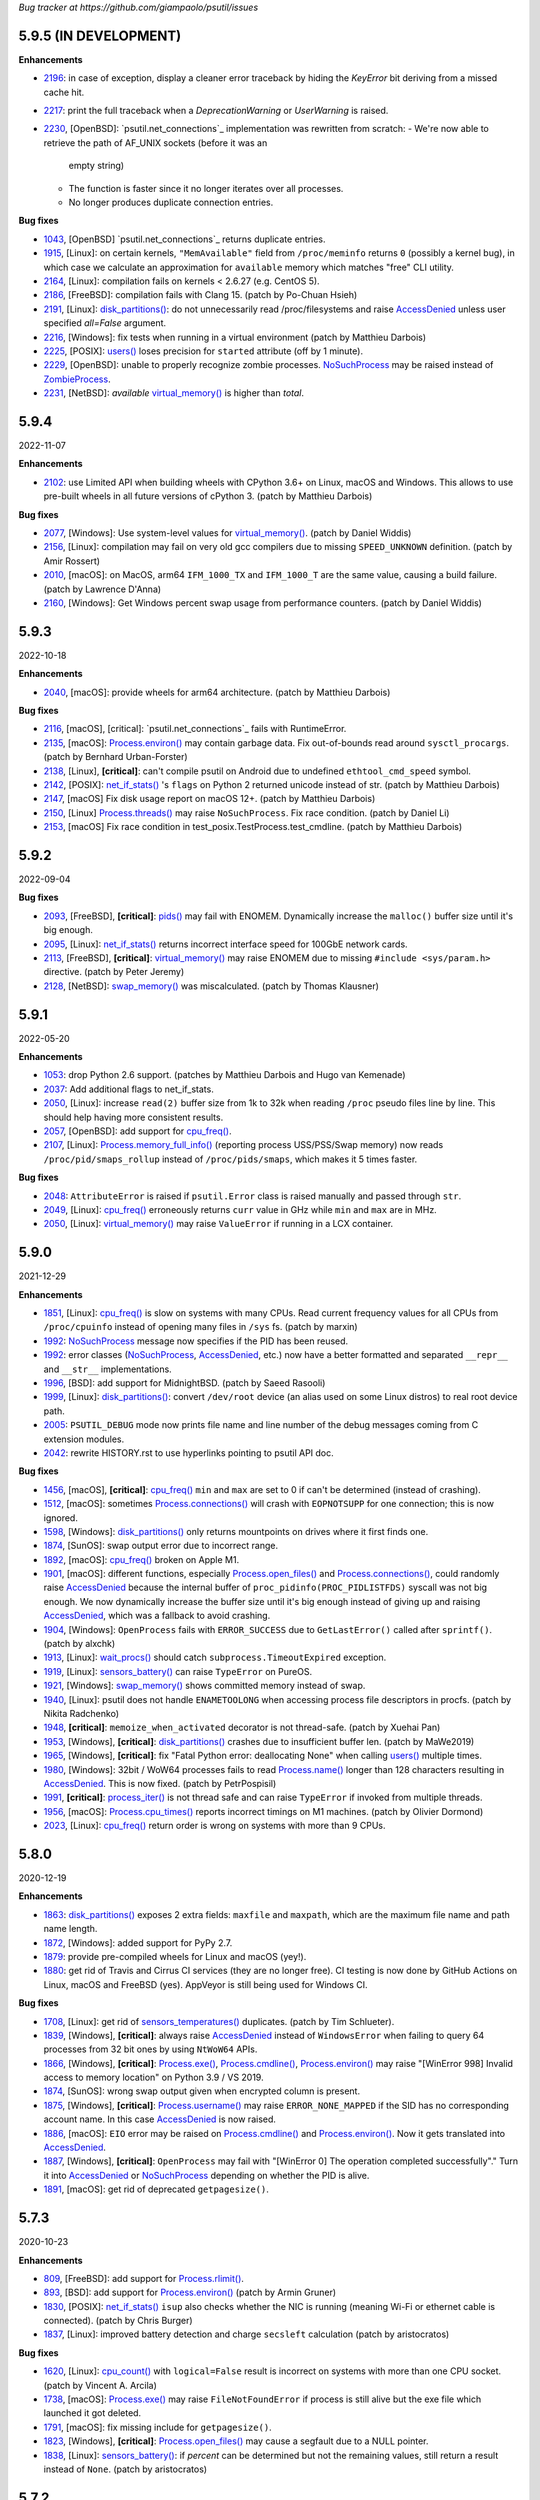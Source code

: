 *Bug tracker at https://github.com/giampaolo/psutil/issues*

5.9.5 (IN DEVELOPMENT)
======================

**Enhancements**

- 2196_: in case of exception, display a cleaner error traceback by hiding the
  `KeyError` bit deriving from a missed cache hit.
- 2217_: print the full traceback when a `DeprecationWarning` or `UserWarning`
  is raised.
- 2230_, [OpenBSD]: `psutil.net_connections`_ implementation was rewritten from
  scratch:
  - We're now able to retrieve the path of AF_UNIX sockets (before it was an
    empty string)
  - The function is faster since it no longer iterates over all processes.
  - No longer produces duplicate connection entries.

**Bug fixes**

- 1043_, [OpenBSD] `psutil.net_connections`_ returns duplicate entries.
- 1915_, [Linux]: on certain kernels, ``"MemAvailable"`` field from
  ``/proc/meminfo`` returns ``0`` (possibly a kernel bug), in which case we
  calculate an approximation for ``available`` memory which matches "free"
  CLI utility.
- 2164_, [Linux]: compilation fails on kernels < 2.6.27 (e.g. CentOS 5).
- 2186_, [FreeBSD]: compilation fails with Clang 15.  (patch by Po-Chuan Hsieh)
- 2191_, [Linux]: `disk_partitions()`_: do not unnecessarily read
  /proc/filesystems and raise `AccessDenied`_ unless user specified `all=False`
  argument.
- 2216_, [Windows]: fix tests when running in a virtual environment (patch by
  Matthieu Darbois)
- 2225_, [POSIX]: `users()`_ loses precision for ``started`` attribute (off by
  1 minute).
- 2229_, [OpenBSD]: unable to properly recognize zombie processes.
  `NoSuchProcess`_ may be raised instead of `ZombieProcess`_.
- 2231_, [NetBSD]: *available*  `virtual_memory()`_ is higher than *total*.

5.9.4
=====

2022-11-07

**Enhancements**

- 2102_: use Limited API when building wheels with CPython 3.6+ on Linux,
  macOS and Windows. This allows to use pre-built wheels in all future versions
  of cPython 3.  (patch by Matthieu Darbois)

**Bug fixes**

- 2077_, [Windows]: Use system-level values for `virtual_memory()`_. (patch by
  Daniel Widdis)
- 2156_, [Linux]: compilation may fail on very old gcc compilers due to missing
  ``SPEED_UNKNOWN`` definition.  (patch by Amir Rossert)
- 2010_, [macOS]: on MacOS, arm64 ``IFM_1000_TX`` and ``IFM_1000_T`` are the
  same value, causing a build failure.  (patch by Lawrence D'Anna)
- 2160_, [Windows]: Get Windows percent swap usage from performance counters.
  (patch by Daniel Widdis)

5.9.3
=====

2022-10-18

**Enhancements**

- 2040_, [macOS]: provide wheels for arm64 architecture.  (patch by Matthieu
  Darbois)

**Bug fixes**

- 2116_, [macOS], [critical]: `psutil.net_connections`_ fails with RuntimeError.
- 2135_, [macOS]: `Process.environ()`_ may contain garbage data. Fix
  out-of-bounds read around ``sysctl_procargs``.  (patch by Bernhard Urban-Forster)
- 2138_, [Linux], **[critical]**: can't compile psutil on Android due to
  undefined ``ethtool_cmd_speed`` symbol.
- 2142_, [POSIX]: `net_if_stats()`_ 's ``flags`` on Python 2 returned unicode
  instead of str.  (patch by Matthieu Darbois)
- 2147_, [macOS] Fix disk usage report on macOS 12+.  (patch by Matthieu Darbois)
- 2150_, [Linux] `Process.threads()`_ may raise ``NoSuchProcess``. Fix race
  condition.  (patch by Daniel Li)
- 2153_, [macOS] Fix race condition in test_posix.TestProcess.test_cmdline.
  (patch by Matthieu Darbois)

5.9.2
=====

2022-09-04

**Bug fixes**

- 2093_, [FreeBSD], **[critical]**: `pids()`_ may fail with ENOMEM. Dynamically
  increase the ``malloc()`` buffer size until it's big enough.
- 2095_, [Linux]: `net_if_stats()`_ returns incorrect interface speed for
  100GbE network cards.
- 2113_, [FreeBSD], **[critical]**: `virtual_memory()`_ may raise ENOMEM due to
  missing ``#include <sys/param.h>`` directive.  (patch by Peter Jeremy)
- 2128_, [NetBSD]: `swap_memory()`_ was miscalculated.  (patch by Thomas Klausner)

5.9.1
=====

2022-05-20

**Enhancements**

- 1053_: drop Python 2.6 support.  (patches by Matthieu Darbois and Hugo van
  Kemenade)
- 2037_: Add additional flags to net_if_stats.
- 2050_, [Linux]: increase ``read(2)`` buffer size from 1k to 32k when reading
  ``/proc`` pseudo files line by line. This should help having more consistent
  results.
- 2057_, [OpenBSD]: add support for `cpu_freq()`_.
- 2107_, [Linux]: `Process.memory_full_info()`_ (reporting process USS/PSS/Swap
  memory) now reads ``/proc/pid/smaps_rollup`` instead of ``/proc/pids/smaps``,
  which makes it 5 times faster.

**Bug fixes**

- 2048_: ``AttributeError`` is raised if ``psutil.Error`` class is raised
  manually and passed through ``str``.
- 2049_, [Linux]: `cpu_freq()`_ erroneously returns ``curr`` value in GHz while
  ``min`` and ``max`` are in MHz.
- 2050_, [Linux]: `virtual_memory()`_ may raise ``ValueError`` if running in a
  LCX container.

5.9.0
=====

2021-12-29

**Enhancements**

- 1851_, [Linux]: `cpu_freq()`_ is slow on systems with many CPUs. Read current
  frequency values for all CPUs from ``/proc/cpuinfo`` instead of opening many
  files in ``/sys`` fs.  (patch by marxin)
- 1992_: `NoSuchProcess`_ message now specifies if the PID has been reused.
- 1992_: error classes (`NoSuchProcess`_, `AccessDenied`_, etc.) now have a better
  formatted and separated ``__repr__`` and ``__str__`` implementations.
- 1996_, [BSD]: add support for MidnightBSD.  (patch by Saeed Rasooli)
- 1999_, [Linux]: `disk_partitions()`_: convert ``/dev/root`` device (an alias
  used on some Linux distros) to real root device path.
- 2005_: ``PSUTIL_DEBUG`` mode now prints file name and line number of the debug
  messages coming from C extension modules.
- 2042_: rewrite HISTORY.rst to use hyperlinks pointing to psutil API doc.

**Bug fixes**

- 1456_, [macOS], **[critical]**: `cpu_freq()`_ ``min`` and ``max`` are set to
  0 if can't be determined (instead of crashing).
- 1512_, [macOS]: sometimes `Process.connections()`_ will crash with
  ``EOPNOTSUPP`` for one connection; this is now ignored.
- 1598_, [Windows]: `disk_partitions()`_ only returns mountpoints on drives
  where it first finds one.
- 1874_, [SunOS]: swap output error due to incorrect range.
- 1892_, [macOS]: `cpu_freq()`_ broken on Apple M1.
- 1901_, [macOS]: different functions, especially `Process.open_files()`_ and
  `Process.connections()`_, could randomly raise `AccessDenied`_ because the
  internal buffer of ``proc_pidinfo(PROC_PIDLISTFDS)`` syscall was not big enough.
  We now dynamically increase the buffer size until it's big enough instead of
  giving up and raising `AccessDenied`_, which was a fallback to avoid crashing.
- 1904_, [Windows]: ``OpenProcess`` fails with ``ERROR_SUCCESS`` due to
  ``GetLastError()`` called after ``sprintf()``.  (patch by alxchk)
- 1913_, [Linux]: `wait_procs()`_ should catch ``subprocess.TimeoutExpired``
  exception.
- 1919_, [Linux]: `sensors_battery()`_ can raise ``TypeError`` on PureOS.
- 1921_, [Windows]: `swap_memory()`_ shows committed memory instead of swap.
- 1940_, [Linux]: psutil does not handle ``ENAMETOOLONG`` when accessing process
  file descriptors in procfs.  (patch by Nikita Radchenko)
- 1948_, **[critical]**: ``memoize_when_activated`` decorator is not thread-safe.
  (patch by Xuehai Pan)
- 1953_, [Windows], **[critical]**: `disk_partitions()`_ crashes due to
  insufficient buffer len. (patch by MaWe2019)
- 1965_, [Windows], **[critical]**: fix "Fatal Python error: deallocating None"
  when calling `users()`_ multiple times.
- 1980_, [Windows]: 32bit / WoW64 processes fails to read `Process.name()`_ longer
  than 128 characters resulting in `AccessDenied`_. This is now fixed.  (patch
  by PetrPospisil)
- 1991_, **[critical]**: `process_iter()`_ is not thread safe and can raise
  ``TypeError`` if invoked from multiple threads.
- 1956_, [macOS]: `Process.cpu_times()`_ reports incorrect timings on M1 machines.
  (patch by Olivier Dormond)
- 2023_, [Linux]: `cpu_freq()`_ return order is wrong on systems with more than
  9 CPUs.

5.8.0
=====

2020-12-19

**Enhancements**

- 1863_: `disk_partitions()`_ exposes 2 extra fields: ``maxfile`` and ``maxpath``,
  which are the maximum file name and path name length.
- 1872_, [Windows]: added support for PyPy 2.7.
- 1879_: provide pre-compiled wheels for Linux and macOS (yey!).
- 1880_: get rid of Travis and Cirrus CI services (they are no longer free).
  CI testing is now done by GitHub Actions on Linux, macOS and FreeBSD (yes).
  AppVeyor is still being used for Windows CI.

**Bug fixes**

- 1708_, [Linux]: get rid of `sensors_temperatures()`_ duplicates.  (patch by Tim
  Schlueter).
- 1839_, [Windows], **[critical]**: always raise `AccessDenied`_ instead of
  ``WindowsError`` when failing to query 64 processes from 32 bit ones by using
  ``NtWoW64`` APIs.
- 1866_, [Windows], **[critical]**: `Process.exe()`_, `Process.cmdline()`_,
  `Process.environ()`_ may raise "[WinError 998] Invalid access to memory
  location" on Python 3.9 / VS 2019.
- 1874_, [SunOS]: wrong swap output given when encrypted column is present.
- 1875_, [Windows], **[critical]**: `Process.username()`_ may raise
  ``ERROR_NONE_MAPPED`` if the SID has no corresponding account name. In this
  case `AccessDenied`_ is now raised.
- 1886_, [macOS]: ``EIO`` error may be raised on `Process.cmdline()`_ and
  `Process.environ()`_. Now it gets translated into `AccessDenied`_.
- 1887_, [Windows], **[critical]**: ``OpenProcess`` may fail with
  "[WinError 0] The operation completed successfully"."
  Turn it into `AccessDenied`_ or `NoSuchProcess`_ depending on whether the
  PID is alive.
- 1891_, [macOS]: get rid of deprecated ``getpagesize()``.

5.7.3
=====

2020-10-23

**Enhancements**

- 809_, [FreeBSD]: add support for `Process.rlimit()`_.
- 893_, [BSD]: add support for `Process.environ()`_ (patch by Armin Gruner)
- 1830_, [POSIX]: `net_if_stats()`_ ``isup`` also checks whether the NIC is
  running (meaning Wi-Fi or ethernet cable is connected).  (patch by Chris Burger)
- 1837_, [Linux]: improved battery detection and charge ``secsleft`` calculation
  (patch by aristocratos)

**Bug fixes**

- 1620_, [Linux]: `cpu_count()`_ with ``logical=False`` result is incorrect on
  systems with more than one CPU socket.  (patch by Vincent A. Arcila)
- 1738_, [macOS]: `Process.exe()`_ may raise ``FileNotFoundError`` if process is still
  alive but the exe file which launched it got deleted.
- 1791_, [macOS]: fix missing include for ``getpagesize()``.
- 1823_, [Windows], **[critical]**: `Process.open_files()`_ may cause a segfault
  due to a NULL pointer.
- 1838_, [Linux]: `sensors_battery()`_: if `percent` can be determined but not
  the remaining values, still return a result instead of ``None``.
  (patch by aristocratos)

5.7.2
=====

2020-07-15

**Bug fixes**

- wheels for 2.7 were inadvertently deleted.

5.7.1
=====

2020-07-15

**Enhancements**

- 1729_: parallel tests on POSIX (``make test-parallel``). They're twice as fast!
- 1741_, [POSIX]: ``make build`` now runs in parallel on Python >= 3.6 and
  it's about 15% faster.
- 1747_: `Process.wait()`_ return value is cached so that the exit code can be
  retrieved on then next call.
- 1747_, [POSIX]: `Process.wait()`_ on POSIX now returns an enum, showing the
  negative signal which was used to terminate the process. It returns something
  like ``<Negsignal.SIGTERM: -15>``.
- 1747_: `Process`_ class provides more info about the process on ``str()``
  and ``repr()`` (status and exit code).
- 1757_: memory leak tests are now stable.
- 1768_, [Windows]: added support for Windows Nano Server. (contributed by
  Julien Lebot)

**Bug fixes**

- 1726_, [Linux]: `cpu_freq()`_ parsing should use spaces instead of tabs on ia64.
  (patch by Michał Górny)
- 1760_, [Linux]: `Process.rlimit()`_ does not handle long long type properly.
- 1766_, [macOS]: `NoSuchProcess`_ may be raised instead of `ZombieProcess`_.
- 1781_, **[critical]**: `getloadavg()`_ can crash the Python interpreter.
  (patch by Ammar Askar)

5.7.0
=====

2020-02-18

**Enhancements**

- 1637_, [SunOS]: add partial support for old SunOS 5.10 Update 0 to 3.
- 1648_, [Linux]: `sensors_temperatures()`_ looks into an additional
  ``/sys/device/`` directory for additional data.  (patch by Javad Karabi)
- 1652_, [Windows]: dropped support for Windows XP and Windows Server 2003.
  Minimum supported Windows version now is Windows Vista.
- 1671_, [FreeBSD]: add CI testing/service for FreeBSD (Cirrus CI).
- 1677_, [Windows]: `Process.exe()`_ will succeed for all process PIDs (instead of
  raising `AccessDenied`_).
- 1679_, [Windows]: `net_connections()`_ and `Process.connections()`_ are 10% faster.
- 1682_, [PyPy]: added CI / test integration for PyPy via Travis.
- 1686_, [Windows]: added support for PyPy on Windows.
- 1693_, [Windows]: `boot_time()`_, `Process.create_time()`_ and `users()`_'s
  login time now have 1 micro second precision (before the precision was of 1
  second).

**Bug fixes**

- 1538_, [NetBSD]: `Process.cwd()`_ may return ``ENOENT`` instead of `NoSuchProcess`_.
- 1627_, [Linux]: `Process.memory_maps()`_ can raise ``KeyError``.
- 1642_, [SunOS]: querying basic info for PID 0 results in ``FileNotFoundError``.
- 1646_, [FreeBSD], **[critical]**: many `Process`_ methods may cause a segfault
  due to a backward incompatible change in a C type on FreeBSD 12.0.
- 1656_, [Windows]: `Process.memory_full_info()`_ raises `AccessDenied`_ even for the
  current user and os.getpid().
- 1660_, [Windows]: `Process.open_files()`_ complete rewrite + check of errors.
- 1662_, [Windows], **[critical]**: `Process.exe()`_ may raise "[WinError 0]
  The operation completed successfully".
- 1665_, [Linux]: `disk_io_counters()`_ does not take into account extra fields
  added to recent kernels.  (patch by Mike Hommey)
- 1672_: use the right C type when dealing with PIDs (int or long). Thus far
  (long) was almost always assumed, which is wrong on most platforms.
- 1673_, [OpenBSD]: `Process.connections()`_, `Process.num_fds()`_ and
  `Process.threads()`_ returned improper exception if process is gone.
- 1674_, [SunOS]: `disk_partitions()`_ may raise ``OSError``.
- 1684_, [Linux]: `disk_io_counters()`_ may raise ``ValueError`` on systems not
  having ``/proc/diskstats``.
- 1695_, [Linux]: could not compile on kernels <= 2.6.13 due to
  ``PSUTIL_HAVE_IOPRIO`` not being defined.  (patch by Anselm Kruis)

5.6.7
=====

2019-11-26

**Bug fixes**

- 1630_, [Windows], **[critical]**: can't compile source distribution due to C
  syntax error.

5.6.6
=====

2019-11-25

**Bug fixes**

- 1179_, [Linux]: `Process.cmdline()`_ now takes into account misbehaving processes
  renaming the command line and using inappropriate chars to separate args.
- 1616_, **[critical]**: use of ``Py_DECREF`` instead of ``Py_CLEAR`` will
  result in double ``free()`` and segfault
  (`CVE-2019-18874 <https://cve.mitre.org/cgi-bin/cvename.cgi?name=CVE-2019-18874>`__).
  (patch by Riccardo Schirone)
- 1619_, [OpenBSD], **[critical]**: compilation fails due to C syntax error.
  (patch by Nathan Houghton)

5.6.5
=====

2019-11-06

**Bug fixes**

- 1615_: remove ``pyproject.toml`` as it was causing installation issues.

5.6.4
=====

2019-11-04

**Enhancements**

- 1527_, [Linux]: added `Process.cpu_times()`_ ``iowait`` counter, which is the
  time spent waiting for blocking I/O to complete.
- 1565_: add PEP 517/8 build backend and requirements specification for better
  pip integration.  (patch by Bernát Gábor)

**Bug fixes**

- 875_, [Windows], **[critical]**: `Process.cmdline()`_, `Process.environ()`_ or
  `Process.cwd()`_ may occasionally fail with ``ERROR_PARTIAL_COPY`` which now
  gets translated to `AccessDenied`_.
- 1126_, [Linux], **[critical]**: `Process.cpu_affinity()`_ segfaults on CentOS
  5 / manylinux. `Process.cpu_affinity()`_ support for CentOS 5 was removed.
- 1528_, [AIX], **[critical]**: compilation error on AIX 7.2 due to 32 vs 64
  bit differences. (patch by Arnon Yaari)
- 1535_: ``type`` and ``family`` fields returned by `net_connections()`_ are not
  always turned into enums.
- 1536_, [NetBSD]: `Process.cmdline()`_ erroneously raise `ZombieProcess`_ error if
  cmdline has non encodable chars.
- 1546_: usage percent may be rounded to 0 on Python 2.
- 1552_, [Windows]: `getloadavg()`_ math for calculating 5 and 15 mins values is
  incorrect.
- 1568_, [Linux]: use CC compiler env var if defined.
- 1570_, [Windows]: ``NtWow64*`` syscalls fail to raise the proper error code
- 1585_, [OSX]: avoid calling ``close()`` (in C) on possible negative integers.
  (patch by Athos Ribeiro)
- 1606_, [SunOS], **[critical]**: compilation fails on SunOS 5.10.
  (patch by vser1)

5.6.3
=====

2019-06-11

**Enhancements**

- 1494_, [AIX]: added support for `Process.environ()`_.  (patch by Arnon Yaari)

**Bug fixes**

- 1276_, [AIX]: can't get whole `Process.cmdline()`_.  (patch by Arnon Yaari)
- 1501_, [Windows]: `Process.cmdline()`_ and `Process.exe()`_ raise unhandled
  "WinError 1168 element not found" exceptions for "Registry" and
  "Memory Compression" pseudo processes on Windows 10.
- 1526_, [NetBSD], **[critical]**: `Process.cmdline()`_ could raise
  ``MemoryError``.  (patch by Kamil Rytarowski)

5.6.2
=====

2019-04-26

**Enhancements**

- 604_, [Windows]: add new `getloadavg()`_, returning system load average
  calculation, including on Windows (emulated).  (patch by Ammar Askar)
- 1404_, [Linux]: `cpu_count()`_ with ``logical=False`` uses a second method
  (read from ``/sys/devices/system/cpu/cpu[0-9]/topology/core_id``) in order to
  determine the number of CPU cores in case ``/proc/cpuinfo`` does not provide this
  info.
- 1458_: provide coloured test output. Also show failures on
  ``KeyboardInterrupt``.
- 1464_: various docfixes (always point to Python 3 doc, fix links, etc.).
- 1476_, [Windows]: it is now possible to set process high I/O priority
  (`Process.ionice()`_). Also, I/O priority values are now exposed as 4 new
  constants: ``IOPRIO_VERYLOW``, ``IOPRIO_LOW``, ``IOPRIO_NORMAL``,
  ``IOPRIO_HIGH``.
- 1478_: add make command to re-run tests failed on last run.

**Bug fixes**

- 1223_, [Windows]: `boot_time()`_ may return incorrect value on Windows XP.
- 1456_, [Linux]: `cpu_freq()`_ returns ``None`` instead of 0.0 when ``min``
  and ``max`` fields can't be determined. (patch by Alex Manuskin)
- 1462_, [Linux]: (tests) make tests invariant to ``LANG`` setting (patch by
  Benjamin Drung)
- 1463_: `cpu_distribution.py`_ script was broken.
- 1470_, [Linux]: `disk_partitions()`_: fix corner case when ``/etc/mtab``
  doesn't exist.  (patch by Cedric Lamoriniere)
- 1471_, [SunOS]: `Process.name()`_ and `Process.cmdline()`_ can return
  ``SystemError``.  (patch by Daniel Beer)
- 1472_, [Linux]: `cpu_freq()`_ does not return all CPUs on Rasbperry-pi 3.
- 1474_: fix formatting of ``psutil.tests()`` which mimics ``ps aux`` output.
- 1475_, [Windows], **[critical]**: ``OSError.winerror`` attribute wasn't
  properly checked resulting in ``WindowsError(ERROR_ACCESS_DENIED)`` being
  raised instead of `AccessDenied`_.
- 1477_, [Windows]: wrong or absent error handling for private ``NTSTATUS``
  Windows APIs. Different process methods were affected by this.
- 1480_, [Windows], **[critical]**: `cpu_count()`_ with ``logical=False`` could
  cause a crash due to fixed read violation.  (patch by Samer Masterson)
- 1486_, [AIX], [SunOS]: ``AttributeError`` when interacting with `Process`_
  methods involved into `Process.oneshot()`_ context.
- 1491_, [SunOS]: `net_if_addrs()`_: use ``free()`` against ``ifap`` struct
  on error.  (patch by Agnewee)
- 1493_, [Linux]: `cpu_freq()`_: handle the case where
  ``/sys/devices/system/cpu/cpufreq/`` exists but it's empty.

5.6.1
=====

2019-03-11

**Bug fixes**

- 1329_, [AIX]: psutil doesn't compile on AIX 6.1.  (patch by Arnon Yaari)
- 1448_, [Windows], **[critical]**: crash on import due to ``rtlIpv6AddressToStringA``
  not available on Wine.
- 1451_, [Windows], **[critical]**: `Process.memory_full_info()`_ segfaults.
  ``NtQueryVirtualMemory`` is now used instead of ``QueryWorkingSet`` to
  calculate USS memory.

5.6.0
=====

2019-03-05

**Enhancements**

- 1379_, [Windows]: `Process.suspend()`_ and `Process.resume()`_ now use
  ``NtSuspendProcess`` and ``NtResumeProcess`` instead of stopping/resuming all
  threads of a process. This is faster and more reliable (aka this is what
  ProcessHacker does).
- 1420_, [Windows]: in case of exception `disk_usage()`_ now also shows the path
  name.
- 1422_, [Windows]: Windows APIs requiring to be dynamically loaded from DLL
  libraries are now loaded only once on startup (instead of on per function
  call) significantly speeding up different functions and methods.
- 1426_, [Windows]: ``PAGESIZE`` and number of processors is now calculated on
  startup.
- 1428_: in case of error, the traceback message now shows the underlying C
  function called which failed.
- 1433_: new `Process.parents()`_ method.  (idea by Ghislain Le Meur)
- 1437_: `pids()`_ are returned in sorted order.
- 1442_: Python 3 is now the default interpreter used by Makefile.

**Bug fixes**

- 1353_: `process_iter()`_ is now thread safe (it rarely raised ``TypeError``).
- 1394_, [Windows], **[critical]**: `Process.name()`_ and `Process.exe()`_ may
  erroneously return "Registry" or fail with "[Error 0] The operation completed
  successfully".
  ``QueryFullProcessImageNameW`` is now used instead of
  ``GetProcessImageFileNameW`` in order to prevent that.
- 1411_, [BSD]: lack of ``Py_DECREF`` could cause segmentation fault on process
  instantiation.
- 1419_, [Windows]: `Process.environ()`_ raises ``NotImplementedError`` when
  querying a 64-bit process in 32-bit-WoW mode. Now it raises `AccessDenied`_.
- 1427_, [OSX]: `Process.cmdline()`_ and `Process.environ()`_ may erroneously
  raise ``OSError`` on failed ``malloc()``.
- 1429_, [Windows]: ``SE DEBUG`` was not properly set for current process. It is
  now, and it should result in less `AccessDenied`_ exceptions for low PID
  processes.
- 1432_, [Windows]: `Process.memory_info_ex()`_'s USS memory is miscalculated
  because we're not using the actual system ``PAGESIZE``.
- 1439_, [NetBSD]: `Process.connections()`_ may return incomplete results if using
  `Process.oneshot()`_.
- 1447_: original exception wasn't turned into `NoSuchProcess`_ / `AccessDenied`_
  exceptions when using `Process.oneshot()`_ context manager.

**Incompatible API changes**

- 1291_, [OSX], **[critical]**: `Process.memory_maps()`_ was removed because
  inherently broken (segfault) for years.

5.5.1
=====

2019-02-15

**Enhancements**

- 1348_, [Windows]: on Windows >= 8.1 if `Process.cmdline()`_ fails due to
  ``ERROR_ACCESS_DENIED`` attempt using ``NtQueryInformationProcess`` +
  ``ProcessCommandLineInformation``. (patch by EccoTheFlintstone)

**Bug fixes**

- 1394_, [Windows]: `Process.exe()`_ returns "[Error 0] The operation completed
  successfully" when Python process runs in "Virtual Secure Mode".
- 1402_: psutil exceptions' ``repr()`` show the internal private module path.
- 1408_, [AIX], **[critical]**: psutil won't compile on AIX 7.1 due to missing
  header.  (patch by Arnon Yaari)

5.5.0
=====

2019-01-23

**Enhancements**

- 1350_, [FreeBSD]: added support for `sensors_temperatures()`_.  (patch by Alex
  Manuskin)
- 1352_, [FreeBSD]: added support for `cpu_freq()`_.  (patch by Alex Manuskin)

**Bug fixes**

- 1111_: `Process.oneshot()`_ is now thread safe.
- 1354_, [Linux]: `disk_io_counters()`_ fails on Linux kernel 4.18+.
- 1357_, [Linux]: `Process.memory_maps()`_ and `Process.io_counters()`_ methods
  are no longer exposed if not supported by the kernel.
- 1368_, [Windows]: fix `Process.ionice()`_ mismatch.  (patch by
  EccoTheFlintstone)
- 1370_, [Windows]: improper usage of ``CloseHandle()`` may lead to override the
  original error code when raising an exception.
- 1373_, **[critical]**: incorrect handling of cache in `Process.oneshot()`_
  context causes `Process`_ instances to return incorrect results.
- 1376_, [Windows]: ``OpenProcess`` now uses ``PROCESS_QUERY_LIMITED_INFORMATION``
  access rights wherever possible, resulting in less `AccessDenied`_ exceptions
  being thrown for system processes.
- 1376_, [Windows]: check if variable is ``NULL`` before ``free()`` ing it.
  (patch by EccoTheFlintstone)

5.4.8
=====

2018-10-30

**Enhancements**

- 1197_, [Linux]: `cpu_freq()`_ is now implemented by parsing ``/proc/cpuinfo``
  in case ``/sys/devices/system/cpu/*`` filesystem is not available.
- 1310_, [Linux]: `sensors_temperatures()`_ now parses ``/sys/class/thermal``
  in case ``/sys/class/hwmon`` fs is not available (e.g. Raspberry Pi).  (patch
  by Alex Manuskin)
- 1320_, [POSIX]: better compilation support when using g++ instead of GCC.
  (patch by Jaime Fullaondo)

**Bug fixes**

- 715_: do not print exception on import time in case `cpu_times()`_ fails.
- 1004_, [Linux]: `Process.io_counters()`_ may raise ``ValueError``.
- 1277_, [OSX]: available and used memory (`virtual_memory()`_) metrics are
  not accurate.
- 1294_, [Windows]: `Process.connections()`_ may sometimes fail with
  intermittent ``0xC0000001``.  (patch by Sylvain Duchesne)
- 1307_, [Linux]: `disk_partitions()`_ does not honour `PROCFS_PATH`_.
- 1320_, [AIX]: system CPU times (`cpu_times()`_) were being reported with
  ticks unit as opposed to seconds.  (patch by Jaime Fullaondo)
- 1332_, [OSX]: psutil debug messages are erroneously printed all the time.
  (patch by Ilya Yanok)
- 1346_, [SunOS]: `net_connections()`_ returns an empty list.  (patch by Oleksii
  Shevchuk)

5.4.7
=====

2018-08-14

**Enhancements**

- 1286_, [macOS]: ``psutil.OSX`` constant is now deprecated in favor of new
  ``psutil.MACOS``.
- 1309_, [Linux]: added ``psutil.STATUS_PARKED`` constant for `Process.status()`_.
- 1321_, [Linux]: add `disk_io_counters()`_ dual implementation relying on
  ``/sys/block`` filesystem in case ``/proc/diskstats`` is not available.
  (patch by Lawrence Ye)

**Bug fixes**

- 1209_, [macOS]: `Process.memory_maps()`_ may fail with ``EINVAL`` due to poor
  ``task_for_pid()`` syscall. `AccessDenied`_ is now raised instead.
- 1278_, [macOS]: `Process.threads()`_ incorrectly return microseconds instead of
  seconds. (patch by Nikhil Marathe)
- 1279_, [Linux], [macOS], [BSD]: `net_if_stats()`_ may return ``ENODEV``.
- 1294_, [Windows]: `Process.connections()`_ may sometime fail with
  ``MemoryError``.  (patch by sylvainduchesne)
- 1305_, [Linux]: `disk_io_counters()`_ may report inflated r/w bytes values.
- 1309_, [Linux]: `Process.status()`_ is unable to recognize ``"idle"`` and
  ``"parked"`` statuses (returns ``"?"``).
- 1313_, [Linux]: `disk_io_counters()`_ can report inflated values due to
  counting base disk device and its partition(s) twice.
- 1323_, [Linux]: `sensors_temperatures()`_ may fail with ``ValueError``.

5.4.6
=====

2018-06-07

**Bug fixes**

- 1258_, [Windows], **[critical]**: `Process.username()`_ may cause a segfault
  (Python interpreter crash).  (patch by Jean-Luc Migot)
- 1273_: `net_if_addrs()`_ namedtuple's name has been renamed from ``snic`` to
  ``snicaddr``.
- 1274_, [Linux]: there was a small chance `Process.children()`_ may swallow
  `AccessDenied`_ exceptions.

5.4.5
=====

2018-04-14

**Bug fixes**

- 1268_: setup.py's ``extra_require`` parameter requires latest setuptools version,
  breaking quite a lot of installations.

5.4.4
=====

2018-04-13

**Enhancements**

- 1239_, [Linux]: expose kernel ``slab`` memory field for `virtual_memory()`_.
  (patch by Maxime Mouial)

**Bug fixes**

- 694_, [SunOS]: `Process.cmdline()`_ could be truncated at the 15th character when
  reading it from ``/proc``. An extra effort is made by reading it from process
  address space first.  (patch by Georg Sauthoff)
- 771_, [Windows]: `cpu_count()`_ (both logical and cores) return a wrong
  (smaller) number on systems using process groups (> 64 cores).
- 771_, [Windows]: `cpu_times()`_ with ``percpu=True`` return fewer CPUs on
  systems using process groups (> 64 cores).
- 771_, [Windows]: `cpu_stats()`_ and `cpu_freq()`_ may return incorrect results on
  systems using process groups (> 64 cores).
- 1193_, [SunOS]: return uid/gid from ``/proc/pid/psinfo`` if there aren't
  enough permissions for ``/proc/pid/cred``.  (patch by Georg Sauthoff)
- 1194_, [SunOS]: return nice value from ``psinfo`` as ``getpriority()`` doesn't
  support real-time processes.  (patch by Georg Sauthoff)
- 1194_, [SunOS]: fix double ``free()`` in `Process.cpu_num()`_.  (patch by Georg
  Sauthoff)
- 1194_, [SunOS]: fix undefined behavior related to strict-aliasing rules
  and warnings.  (patch by Georg Sauthoff)
- 1210_, [Linux]: `cpu_percent()`_ steal time may remain stuck at 100% due to Linux
  erroneously reporting a decreased steal time between calls. (patch by Arnon
  Yaari)
- 1216_: fix compatibility with Python 2.6 on Windows (patch by Dan Vinakovsky)
- 1222_, [Linux]: `Process.memory_full_info()`_ was erroneously summing "Swap:" and
  "SwapPss:". Same for "Pss:" and "SwapPss". Not anymore.
- 1224_, [Windows]: `Process.wait()`_ may erroneously raise `TimeoutExpired`_.
- 1238_, [Linux]: `sensors_battery()`_ may return ``None`` in case battery is not
  listed as "BAT0" under ``/sys/class/power_supply``.
- 1240_, [Windows]: `cpu_times()`_ float loses accuracy in a long running system.
  (patch by stswandering)
- 1245_, [Linux]: `sensors_temperatures()`_ may fail with ``IOError`` "no such file".
- 1255_, [FreeBSD]: `swap_memory()`_ stats were erroneously represented in KB.
  (patch by Denis Krienbühl)

**Backward compatibility**

- 771_, [Windows]: `cpu_count()`_ with ``logical=False`` on Windows XP and Vista
  is no longer supported and returns ``None``.

5.4.3
=====

*2018-01-01*

**Enhancements**

- 775_: `disk_partitions()`_ on Windows return mount points.

**Bug fixes**

- 1193_: `pids()`_ may return ``False`` on macOS.

5.4.2
=====

*2017-12-07*

**Enhancements**

- 1173_: introduced ``PSUTIL_DEBUG`` environment variable which can be set in order
  to print useful debug messages on stderr (useful in case of nasty errors).
- 1177_, [macOS]: added support for `sensors_battery()`_.  (patch by Arnon Yaari)
- 1183_: `Process.children()`_ is 2x faster on POSIX and 2.4x faster on Linux.
- 1188_: deprecated method `Process.memory_info_ex()`_ now warns by using
  ``FutureWarning`` instead of ``DeprecationWarning``.

**Bug fixes**

- 1152_, [Windows]: `disk_io_counters()`_ may return an empty dict.
- 1169_, [Linux]: `users()`_ ``hostname`` returns username instead.  (patch by
  janderbrain)
- 1172_, [Windows]: ``make test`` does not work.
- 1179_, [Linux]: `Process.cmdline()`_ is now able to split cmdline args for
  misbehaving processes which overwrite ``/proc/pid/cmdline`` and use spaces
  instead of null bytes as args separator.
- 1181_, [macOS]: `Process.memory_maps()`_ may raise ``ENOENT``.
- 1187_, [macOS]: `pids()`_ does not return PID 0 on recent macOS versions.

5.4.1
=====

*2017-11-08*

**Enhancements**

- 1164_, [AIX]: add support for `Process.num_ctx_switches()`_.  (patch by Arnon
  Yaari)
- 1053_: drop Python 3.3 support (psutil still works but it's no longer
  tested).

**Bug fixes**

- 1150_, [Windows]: when a process is terminated now the exit code is set to
  ``SIGTERM`` instead of ``0``.  (patch by Akos Kiss)
- 1151_: ``python -m psutil.tests`` fail.
- 1154_, [AIX], **[critical]**: psutil won't compile on AIX 6.1.0.
  (patch by Arnon Yaari)
- 1167_, [Windows]: `net_io_counters()`_ packets count now include also non-unicast
  packets.  (patch by Matthew Long)

5.4.0
=====

*2017-10-12*

**Enhancements**

- 1123_, [AIX]: added support for AIX platform.  (patch by Arnon Yaari)

**Bug fixes**

- 1009_, [Linux]: `sensors_temperatures()`_ may crash with ``IOError``.
- 1012_, [Windows]: `disk_io_counters()`_ ``read_time`` and ``write_time``
  were expressed in tens of micro seconds instead of milliseconds.
- 1127_, [macOS], **[critical]**: invalid reference counting in
  `Process.open_files()`_ may lead to segfault.  (patch by Jakub Bacic)
- 1129_, [Linux]: `sensors_fans()`_ may crash with ``IOError``.  (patch by
  Sebastian Saip)
- 1131_, [SunOS]: fix compilation warnings.  (patch by Arnon Yaari)
- 1133_, [Windows]: can't compile on newer versions of Visual Studio 2017 15.4.
  (patch by Max Bélanger)
- 1138_, [Linux]: can't compile on CentOS 5.0 and RedHat 5.0. (patch by Prodesire)

5.3.1
=====

*2017-09-10*

**Enhancements**

- 1124_: documentation moved to http://psutil.readthedocs.io

**Bug fixes**

- 1105_, [FreeBSD]: psutil does not compile on FreeBSD 12.
- 1125_, [BSD]: `net_connections()`_ raises ``TypeError``.

**Compatibility notes**

- 1120_: ``.exe`` files for Windows are no longer uploaded on PyPI as per
  PEP-527. Only wheels are provided.

5.3.0
=====

*2017-09-01*

**Enhancements**

- 802_: `disk_io_counters()`_ and `net_io_counters()`_ numbers no longer wrap
  (restart from 0). Introduced a new ``nowrap`` argument.
- 928_: `net_connections()`_ and `Process.connections()`_ ``laddr`` and
  ``raddr`` are now named tuples.
- 1015_: `swap_memory()`_ now relies on ``/proc/meminfo`` instead of ``sysinfo()``
  syscall so that it can be used in conjunction with `PROCFS_PATH`_ in order to
  retrieve memory info about Linux containers such as Docker and Heroku.
- 1022_: `users()`_ provides a new ``pid`` field.
- 1025_: `process_iter()`_ accepts two new parameters in order to invoke
  `Process.as_dict()`_: ``attrs`` and ``ad_value``. With these you can iterate
  over all processes in one shot without needing to catch `NoSuchProcess`_ and
  do list/dict comprehensions.
- 1040_: implemented full unicode support.
- 1051_: `disk_usage()`_ on Python 3 is now able to accept bytes.
- 1058_: test suite now enables all warnings by default.
- 1060_: source distribution is dynamically generated so that it only includes
  relevant files.
- 1079_, [FreeBSD]: `net_connections()`_ ``fd`` number is now being set for real
  (instead of ``-1``).  (patch by Gleb Smirnoff)
- 1091_, [SunOS]: implemented `Process.environ()`_.  (patch by Oleksii Shevchuk)

**Bug fixes**

- 989_, [Windows]: `boot_time()`_ may return a negative value.
- 1007_, [Windows]: `boot_time()`_ can have a 1 sec fluctuation between calls.
  The value of the first call is now cached so that `boot_time()`_ always
  returns the same value if fluctuation is <= 1 second.
- 1013_, [FreeBSD]: `net_connections()`_ may return incorrect PID.  (patch
  by Gleb Smirnoff)
- 1014_, [Linux]: `Process`_ class can mask legitimate ``ENOENT`` exceptions as
  `NoSuchProcess`_.
- 1016_: `disk_io_counters()`_ raises ``RuntimeError`` on a system with no disks.
- 1017_: `net_io_counters()`_ raises ``RuntimeError`` on a system with no network
  cards installed.
- 1021_, [Linux]: `Process.open_files()`_ may erroneously raise `NoSuchProcess`_
  instead of skipping a file which gets deleted while open files are retrieved.
- 1029_, [macOS], [FreeBSD]: `Process.connections()`_ with ``family=unix`` on Python
  3 doesn't properly handle unicode paths and may raise ``UnicodeDecodeError``.
- 1033_, [macOS], [FreeBSD]: memory leak for `net_connections()`_ and
  `Process.connections()`_ when retrieving UNIX sockets (``kind='unix'``).
- 1040_: fixed many unicode related issues such as ``UnicodeDecodeError`` on
  Python 3 + POSIX and invalid encoded data on Windows.
- 1042_, [FreeBSD], **[critical]**: psutil won't compile on FreeBSD 12.
- 1044_, [macOS]: different `Process`_ methods incorrectly raise `AccessDenied`_
  for zombie processes.
- 1046_, [Windows]: `disk_partitions()`_ on Windows overrides user's ``SetErrorMode``.
- 1047_, [Windows]: `Process.username()`_: memory leak in case exception is thrown.
- 1048_, [Windows]: `users()`_ ``host`` field report an invalid IP address.
- 1050_, [Windows]: `Process.memory_maps()`_ leaks memory.
- 1055_: `cpu_count()`_ is no longer cached. This is useful on systems such as
  Linux where CPUs can be disabled at runtime. This also reflects on
  `Process.cpu_percent()`_ which no longer uses the cache.
- 1058_: fixed Python warnings.
- 1062_: `disk_io_counters()`_ and `net_io_counters()`_ raise ``TypeError`` if
  no disks or NICs are installed on the system.
- 1063_, [NetBSD]: `net_connections()`_ may list incorrect sockets.
- 1064_, [NetBSD], **[critical]**: `swap_memory()`_ may segfault in case of error.
- 1065_, [OpenBSD], **[critical]**: `Process.cmdline()`_ may raise ``SystemError``.
- 1067_, [NetBSD]: `Process.cmdline()`_ leaks memory if process has terminated.
- 1069_, [FreeBSD]: `Process.cpu_num()`_ may return 255 for certain kernel
  processes.
- 1071_, [Linux]: `cpu_freq()`_ may raise ``IOError`` on old RedHat distros.
- 1074_, [FreeBSD]: `sensors_battery()`_ raises ``OSError`` in case of no battery.
- 1075_, [Windows]: `net_if_addrs()`_: ``inet_ntop()`` return value is not checked.
- 1077_, [SunOS]: `net_if_addrs()`_ shows garbage addresses on SunOS 5.10.
  (patch by Oleksii Shevchuk)
- 1077_, [SunOS]: `net_connections()`_ does not work on SunOS 5.10. (patch by
  Oleksii Shevchuk)
- 1079_, [FreeBSD]: `net_connections()`_ didn't list locally connected sockets.
  (patch by Gleb Smirnoff)
- 1085_: `cpu_count()`_ return value is now checked and forced to ``None`` if <= 1.
- 1087_: `Process.cpu_percent()`_ guard against `cpu_count()`_ returning ``None``
  and assumes 1 instead.
- 1093_, [SunOS]: `Process.memory_maps()`_ shows wrong 64 bit addresses.
- 1094_, [Windows]: `pid_exists()`_ may lie. Also, all process APIs relying
  on ``OpenProcess`` Windows API now check whether the PID is actually running.
- 1098_, [Windows]: `Process.wait()`_ may erroneously return sooner, when the PID
  is still alive.
- 1099_, [Windows]: `Process.terminate()`_ may raise `AccessDenied`_ even if the
  process already died.
- 1101_, [Linux]: `sensors_temperatures()`_ may raise ``ENODEV``.

**Porting notes**

- 1039_: returned types consolidation. 1) Windows / `Process.cpu_times()`_:
  fields #3 and #4 were int instead of float. 2) Linux / FreeBSD / OpenBSD:
  `Process.connections()`_ ``raddr`` is now set to  ``""`` instead of ``None``
  when retrieving UNIX sockets.
- 1040_: all strings are encoded by using OS fs encoding.
- 1040_: the following Windows APIs on Python 2 now return a string instead of
  unicode: ``Process.memory_maps().path``, ``WindowsService.bin_path()``,
  ``WindowsService.description()``, ``WindowsService.display_name()``,
  ``WindowsService.username()``.

5.2.2
=====

*2017-04-10*

**Bug fixes**

- 1000_: fixed some setup.py warnings.
- 1002_, [SunOS]: remove C macro which will not be available on new Solaris
  versions. (patch by Danek Duvall)
- 1004_, [Linux]: `Process.io_counters()`_ may raise ``ValueError``.
- 1006_, [Linux]: `cpu_freq()`_ may return ``None`` on some Linux versions does not
  support the function. Let's not make the function available instead.
- 1009_, [Linux]: `sensors_temperatures()`_ may raise ``OSError``.
- 1010_, [Linux]: `virtual_memory()`_ may raise ``ValueError`` on Ubuntu 14.04.

5.2.1
=====

*2017-03-24*

**Bug fixes**

- 981_, [Linux]: `cpu_freq()`_ may return an empty list.
- 993_, [Windows]: `Process.memory_maps()`_ on Python 3 may raise
  ``UnicodeDecodeError``.
- 996_, [Linux]: `sensors_temperatures()`_ may not show all temperatures.
- 997_, [FreeBSD]: `virtual_memory()`_ may fail due to missing ``sysctl``
  parameter on FreeBSD 12.

5.2.0
=====

*2017-03-05*

**Enhancements**

- 971_, [Linux]: Add `sensors_fans()`_ function.  (patch by Nicolas Hennion)
- 976_, [Windows]: `Process.io_counters()`_ has 2 new fields: ``other_count`` and
  ``other_bytes``.
- 976_, [Linux]: `Process.io_counters()`_ has 2 new fields: ``read_chars`` and
  ``write_chars``.

**Bug fixes**

- 872_, [Linux]: can now compile on Linux by using MUSL C library.
- 985_, [Windows]: Fix a crash in `Process.open_files()`_ when the worker thread
  for ``NtQueryObject`` times out.
- 986_, [Linux]: `Process.cwd()`_ may raise `NoSuchProcess`_ instead of `ZombieProcess`_.

5.1.3
=====

**Bug fixes**

- 971_, [Linux]: `sensors_temperatures()`_ didn't work on CentOS 7.
- 973_, **[critical]**: `cpu_percent()`_ may raise ``ZeroDivisionError``.

5.1.2
=====

*2017-02-03*

**Bug fixes**

- 966_, [Linux]: `sensors_battery()`_ ``power_plugged`` may erroneously return
  ``None`` on Python 3.
- 968_, [Linux]: `disk_io_counters()`_ raises ``TypeError`` on Python 3.
- 970_, [Linux]: `sensors_battery()`_ ``name`` and ``label`` fields on Python 3
  are bytes instead of str.

5.1.1
=====

*2017-02-03*

**Enhancements**

- 966_, [Linux]: `sensors_battery()`_ ``percent`` is a float and is more precise.

**Bug fixes**

- 964_, [Windows]: `Process.username()`_ and `users()`_ may return badly
  decoded character on Python 3.
- 965_, [Linux]: `disk_io_counters()`_ may miscalculate sector size and report
  the wrong number of bytes read and written.
- 966_, [Linux]: `sensors_battery()`_ may fail with ``FileNotFoundError``.
- 966_, [Linux]: `sensors_battery()`_ ``power_plugged`` may lie.

5.1.0
=====

*2017-02-01*

**Enhancements**

- 357_: added `Process.cpu_num()`_ (what CPU a process is on).
- 371_: added `sensors_temperatures()`_ (Linux only).
- 941_: added `cpu_freq()`_ (CPU frequency).
- 955_: added `sensors_battery()`_ (Linux, Windows, only).
- 956_: `Process.cpu_affinity()`_ can now be passed ``[]`` argument as an
  alias to set affinity against all eligible CPUs.

**Bug fixes**

- 687_, [Linux]: `pid_exists()`_ no longer returns ``True`` if passed a process
  thread ID.
- 948_: cannot install psutil with ``PYTHONOPTIMIZE=2``.
- 950_, [Windows]: `Process.cpu_percent()`_ was calculated incorrectly and showed
  higher number than real usage.
- 951_, [Windows]: the uploaded wheels for Python 3.6 64 bit didn't work.
- 959_: psutil exception objects could not be pickled.
- 960_: `psutil.Popen`_ ``wait()`` did not return the correct negative exit
  status if process is killed by a signal.
- 961_, [Windows]: ``WindowsService.description()`` method may fail with
  ``ERROR_MUI_FILE_NOT_FOUND``.

5.0.1
=====

*2016-12-21*

**Enhancements**

- 939_: tar.gz distribution went from 1.8M to 258K.
- 811_, [Windows]: provide a more meaningful error message if trying to use
  psutil on unsupported Windows XP.

**Bug fixes**

- 609_, [SunOS], **[critical]**: psutil does not compile on Solaris 10.
- 936_, [Windows]: fix compilation error on VS 2013 (patch by Max Bélanger).
- 940_, [Linux]: `cpu_percent()`_ and `cpu_times_percent()`_ was calculated
  incorrectly as ``iowait``, ``guest`` and ``guest_nice`` times were not
  properly taken into account.
- 944_, [OpenBSD]: `pids()`_ was omitting PID 0.

5.0.0
=====

*2016-11-06*

**Enhncements**

- 799_: new `Process.oneshot()`_ context manager making `Process`_ methods around
  +2x faster in general and from +2x to +6x faster on Windows.
- 943_: better error message in case of version conflict on import.

**Bug fixes**

- 932_, [NetBSD]: `net_connections()`_ and `Process.connections()`_ may fail
  without raising an exception.
- 933_, [Windows]: memory leak in `cpu_stats()`_ and
  ``WindowsService.description()`` method.

4.4.2
=====

*2016-10-26*

**Bug fixes**

- 931_, **[critical]**: psutil no longer compiles on Solaris.

4.4.1
=====

*2016-10-25*

**Bug fixes**

- 927_, **[critical]**: `psutil.Popen`_ ``__del__`` may cause maximum recursion
  depth error.

4.4.0
=====

*2016-10-23*

**Enhancements**

- 874_, [Windows]: make `net_if_addrs()`_ also return the ``netmask``.
- 887_, [Linux]: `virtual_memory()`_ ``available`` and ``used`` values are more
  precise and match ``free`` cmdline utility.  ``available`` also takes into
  account LCX containers preventing ``available`` to overflow ``total``.
- 891_: `procinfo.py`_ script has been updated and provides a lot more info.

**Bug fixes**

- 514_, [macOS], **[critical]**: `Process.memory_maps()`_ can segfault.
- 783_, [macOS]: `Process.status()`_ may erroneously return ``"running"`` for
  zombie processes.
- 798_, [Windows]: `Process.open_files()`_ returns and empty list on Windows 10.
- 825_, [Linux]: `Process.cpu_affinity()`_: fix possible double close and use of
  unopened socket.
- 880_, [Windows]: fix race condition inside `net_connections()`_.
- 885_: ``ValueError`` is raised if a negative integer is passed to `cpu_percent()`_
  functions.
- 892_, [Linux], **[critical]**: `Process.cpu_affinity()`_ with ``[-1]`` as arg
  raises ``SystemError`` with no error set; now ``ValueError`` is raised.
- 906_, [BSD]: `disk_partitions()`_ with ``all=False`` returned an empty list.
  Now the argument is ignored and all partitions are always returned.
- 907_, [FreeBSD]: `Process.exe()`_ may fail with ``OSError(ENOENT)``.
- 908_, [macOS], [BSD]: different process methods could errounesuly mask the real
  error for high-privileged PIDs and raise `NoSuchProcess`_ and `AccessDenied`_
  instead of ``OSError`` and ``RuntimeError``.
- 909_, [macOS]: `Process.open_files()`_ and `Process.connections()`_ methods
  may raise ``OSError`` with no exception set if process is gone.
- 916_, [macOS]: fix many compilation warnings.

4.3.1
=====

*2016-09-01*

**Enhancements**

- 881_: ``make install`` now works also when using a virtual env.

**Bug fixes**

- 854_: `Process.as_dict()`_ raises ``ValueError`` if passed an erroneous attrs name.
- 857_, [SunOS]: `Process.cpu_times()`_, `Process.cpu_percent()`_,
  `Process.threads()`_ and `Process.memory_maps()`_ may raise ``RuntimeError`` if
  attempting to query a 64bit process with a 32bit Python. "Null" values are
  returned as a fallback.
- 858_: `Process.as_dict()`_ should not call `Process.memory_info_ex()`_
  because it's deprecated.
- 863_, [Windows]: `Process.memory_maps()`_ truncates addresses above 32 bits.
- 866_, [Windows]: `win_service_iter()`_ and services in general are not able to
  handle unicode service names / descriptions.
- 869_, [Windows]: `Process.wait()`_ may raise `TimeoutExpired`_ with wrong timeout
  unit (ms instead of sec).
- 870_, [Windows]: handle leak inside ``psutil_get_process_data``.

4.3.0
=====

*2016-06-18*

**Enhancements**

- 819_, [Linux]: different speedup improvements:
  `Process.ppid()`_ +20% faster.
  `Process.status()`_ +28% faster.
  `Process.name()`_ +25% faster.
  `Process.num_threads()`_ +20% faster on Python 3.

**Bug fixes**

- 810_, [Windows]: Windows wheels are incompatible with pip 7.1.2.
- 812_, [NetBSD], **[critical]**: fix compilation on NetBSD-5.x.
- 823_, [NetBSD]: `virtual_memory()`_ raises ``TypeError`` on Python 3.
- 829_, [POSIX]: `disk_usage()`_ ``percent`` field takes root reserved space
  into account.
- 816_, [Windows]: fixed `net_io_counters()`_ values wrapping after 4.3GB in
  Windows Vista (NT 6.0) and above using 64bit values from newer win APIs.

4.2.0
=====

*2016-05-14*

**Enhancements**

- 795_, [Windows]: new APIs to deal with Windows services: `win_service_iter()`_
  and `win_service_get()`_.
- 800_, [Linux]: `virtual_memory()`_ returns a new ``shared`` memory field.
- 819_, [Linux]: speedup ``/proc`` parsing:
  `Process.ppid()`_ +20% faster.
  `Process.status()`_ +28% faster.
  `Process.name()`_ +25% faster.
  `Process.num_threads()`_ +20% faster on Python 3.

**Bug fixes**

- 797_, [Linux]: `net_if_stats()`_ may raise ``OSError`` for certain NIC cards.
- 813_: `Process.as_dict()`_ should ignore extraneous attribute names which gets
  attached to the `Process`_ instance.

4.1.0
=====

*2016-03-12*

**Enhancements**

- 777_, [Linux]: `Process.open_files()`_ on Linux return 3 new fields:
  ``position``, ``mode`` and ``flags``.
- 779_: `Process.cpu_times()`_ returns two new fields, ``children_user`` and
  ``children_system`` (always set to 0 on macOS and Windows).
- 789_, [Windows]: `cpu_times()`_ return two new fields: ``interrupt`` and
  ``dpc``. Same for `cpu_times_percent()`_.
- 792_: new `cpu_stats()`_ function returning number of CPU ``ctx_switches``,
  ``interrupts``, ``soft_interrupts`` and ``syscalls``.

**Bug fixes**

- 774_, [FreeBSD]: `net_io_counters()`_ dropout is no longer set to 0 if the kernel
  provides it.
- 776_, [Linux]: `Process.cpu_affinity()`_ may erroneously raise `NoSuchProcess`_.
  (patch by wxwright)
- 780_, [macOS]: psutil does not compile with some GCC versions.
- 786_: `net_if_addrs()`_ may report incomplete MAC addresses.
- 788_, [NetBSD]: `virtual_memory()`_ ``buffers`` and ``shared`` values were
  set to 0.
- 790_, [macOS], **[critical]**: psutil won't compile on macOS 10.4.

4.0.0
=====

*2016-02-17*

**Enhancements**

- 523_, [Linux], [FreeBSD]: `disk_io_counters()`_ return a new ``busy_time`` field.
- 660_, [Windows]: make.bat is smarter in finding alternative VS install
  locations.  (patch by mpderbec)
- 732_: `Process.environ()`_.  (patch by Frank Benkstein)
- 753_, [Linux], [macOS], [Windows]: process USS and PSS (Linux) "real" memory
  stats. (patch by Eric Rahm)
- 755_: `Process.memory_percent()`_ ``memtype`` parameter.
- 758_: tests now live in psutil namespace.
- 760_: expose OS constants (``psutil.LINUX``, ``psutil.OSX``, etc.)
- 756_, [Linux]: `disk_io_counters()`_ return 2 new fields: ``read_merged_count``
  and ``write_merged_count``.
- 762_: new `procsmem.py`_ script.

**Bug fixes**

- 685_, [Linux]: `virtual_memory()`_ provides wrong results on systems with a lot
  of physical memory.
- 704_, [SunOS]: psutil does not compile on Solaris sparc.
- 734_: on Python 3 invalid UTF-8 data is not correctly handled for
  `Process.name()`_, `Process.cwd()`_, `Process.exe()`_, `Process.cmdline()`_
  and `Process.open_files()`_ methods resulting in ``UnicodeDecodeError``
  exceptions. ``'surrogateescape'`` error handler is now used as a workaround for
  replacing the corrupted data.
- 737_, [Windows]: when the bitness of psutil and the target process was
  different, `Process.cmdline()`_ and `Process.cwd()`_ could return a wrong
  result or incorrectly report an `AccessDenied`_ error.
- 741_, [OpenBSD]: psutil does not compile on mips64.
- 751_, [Linux]: fixed call to ``Py_DECREF`` on possible ``NULL`` object.
- 754_, [Linux]: `Process.cmdline()`_ can be wrong in case of zombie process.
- 759_, [Linux]: `Process.memory_maps()`_ may return paths ending with ``" (deleted)"``.
- 761_, [Windows]: `boot_time()`_ wraps to 0 after 49 days.
- 764_, [NetBSD]: fix compilation on NetBSD-6.x.
- 766_, [Linux]: `net_connections()`_ can't handle malformed ``/proc/net/unix``
  file.
- 767_, [Linux]: `disk_io_counters()`_ may raise ``ValueError`` on 2.6 kernels and it's
  broken on 2.4 kernels.
- 770_, [NetBSD]: `disk_io_counters()`_ metrics didn't update.

3.4.2
=====

*2016-01-20*

**Enhancements**

- 728_, [SunOS]: exposed `PROCFS_PATH`_ constant to change the default
  location of ``/proc`` filesystem.

**Bug fixes**

- 724_, [FreeBSD]: `virtual_memory()`_ ``total`` is incorrect.
- 730_, [FreeBSD], **[critical]**: `virtual_memory()`_ crashes with
  "OSError: [Errno 12] Cannot allocate memory".

3.4.1
=====

*2016-01-15*

**Enhancements**

- 557_, [NetBSD]: added NetBSD support.  (contributed by Ryo Onodera and
  Thomas Klausner)
- 708_, [Linux]: `net_connections()`_ and `Process.connections()`_ on Python 2
  can be up to 3x faster in case of many connections.
  Also `Process.memory_maps()`_ is slightly faster.
- 718_: `process_iter()`_ is now thread safe.

**Bug fixes**

- 714_, [OpenBSD]: `virtual_memory()`_ ``cached`` value was always set to 0.
- 715_, **[critical]**: don't crash at import time if `cpu_times()`_ fail for
  some reason.
- 717_, [Linux]: `Process.open_files()`_ fails if deleted files still visible.
- 722_, [Linux]: `swap_memory()`_ no longer crashes if ``sin`` / ``sout`` can't
  be determined due to missing ``/proc/vmstat``.
- 724_, [FreeBSD]: `virtual_memory()`_ ``total`` is slightly incorrect.

3.3.0
=====

*2015-11-25*

**Enhancements**

- 558_, [Linux]: exposed `PROCFS_PATH`_ constant to change the default
  location of ``/proc`` filesystem.
- 615_, [OpenBSD]: added OpenBSD support.  (contributed by Landry Breuil)

**Bug fixes**

- 692_, [POSIX]: `Process.name()`_ is no longer cached as it may change.

3.2.2
=====

*2015-10-04*

**Bug fixes**

- 517_, [SunOS]: `net_io_counters()`_ failed to detect network interfaces
  correctly on Solaris 10
- 541_, [FreeBSD]: `disk_io_counters()`_ r/w times were expressed in seconds instead
  of milliseconds.  (patch by dasumin)
- 610_, [SunOS]: fix build and tests on Solaris 10
- 623_, [Linux]: process or system connections raises ``ValueError`` if IPv6 is not
  supported by the system.
- 678_, [Linux], **[critical]**: can't install psutil due to bug in setup.py.
- 688_, [Windows]: compilation fails with MSVC 2015, Python 3.5. (patch by
  Mike Sarahan)

3.2.1
=====

*2015-09-03*

**Bug fixes**

- 677_, [Linux], **[critical]**: can't install psutil due to bug in setup.py.

3.2.0
=====

*2015-09-02*

**Enhancements**

- 644_, [Windows]: added support for ``CTRL_C_EVENT`` and ``CTRL_BREAK_EVENT``
  signals to use with `Process.send_signal()`_.
- 648_: CI test integration for macOS. (patch by Jeff Tang)
- 663_, [POSIX]: `net_if_addrs()`_ now returns point-to-point (VPNs) addresses.
- 655_, [Windows]: different issues regarding unicode handling were fixed. On
  Python 2 all APIs returning a string will now return an encoded version of it
  by using sys.getfilesystemencoding() codec. The APIs involved are:
  `net_if_addrs()`_, `net_if_stats()`_, `net_io_counters()`_,
  `Process.cmdline()`_, `Process.name()`_, `Process.username()`_, `users()`_.

**Bug fixes**

- 513_, [Linux]: fixed integer overflow for ``RLIM_INFINITY``.
- 641_, [Windows]: fixed many compilation warnings.  (patch by Jeff Tang)
- 652_, [Windows]: `net_if_addrs()`_ ``UnicodeDecodeError`` in case of non-ASCII NIC
  names.
- 655_, [Windows]: `net_if_stats()`_ ``UnicodeDecodeError`` in case of non-ASCII NIC
  names.
- 659_, [Linux]: compilation error on Suse 10. (patch by maozguttman)
- 664_, [Linux]: compilation error on Alpine Linux. (patch by Bart van Kleef)
- 670_, [Windows]: segfgault of `net_if_addrs()`_ in case of non-ASCII NIC names.
  (patch by sk6249)
- 672_, [Windows]: compilation fails if using Windows SDK v8.0. (patch by
  Steven Winfield)
- 675_, [Linux]: `net_connections()`_: ``UnicodeDecodeError`` may occur when
  listing UNIX sockets.

3.1.1
=====

*2015-07-15*

**Bug fixes**

- 603_, [Linux]: `Process.ionice()`_ set value range is incorrect.
  (patch by spacewander)
- 645_, [Linux]: `cpu_times_percent()`_ may produce negative results.
- 656_: ``from psutil import *`` does not work.

3.1.0
=====

*2015-07-15*

**Enhancements**

- 534_, [Linux]: `disk_partitions()`_ added support for ZFS filesystems.
- 646_, [Windows]: continuous tests integration for Windows with
  https://ci.appveyor.com/project/giampaolo/psutil.
- 647_: new dev guide:
  https://github.com/giampaolo/psutil/blob/master/docs/DEVGUIDE.rst
- 651_: continuous code quality test integration with scrutinizer-ci.com

**Bug fixes**

- 340_, [Windows], **[critical]**: `Process.open_files()`_ no longer hangs.
  Instead it uses a thread which times out and skips the file handle in case it's
  taking too long to be retrieved.  (patch by Jeff Tang)
- 627_, [Windows]: `Process.name()`_ no longer raises `AccessDenied`_ for pids
  owned by another user.
- 636_, [Windows]: `Process.memory_info()`_ raise `AccessDenied`_.
- 637_, [POSIX]: raise exception if trying to send signal to PID 0 as it will
  affect ``os.getpid()`` 's process group and not PID 0.
- 639_, [Linux]: `Process.cmdline()`_ can be truncated.
- 640_, [Linux]: ``*connections`` functions may swallow errors and return an
  incomplete list of connections.
- 642_: ``repr()`` of exceptions is incorrect.
- 653_, [Windows]: add ``inet_ntop()`` function for Windows XP to support IPv6.
- 641_, [Windows]: replace deprecated string functions with safe equivalents.

3.0.1
=====

*2015-06-18*

**Bug fixes**

- 632_, [Linux]: better error message if cannot parse process UNIX connections.
- 634_, [Linux]: `Process.cmdline()`_ does not include empty string arguments.
- 635_, [POSIX], **[critical]**: crash on module import if ``enum`` package is
  installed on Python < 3.4.

3.0.0
=====

*2015-06-13*

**Enhancements**

- 250_: new `net_if_stats()`_ returning NIC statistics (``isup``, ``duplex``,
  ``speed``, ``mtu``).
- 376_: new `net_if_addrs()`_ returning all NIC addresses a-la ``ifconfig``.
- 469_: on Python >= 3.4 ``IOPRIO_CLASS_*`` and ``*_PRIORITY_CLASS`` constants
  returned by `Process.ionice()`_ and `Process.nice()`_ are enums instead of
  plain integers.
- 581_: add ``.gitignore``. (patch by Gabi Davar)
- 582_: connection constants returned by `net_connections()`_ and
  `Process.connections()`_ were turned from int to enums on Python > 3.4.
- 587_: move native extension into the package.
- 589_: `Process.cpu_affinity()`_ accepts any kind of iterable (set, tuple, ...),
  not only lists.
- 594_: all deprecated APIs were removed.
- 599_, [Windows]: `Process.name()`_ can now be determined for all processes even
  when running as a limited user.
- 602_: pre-commit GIT hook.
- 629_: enhanced support for ``pytest`` and ``nose`` test runners.
- 616_, [Windows]: add ``inet_ntop()`` function for Windows XP.

**Bug fixes**

- 428_, [POSIX], **[critical]**: correct handling of zombie processes on POSIX.
  Introduced new `ZombieProcess`_ exception class.
- 512_, [BSD], **[critical]**: fix segfault in `net_connections()`_.
- 555_, [Linux]: `users()`_ correctly handles ``":0"`` as an alias for
  ``"localhost"``.
- 579_, [Windows]: fixed `Process.open_files()`_ for PID > 64K.
- 579_, [Windows]: fixed many compiler warnings.
- 585_, [FreeBSD]: `net_connections()`_ may raise ``KeyError``.
- 586_, [FreeBSD], **[critical]**: `Process.cpu_affinity()`_ segfaults on set
  in case an invalid CPU number is provided.
- 593_, [FreeBSD], **[critical]**: `Process.memory_maps()`_ segfaults.
- 606_: `Process.parent()`_ may swallow `NoSuchProcess`_ exceptions.
- 611_, [SunOS]: `net_io_counters()`_ has send and received swapped
- 614_, [Linux]:: `cpu_count()`_ with ``logical=False`` return the number of
  sockets instead of cores.
- 618_, [SunOS]: swap tests fail on Solaris when run as normal user.
- 628_, [Linux]: `Process.name()`_ truncates string in case it contains spaces
  or parentheses.

2.2.1
=====

*2015-02-02*

**Bug fixes**

- 572_, [Linux]: fix "ValueError: ambiguous inode with multiple PIDs references"
  for `Process.connections()`_. (patch by Bruno Binet)

2.2.0
=====

*2015-01-06*

**Enhancements**

- 521_: drop support for Python 2.4 and 2.5.
- 553_: new `pstree.py`_ script.
- 564_: C extension version mismatch in case the user messed up with psutil
  installation or with sys.path is now detected at import time.
- 568_: new `pidof.py`_ script.
- 569_, [FreeBSD]: add support for `Process.cpu_affinity`_ on FreeBSD.

**Bug fixes**

- 496_, [SunOS], **[critical]**: can't import psutil.
- 547_, [POSIX]: `Process.username()`_ may raise ``KeyError`` if UID can't be resolved.
- 551_, [Windows]: get rid of the unicode hack for `net_io_counters()`_ NIC names.
- 556_, [Linux]: lots of file handles were left open.
- 561_, [Linux]: `net_connections()`_ might skip some legitimate UNIX sockets.
  (patch by spacewander)
- 565_, [Windows]: use proper encoding for `Process.username()`_ and `users()`_.
  (patch by Sylvain Mouquet)
- 567_, [Linux]: in the alternative implementation of `Process.cpu_affinity`_
  ``PyList_Append`` and ``Py_BuildValue`` return values are not checked.
- 569_, [FreeBSD]: fix memory leak in `cpu_count()`_ with ``logical=False``.
- 571_, [Linux]: `Process.open_files()`_ might swallow `AccessDenied`_
  exceptions and return an incomplete list of open files.

2.1.3
=====

*2014-09-26*

- 536_, [Linux], **[critical]**: fix "undefined symbol: CPU_ALLOC" compilation
  error.

2.1.2
=====

*2014-09-21*

**Enhancements**

- 407_: project moved from Google Code to Github; code moved from Mercurial
  to Git.
- 492_: use ``tox`` to run tests on multiple Python versions.  (patch by msabramo)
- 505_, [Windows]: distribution as wheel packages.
- 511_: add `ps.py`_ script.

**Bug fixes**

- 340_, [Windows]: `Process.open_files()`_ no longer hangs.  (patch by
  Jeff Tang)
- 501_, [Windows]: `disk_io_counters()`_ may return negative values.
- 503_, [Linux]: in rare conditions `Process.exe()`_, `Process.open_files()`_ and
  `Process.connections()`_ can raise ``OSError(ESRCH)`` instead of `NoSuchProcess`_.
- 504_, [Linux]: can't build RPM packages via setup.py
- 506_, [Linux], **[critical]**: Python 2.4 support was broken.
- 522_, [Linux]: `Process.cpu_affinity()`_ might return ``EINVAL``.  (patch by David
  Daeschler)
- 529_, [Windows]: `Process.exe()`_ may raise unhandled ``WindowsError`` exception
  for PIDs 0 and 4.  (patch by Jeff Tang)
- 530_, [Linux]: `disk_io_counters()`_ may crash on old Linux distros
  (< 2.6.5)  (patch by Yaolong Huang)
- 533_, [Linux]: `Process.memory_maps()`_ may raise ``TypeError`` on old Linux
  distros.

2.1.1
=====

*2014-04-30*

**Bug fixes**

- 446_, [Windows]: fix encoding error when using `net_io_counters()`_ on Python 3.
  (patch by Szigeti Gabor Niif)
- 460_, [Windows]: `net_io_counters()`_ wraps after 4G.
- 491_, [Linux]: `net_connections()`_ exceptions. (patch by Alexander Grothe)

2.1.0
=====

*2014-04-08*

**Enhancements**

- 387_: system-wide open connections a-la ``netstat`` (add `net_connections()`_).

**Bug fixes**

- 421_, [SunOS], **[critical]**: psutil does not compile on SunOS 5.10.
  (patch by Naveed Roudsari)
- 489_, [Linux]: `disk_partitions()`_ return an empty list.

2.0.0
=====

*2014-03-10*

**Enhancements**

- 424_, [Windows]: installer for Python 3.X 64 bit.
- 427_: number of logical CPUs and physical cores (`cpu_count()`_).
- 447_: `wait_procs()`_ ``timeout`` parameter is now optional.
- 452_: make `Process`_ instances hashable and usable with ``set()`` s.
- 453_: tests on Python < 2.7 require ``unittest2`` module.
- 459_: add a Makefile for running tests and other repetitive tasks (also
  on Windows).
- 463_: make timeout parameter of ``cpu_percent*`` functions default to ``0.0``
  'cause it's a common trap to introduce slowdowns.
- 468_: move documentation to readthedocs.com.
- 477_: `Process.cpu_percent()`_ is about 30% faster.  (suggested by crusaderky)
- 478_, [Linux]: almost all APIs are about 30% faster on Python 3.X.
- 479_: long deprecated ``psutil.error`` module is gone; exception classes now
  live in psutil namespace only.

**Bug fixes**

- 193_: `psutil.Popen`_ constructor can throw an exception if the spawned process
  terminates quickly.
- 340_, [Windows]: `Process.open_files()`_ no longer hangs.  (patch by
  jtang@vahna.net)
- 443_, [Linux]: fix a potential overflow issue for `Process.cpu_affinity()`_
  (set) on systems with more than 64 CPUs.
- 448_, [Windows]: `Process.children()`_ and `Process.ppid()`_ memory leak (patch
  by Ulrich Klank).
- 457_, [POSIX]: `pid_exists()`_ always returns ``True`` for PID 0.
- 461_: namedtuples are not pickle-able.
- 466_, [Linux]: `Process.exe()`_ improper null bytes handling.  (patch by
  Gautam Singh)
- 470_: `wait_procs()`_ might not wait.  (patch by crusaderky)
- 471_, [Windows]: `Process.exe()`_ improper unicode handling. (patch by
  alex@mroja.net)
- 473_: `psutil.Popen`_ ``wait()`` method does not set returncode attribute.
- 474_, [Windows]: `Process.cpu_percent()`_ is no longer capped at 100%.
- 476_, [Linux]: encoding error for `Process.name()`_ and `Process.cmdline()`_.

**API changes**

For the sake of consistency a lot of psutil APIs have been renamed.
In most cases accessing the old names will work but it will cause a
``DeprecationWarning``.

- ``psutil.*`` module level constants have being replaced by functions:

  +-----------------------+----------------------------------+
  | Old name              | Replacement                      |
  +=======================+==================================+
  | psutil.NUM_CPUS       | psutil.cpu_count()               |
  +-----------------------+----------------------------------+
  | psutil.BOOT_TIME      | psutil.boot_time()               |
  +-----------------------+----------------------------------+
  | psutil.TOTAL_PHYMEM   | virtual_memory.total             |
  +-----------------------+----------------------------------+

- Renamed ``psutil.*`` functions:

  +------------------------+-------------------------------+
  | Old name               | Replacement                   |
  +========================+===============================+
  | psutil.get_pid_list()  | psutil.pids()                 |
  +------------------------+-------------------------------+
  | psutil.get_users()     | psutil.users()                |
  +------------------------+-------------------------------+
  | psutil.get_boot_time() | psutil.boot_time()            |
  +------------------------+-------------------------------+

- All `Process`_ ``get_*`` methods lost the ``get_`` prefix.
  E.g. ``get_ext_memory_info()`` was renamed to ``memory_info_ex()``.
  Assuming ``p = psutil.Process()``:

  +--------------------------+----------------------+
  | Old name                 | Replacement          |
  +==========================+======================+
  | p.get_children()         | p.children()         |
  +--------------------------+----------------------+
  | p.get_connections()      | p.connections()      |
  +--------------------------+----------------------+
  | p.get_cpu_affinity()     | p.cpu_affinity()     |
  +--------------------------+----------------------+
  | p.get_cpu_percent()      | p.cpu_percent()      |
  +--------------------------+----------------------+
  | p.get_cpu_times()        | p.cpu_times()        |
  +--------------------------+----------------------+
  | p.get_ext_memory_info()  | p.memory_info_ex()   |
  +--------------------------+----------------------+
  | p.get_io_counters()      | p.io_counters()      |
  +--------------------------+----------------------+
  | p.get_ionice()           | p.ionice()           |
  +--------------------------+----------------------+
  | p.get_memory_info()      | p.memory_info()      |
  +--------------------------+----------------------+
  | p.get_memory_maps()      | p.memory_maps()      |
  +--------------------------+----------------------+
  | p.get_memory_percent()   | p.memory_percent()   |
  +--------------------------+----------------------+
  | p.get_nice()             | p.nice()             |
  +--------------------------+----------------------+
  | p.get_num_ctx_switches() | p.num_ctx_switches() |
  +--------------------------+----------------------+
  | p.get_num_fds()          | p.num_fds()          |
  +--------------------------+----------------------+
  | p.get_num_threads()      | p.num_threads()      |
  +--------------------------+----------------------+
  | p.get_open_files()       | p.open_files()       |
  +--------------------------+----------------------+
  | p.get_rlimit()           | p.rlimit()           |
  +--------------------------+----------------------+
  | p.get_threads()          | p.threads()          |
  +--------------------------+----------------------+
  | p.getcwd()               | p.cwd()              |
  +--------------------------+----------------------+

- All `Process`_ ``set_*`` methods lost the ``set_`` prefix.
  Assuming ``p = psutil.Process()``:

  +----------------------+---------------------------------+
  | Old name             | Replacement                     |
  +======================+=================================+
  | p.set_nice()         | p.nice(value)                   |
  +----------------------+---------------------------------+
  | p.set_ionice()       | p.ionice(ioclass, value=None)   |
  +----------------------+---------------------------------+
  | p.set_cpu_affinity() | p.cpu_affinity(cpus)            |
  +----------------------+---------------------------------+
  | p.set_rlimit()       | p.rlimit(resource, limits=None) |
  +----------------------+---------------------------------+

- Except for ``pid``, all `Process`_ class properties have been turned into
  methods. This is the only case which there are no aliases.
  Assuming ``p = psutil.Process()``:

  +---------------+-----------------+
  | Old name      | Replacement     |
  +===============+=================+
  | p.name        | p.name()        |
  +---------------+-----------------+
  | p.parent      | p.parent()      |
  +---------------+-----------------+
  | p.ppid        | p.ppid()        |
  +---------------+-----------------+
  | p.exe         | p.exe()         |
  +---------------+-----------------+
  | p.cmdline     | p.cmdline()     |
  +---------------+-----------------+
  | p.status      | p.status()      |
  +---------------+-----------------+
  | p.uids        | p.uids()        |
  +---------------+-----------------+
  | p.gids        | p.gids()        |
  +---------------+-----------------+
  | p.username    | p.username()    |
  +---------------+-----------------+
  | p.create_time | p.create_time() |
  +---------------+-----------------+

- timeout parameter of ``cpu_percent*`` functions defaults to 0.0 instead of 0.1.
- long deprecated ``psutil.error`` module is gone; exception classes now live in
  "psutil" namespace only.
- `Process`_ instances' ``retcode`` attribute returned by `wait_procs()`_ has
  been renamed to ``returncode`` for consistency with ``subprocess.Popen``.

1.2.1
=====

*2013-11-25*

**Bug fixes**

- 348_, [Windows], **[critical]**: fixed "ImportError: DLL load failed" occurring
  on module import on Windows XP.
- 425_, [SunOS], **[critical]**: crash on import due to failure at determining
  ``BOOT_TIME``.
- 443_, [Linux]: `Process.cpu_affinity()`_ can't set affinity on systems with
  more than 64 cores.

1.2.0
=====

*2013-11-20*

**Enhancements**

- 439_: assume ``os.getpid()`` if no argument is passed to `Process`_ class
  constructor.
- 440_: new `wait_procs()`_ utility function which waits for multiple
  processes to terminate.

**Bug fixes**

- 348_, [Windows]: fix "ImportError: DLL load failed" occurring on module
  import on Windows XP / Vista.

1.1.3
=====

*2013-11-07*

**Bug fixes**

- 442_, [Linux], **[critical]**: psutil won't compile on certain version of
  Linux because of missing ``prlimit(2)`` syscall.

1.1.2
=====

*2013-10-22*

**Bug fixes**

- 442_, [Linux], **[critical]**: psutil won't compile on Debian 6.0 because of
  missing ``prlimit(2)`` syscall.

1.1.1
=====

*2013-10-08*

**Bug fixes**

- 442_, [Linux], **[critical]**: psutil won't compile on kernels < 2.6.36 due
  to missing ``prlimit(2)`` syscall.

1.1.0
=====

*2013-09-28*

**Enhancements**

- 410_: host tar.gz and Windows binary files are on PyPI.
- 412_, [Linux]: get/set process resource limits (`Process.rlimit()`_).
- 415_, [Windows]: `Process.children()`_ is an order of magnitude faster.
- 426_, [Windows]: `Process.name()`_ is an order of magnitude faster.
- 431_, [POSIX]: `Process.name()`_ is slightly faster because it unnecessarily
  retrieved also `Process.cmdline()`_.

**Bug fixes**

- 391_, [Windows]: `cpu_times_percent()`_ returns negative percentages.
- 408_: ``STATUS_*`` and ``CONN_*`` constants don't properly serialize on JSON.
- 411_, [Windows]: `disk_usage.py`_ may pop-up a GUI error.
- 413_, [Windows]: `Process.memory_info()`_ leaks memory.
- 414_, [Windows]: `Process.exe()`_ on Windows XP may raise ``ERROR_INVALID_PARAMETER``.
- 416_: `disk_usage()`_ doesn't work well with unicode path names.
- 430_, [Linux]: `Process.io_counters()`_ report wrong number of r/w syscalls.
- 435_, [Linux]: `net_io_counters()`_ might report erreneous NIC names.
- 436_, [Linux]: `net_io_counters()`_ reports a wrong ``dropin`` value.

**API changes**

- 408_: turn ``STATUS_*`` and ``CONN_*`` constants into plain Python strings.

1.0.1
=====

*2013-07-12*

**Bug fixes**

- 405_: `net_io_counters()`_ ``pernic=True`` no longer works as intended in 1.0.0.

1.0.0
=====

*2013-07-10*

**Enhancements**

- 18_, [SunOS]: add Solaris support (yay!)  (thanks Justin Venus)
- 367_: `Process.connections()`_ ``status`` strings are now constants.
- 380_: test suite exits with non-zero on failure.  (patch by floppymaster)
- 391_: introduce unittest2 facilities and provide workarounds if unittest2
  is not installed (Python < 2.7).

**Bug fixes**

- 374_, [Windows]: negative memory usage reported if process uses a lot of
  memory.
- 379_, [Linux]: `Process.memory_maps()`_ may raise ``ValueError``.
- 394_, [macOS]: mapped memory regions of `Process.memory_maps()`_ report
  incorrect file name.
- 404_, [Linux]: ``sched_*affinity()`` are implicitly declared. (patch by Arfrever)

**API changes**

- `Process.connections()`_ ``status`` field is no longer a string but a
  constant object (``psutil.CONN_*``).
- `Process.connections()`_ ``local_address`` and ``remote_address`` fields
  renamed to ``laddr`` and ``raddr``.
- psutil.network_io_counters() renamed to `net_io_counters()`_.

0.7.1
=====

*2013-05-03*

**Bug fixes**

- 325_, [BSD], **[critical]**: `virtual_memory()`_ can raise ``SystemError``.
  (patch by Jan Beich)
- 370_, [BSD]: `Process.connections()`_ requires root.  (patch by John Baldwin)
- 372_, [BSD]: different process methods raise `NoSuchProcess`_ instead of
  `AccessDenied`_.

0.7.0
=====

*2013-04-12*

**Enhancements**

- 233_: code migrated to Mercurial (yay!)
- 246_: psutil.error module is deprecated and scheduled for removal.
- 328_, [Windows]: `Process.ionice()`_ support.
- 359_: add `boot_time()`_ as a substitute of ``psutil.BOOT_TIME`` since the
  latter cannot reflect system clock updates.
- 361_, [Linux]: `cpu_times()`_ now includes new ``steal``, ``guest`` and
  ``guest_nice`` fields available on recent Linux kernels. Also, `cpu_percent()`_
  is more accurate.
- 362_: add `cpu_times_percent()`_ (per-CPU-time utilization as a percentage).

**Bug fixes**

- 234_, [Windows]: `disk_io_counters()`_ fails to list certain disks.
- 264_, [Windows]: use of `disk_partitions()`_ may cause a message box to
  appear.
- 313_, [Linux], **[critical]**: `virtual_memory()`_ and `swap_memory()`_ can
  crash on certain exotic Linux flavors having an incomplete ``/proc`` interface.
  If that's the case we now set the unretrievable stats to ``0`` and raise
  ``RuntimeWarning`` instead.
- 315_, [macOS]: fix some compilation warnings.
- 317_, [Windows]: cannot set process CPU affinity above 31 cores.
- 319_, [Linux]: `Process.memory_maps()`_ raises ``KeyError`` 'Anonymous' on Debian
  squeeze.
- 321_, [POSIX]: `Process.ppid()`_ property is no longer cached as the kernel may set
  the PPID to 1 in case of a zombie process.
- 323_, [macOS]: `disk_io_counters()`_ ``read_time`` and ``write_time``
  parameters were reporting microseconds not milliseconds.  (patch by Gregory Szorc)
- 331_: `Process.cmdline()`_ is no longer cached after first access as it may
  change.
- 333_, [macOS]: leak of Mach ports (patch by rsesek@google.com)
- 337_, [Linux], **[critical]**: `Process`_ methods not working because of a
  poor ``/proc`` implementation will raise ``NotImplementedError`` rather than
  ``RuntimeError`` and `Process.as_dict()`_ will not blow up.
  (patch by Curtin1060)
- 338_, [Linux]: `disk_io_counters()`_ fails to find some disks.
- 339_, [FreeBSD]: ``get_pid_list()`` can allocate all the memory on system.
- 341_, [Linux], **[critical]**: psutil might crash on import due to error in
  retrieving system terminals map.
- 344_, [FreeBSD]: `swap_memory()`_ might return incorrect results due to
  ``kvm_open(3)`` not being called. (patch by Jean Sebastien)
- 338_, [Linux]: `disk_io_counters()`_ fails to find some disks.
- 351_, [Windows]: if psutil is compiled with MinGW32 (provided installers for
  py2.4 and py2.5 are) `disk_io_counters()`_ will fail. (Patch by m.malycha)
- 353_, [macOS]: `users()`_ returns an empty list on macOS 10.8.
- 356_: `Process.parent()`_ now checks whether parent PID has been reused in which
  case returns ``None``.
- 365_: `Process.nice()`_ (set) should check PID has not been reused by another
  process.
- 366_, [FreeBSD], **[critical]**: `Process.memory_maps()`_, `Process.num_fds()`_,
  `Process.open_files()`_ and `Process.cwd()`_ methods raise ``RuntimeError``
  instead of `AccessDenied`_.

**API changes**

- `Process.cmdline()`_ property is no longer cached after first access.
- `Process.ppid()`_ property is no longer cached after first access.
- [Linux] `Process`_ methods not working because of a poor ``/proc``
  implementation will raise ``NotImplementedError`` instead of ``RuntimeError``.
- ``psutil.error`` module is deprecated and scheduled for removal.

0.6.1
=====

*2012-08-16*

**Enhancements**

- 316_: `Process.cmdline()`_ property now makes a better job at guessing the
  process executable from the cmdline.

**Bug fixes**

- 316_: `Process.exe()`_ was resolved in case it was a symlink.
- 318_, **[critical]**: Python 2.4 compatibility was broken.

**API changes**

- `Process.exe()`_ can now return an empty string instead of raising `AccessDenied`_.
- `Process.exe()`_ is no longer resolved in case it's a symlink.

0.6.0
=====

*2012-08-13*

**Enhancements**

- 216_, [POSIX]: `Process.connections()`_ UNIX sockets support.
- 220_, [FreeBSD]: ``get_connections()`` has been rewritten in C and no longer
  requires ``lsof``.
- 222_, [macOS]: add support for `Process.cwd()`_.
- 261_: per-process extended memory info (`Process.memory_info_ex()`_).
- 295_, [macOS]: `Process.exe()`_ path is now determined by asking the OS
  instead of being guessed from `Process.cmdline()`_.
- 297_, [macOS]: the `Process`_ methods below were always raising `AccessDenied`_
  for any process except the current one. Now this is no longer true. Also
  they are 2.5x faster. `Process.name()`_, `Process.memory_info()`_,
  `Process.memory_percent()`_, `Process.cpu_times()`_, `Process.cpu_percent()`_,
  `Process.num_threads()`_.
- 300_: add `pmap.py`_ script.
- 301_: `process_iter()`_ now yields processes sorted by their PIDs.
- 302_: per-process number of voluntary and involuntary context switches
  (`Process.num_ctx_switches()`_).
- 303_, [Windows]: the `Process`_ methods below were always raising `AccessDenied`_
  for any process not owned by current user. Now this is no longer true:
  `Process.create_time()`_, `Process.cpu_times()`_, `Process.cpu_percent()`_,
  `Process.memory_info()`_, `Process.memory_percent()`_, `Process.num_handles()`_,
  `Process.io_counters()`_.
- 305_: add `netstat.py`_ script.
- 311_: system memory functions has been refactorized and rewritten and now
  provide a more detailed and consistent representation of the system
  memory. Added new `virtual_memory()`_ and `swap_memory()`_ functions.
  All old memory-related functions are deprecated. Also two new example scripts
  were added:  `free.py`_ and `meminfo.py`_.
- 312_: ``net_io_counters()`` namedtuple includes 4 new fields:
  ``errin``, ``errout``, ``dropin`` and ``dropout``, reflecting the number of
  packets dropped and with errors.

**Bug fixes**

- 298_, [macOS], [BSD]: memory leak in `Process.num_fds()`_.
- 299_: potential memory leak every time ``PyList_New(0)`` is used.
- 303_, [Windows], **[critical]**: potential heap corruption in
  `Process.num_threads()`_ and `Process.status()`_ methods.
- 305_, [FreeBSD], **[critical]**: can't compile on FreeBSD 9 due to removal of
  ``utmp.h``.
- 306_, **[critical]**: at C level, errors are not checked when invoking ``Py*``
  functions which create or manipulate Python objects leading to potential
  memory related errors and/or segmentation faults.
- 307_, [FreeBSD]: values returned by `net_io_counters()`_ are wrong.
- 308_, [BSD], [Windows]: ``psutil.virtmem_usage()`` wasn't actually returning
  information about swap memory usage as it was supposed to do. It does now.
- 309_: `Process.open_files()`_ might not return files which can not be accessed
  due to limited permissions. `AccessDenied`_ is now raised instead.

**API changes**

- ``psutil.phymem_usage()`` is deprecated (use `virtual_memory()`_)
- ``psutil.virtmem_usage()`` is deprecated (use `swap_memory()`_)
- [Linux]: ``psutil.phymem_buffers()`` is deprecated (use `virtual_memory()`_)
- [Linux]: ``psutil.cached_phymem()`` is deprecated (use `virtual_memory()`_)
- [Windows], [BSD]: ``psutil.virtmem_usage()`` now returns information about
  swap memory instead of virtual memory.

0.5.1
=====

*2012-06-29*

**Enhancements**

- 293_, [Windows]: `Process.exe()`_ path is now determined by asking the OS
  instead of being guessed from `Process.cmdline()`_.

**Bug fixes**

- 292_, [Linux]: race condition in process `Process.open_files()`_,
  `Process.connections()`_, `Process.threads()`_.
- 294_, [Windows]: `Process.cpu_affinity()`_ is only able to set CPU #0.

0.5.0
=====

*2012-06-27*

**Enhancements**

- 195_, [Windows]: number of handles opened by process (`Process.num_handles()`_).
- 209_: `disk_partitions()`_ now provides also mount options.
- 229_: list users currently connected on the system (`users()`_).
- 238_, [Linux], [Windows]: process CPU affinity (get and set,
  `Process.cpu_affinity()`_).
- 242_: add ``recursive=True`` to `Process.children()`_: return all process
  descendants.
- 245_, [POSIX]: `Process.wait()`_ incrementally consumes less CPU cycles.
- 257_, [Windows]: removed Windows 2000 support.
- 258_, [Linux]: `Process.memory_info()`_ is now 0.5x faster.
- 260_: process's mapped memory regions. (Windows patch by wj32.64, macOS patch
  by Jeremy Whitlock)
- 262_, [Windows]: `disk_partitions()`_ was slow due to inspecting the
  floppy disk drive also when parameter is ``all=False``.
- 273_: ``psutil.get_process_list()`` is deprecated.
- 274_: psutil no longer requires ``2to3`` at installation time in order to work
  with Python 3.
- 278_: new `Process.as_dict()`_ method.
- 281_: `Process.ppid()`_, `Process.name()`_, `Process.exe()`_,
  `Process.cmdline()`_ and `Process.create_time()`_ properties of `Process`_ class
  are now cached after being accessed.
- 282_: ``psutil.STATUS_*`` constants can now be compared by using their string
  representation.
- 283_: speedup `Process.is_running()`_ by caching its return value in case the
  process is terminated.
- 284_, [POSIX]: per-process number of opened file descriptors (`Process.num_fds`_).
- 287_: `process_iter()`_ now caches `Process`_ instances between calls.
- 290_: `Process.nice()`_ property is deprecated in favor of new ``get_nice()``
  and ``set_nice()`` methods.

**Bug fixes**

- 193_: `psutil.Popen`_ constructor can throw an exception if the spawned process
  terminates quickly.
- 240_, [macOS]: incorrect use of ``free()`` for `Process.connections()`_.
- 244_, [POSIX]: `Process.wait()`_ can hog CPU resources if called against a
  process which is not our children.
- 248_, [Linux]: `net_io_counters()`_ might return erroneous NIC names.
- 252_, [Windows]: `Process.cwd()`_ erroneously raise `NoSuchProcess`_ for
  processes owned by another user.  It now raises `AccessDenied`_ instead.
- 266_, [Windows]: ``psutil.get_pid_list()`` only shows 1024 processes.
  (patch by Amoser)
- 267_, [macOS]: `Process.connections()`_ returns wrong remote address.
  (Patch by Amoser)
- 272_, [Linux]: `Process.open_files()`_ potential race condition can lead to
  unexpected `NoSuchProcess`_ exception. Also, we can get incorrect reports
  of not absolutized path names.
- 275_, [Linux]: ``Process.io_counters()`` erroneously raise `NoSuchProcess`_ on
  old Linux versions. Where not available it now raises ``NotImplementedError``.
- 286_: `Process.is_running()`_ doesn't actually check whether PID has been
  reused.
- 314_: `Process.children()`_ can sometimes return non-children.

**API changes**

- ``Process.nice`` property is deprecated in favor of new ``get_nice()`` and
  ``set_nice()`` methods.
- ``psutil.get_process_list()`` is deprecated.
- `Process.ppid()`_, `Process.name()`_, `Process.exe()`_, `Process.cmdline()`_
  and `Process.create_time()`_ properties of `Process`_ class are now cached after
  being accessed, meaning `NoSuchProcess`_ will no longer be raised in case the
  process is gone in the meantime.
- ``psutil.STATUS_*`` constants can now be compared by using their string
  representation.

0.4.1
=====

*2011-12-14*

**Bug fixes**

- 228_: some example scripts were not working with Python 3.
- 230_, [Windows], [macOS]: fix memory leak in `Process.connections()`_.
- 232_, [Linux]: ``psutil.phymem_usage()`` can report erroneous values which are
  different than ``free`` command.
- 236_, [Windows]: fix memory/handle leak in `Process.memory_info()`_,
  `Process.suspend()`_ and `Process.resume()`_ methods.

0.4.0
=====

*2011-10-29*

**Enhancements**

- 150_: network I/O counters (`net_io_counters()`_). (macOS and Windows patch
  by Jeremy Whitlock)
- 154_, [FreeBSD]: add support for `Process.cwd()`_.
- 157_, [Windows]: provide installer for Python 3.2 64-bit.
- 198_: `Process.wait()`_ with ``timeout=0`` can now be used to make the
  function return immediately.
- 206_: disk I/O counters (`disk_io_counters()`_). (macOS and Windows patch by
  Jeremy Whitlock)
- 213_: add `iotop.py`_ script.
- 217_: `Process.connections()`_ now has a ``kind`` argument to filter
  for connections with different criteria.
- 221_, [FreeBSD]: `Process.open_files()`_ has been rewritten in C and no longer
  relies on ``lsof``.
- 223_: add `top.py`_ script.
- 227_: add `nettop.py`_ script.

**Bug fixes**

- 135_, [macOS]: psutil cannot create `Process`_ object.
- 144_, [Linux]: no longer support 0 special PID.
- 188_, [Linux]: psutil import error on Linux ARM architectures.
- 194_, [POSIX]: `Process.cpu_percent()`_ now reports a percentage over
  100 on multicore processors.
- 197_, [Linux]: `Process.connections()`_ is broken on platforms not
  supporting IPv6.
- 200_, [Linux], **[critical]**: ``psutil.NUM_CPUS`` not working on armel and
  sparc architectures and causing crash on module import.
- 201_, [Linux]: `Process.connections()`_ is broken on big-endian
  architectures.
- 211_: `Process`_ instance can unexpectedly raise `NoSuchProcess`_ if tested
  for equality with another object.
- 218_, [Linux], **[critical]**: crash at import time on Debian 64-bit because
  of a missing line in ``/proc/meminfo``.
- 226_, [FreeBSD], **[critical]**: crash at import time on FreeBSD 7 and minor.

0.3.0
=====

*2011-07-08*

**Enhancements**

- 125_: system per-cpu percentage utilization and times (`Process.cpu_times()`_,
  `Process.cpu_percent()`_).
- 163_: per-process associated terminal / TTY (`Process.terminal()`_).
- 171_: added ``get_phymem()`` and ``get_virtmem()`` functions returning system
  memory information (``total``, ``used``, ``free``) and memory percent usage.
  ``total_*``, ``avail_*`` and ``used_*`` memory functions are deprecated.
- 172_: disk usage statistics (`disk_usage()`_).
- 174_: mounted disk partitions (`disk_partitions()`_).
- 179_: setuptools is now used in setup.py

**Bug fixes**

- 159_, [Windows]: ``SetSeDebug()`` does not close handles or unset
  impersonation on return.
- 164_, [Windows]: wait function raises a ``TimeoutException`` when a process
  returns ``-1``.
- 165_: `Process.status()`_ raises an unhandled exception.
- 166_: `Process.memory_info()`_ leaks handles hogging system resources.
- 168_: `cpu_percent()`_ returns erroneous results when used in
  non-blocking mode.  (patch by Philip Roberts)
- 178_, [macOS]: `Process.threads()`_ leaks memory.
- 180_, [Windows]: `Process.num_threads()`_ and `Process.threads()`_ methods
  can raise `NoSuchProcess`_ exception while process still exists.

0.2.1
=====

*2011-03-20*

**Enhancements**

- 64_: per-process I/O counters (`Process.io_counters()`_).
- 116_: per-process `Process.wait()`_ (wait for process to terminate and return
  its exit code).
- 134_: per-process threads (`Process.threads()`_).
- 136_: `Process.exe()`_ path on FreeBSD is now determined by asking the
  kernel instead of guessing it from cmdline[0].
- 137_: per-process real, effective and saved user and group ids
  (`Process.gids()`_).
- 140_: system boot time (`boot_time()`_).
- 142_: per-process get and set niceness (priority) (`Process.nice()`_).
- 143_: per-process status (`Process.status()`_).
- 147_ [Linux]: per-process I/O niceness / priority (`Process.ionice()`_).
- 148_: `psutil.Popen`_ class which tidies up ``subprocess.Popen`` and `Process`_
  class in a single interface.
- 152_, [macOS]: `Process.open_files()`_ implementation has been rewritten
  in C and no longer relies on ``lsof`` resulting in a 3x speedup.
- 153_, [macOS]: `Process.connections()`_ implementation has been rewritten
  in C and no longer relies on ``lsof`` resulting in a 3x speedup.

**Bug fixes**

- 83_, [macOS]:  `Process.cmdline()`_ is empty on macOS 64-bit.
- 130_, [Linux]: a race condition can cause ``IOError`` exception be raised on
  if process disappears between ``open()`` and the subsequent ``read()`` call.
- 145_, [Windows], **[critical]**: ``WindowsError`` was raised instead of
  `AccessDenied`_ when using `Process.resume()`_ or `Process.suspend()`_.
- 146_, [Linux]: `Process.exe()`_ property can raise ``TypeError`` if path
  contains NULL bytes.
- 151_, [Linux]: `Process.exe()`_ and `Process.cwd()`_ for PID 0 return
  inconsistent data.

**API changes**

- `Process`_ ``uid`` and ``gid`` properties are deprecated in favor of ``uids``
  and ``gids`` properties.

0.2.0
=====

*2010-11-13*

**Enhancements**

- 79_: per-process open files (`Process.open_files()`_).
- 88_: total system physical cached memory.
- 88_: total system physical memory buffers used by the kernel.
- 91_: add `Process.send_signal()`_ and `Process.terminate()`_ methods.
- 95_: `NoSuchProcess`_ and `AccessDenied`_ exception classes now provide
  ``pid``, ``name`` and ``msg`` attributes.
- 97_: per-process children (`Process.children()`_).
- 98_: `Process.cpu_times()`_ and `Process.memory_info()`_ now return
  a namedtuple instead of a tuple.
- 103_: per-process opened TCP and UDP connections (`Process.connections()`_).
- 107_, [Windows]: add support for Windows 64 bit. (patch by cjgohlke)
- 111_: per-process executable name (`Process.exe()`_).
- 113_: exception messages now include `Process.name()`_ and `Process.pid`_.
- 114_, [Windows]: `Process.username()`_ has been rewritten in pure C and no
  longer uses WMI resulting in a big speedup. Also, pywin32 is no longer
  required as a third-party dependency. (patch by wj32)
- 117_, [Windows]: added support for Windows 2000.
- 123_: `cpu_percent()`_ and `Process.cpu_percent()`_ accept a
  new ``interval`` parameter.
- 129_: per-process threads (`Process.threads()`_).

**Bug fixes**

- 80_: fixed warnings when installing psutil with easy_install.
- 81_, [Windows]: psutil fails to compile with Visual Studio.
- 94_: `Process.suspend()`_ raises ``OSError`` instead of `AccessDenied`_.
- 86_, [FreeBSD]: psutil didn't compile against FreeBSD 6.x.
- 102_, [Windows]: orphaned process handles obtained by using ``OpenProcess``
  in C were left behind every time `Process`_ class was instantiated.
- 111_, [POSIX]: ``path`` and ``name`` `Process`_ properties report truncated
  or erroneous values on POSIX.
- 120_, [macOS]: `cpu_percent()`_ always returning 100%.
- 112_: ``uid`` and ``gid`` properties don't change if process changes effective
  user/group id at some point.
- 126_: `Process.ppid()`_, `Process.uids()`_, `Process.gids()`_, `Process.name()`_,
  `Process.exe()`_, `Process.cmdline()`_ and `Process.create_time()`_
  properties are no longer cached and correctly raise `NoSuchProcess`_ exception
  if the process disappears.

**API changes**

- ``psutil.Process.path`` property is deprecated and works as an alias for
  ``psutil.Process.exe`` property.
- `Process.kill()`_: signal argument was removed - to send a signal to the
  process use `Process.send_signal()`_ method instead.
- `Process.memory_info()`_ returns a nametuple instead of a tuple.
- `cpu_times()`_ returns a nametuple instead of a tuple.
- New `Process`_ methods: `Process.open_files()`_, `Process.connections()`_,
  `Process.send_signal()`_ and `Process.terminate()`_.
- `Process.ppid()`_, `Process.uids()`_, `Process.gids()`_, `Process.name()`_,
  `Process.exe()`_, `Process.cmdline()`_ and `Process.create_time()`_
  properties are no longer cached and raise `NoSuchProcess`_ exception if process
  disappears.
- `cpu_percent()`_ no longer returns immediately (see issue 123).
- `Process.cpu_percent()`_ and `cpu_percent()`_ no longer returns immediately
  by default (see issue 123_).

0.1.3
=====

*2010-03-02*

**Enhancements**

- 14_: `Process.username()`_.
- 51_, [Linux], [Windows]: per-process current working directory (`Process.cwd()`_).
- 59_: `Process.is_running()`_ is now 10 times faster.
- 61_, [FreeBSD]: added supoprt for FreeBSD 64 bit.
- 71_: per-process suspend and resume (`Process.suspend()`_ and `Process.resume()`_).
- 75_: Python 3 support.

**Bug fixes**

- 36_: `Process.cpu_times()`_ and `Process.memory_info()`_ functions succeeded.
  also for dead processes while a `NoSuchProcess`_ exception is supposed to be raised.
- 48_, [FreeBSD]: incorrect size for MIB array defined in ``getcmdargs``.
- 49_, [FreeBSD]: possible memory leak due to missing ``free()`` on error
  condition in ``getcmdpath()``.
- 50_, [BSD]: fixed ``getcmdargs()`` memory fragmentation.
- 55_, [Windows]: ``test_pid_4`` was failing on Windows Vista.
- 57_: some unit tests were failing on systems where no swap memory is
  available.
- 58_: `Process.is_running()`_ is now called before `Process.kill()`_ to make
  sure we are going to kill the correct process.
- 73_, [macOS]: virtual memory size reported on includes shared library size.
- 77_: `NoSuchProcess`_ wasn't raised on `Process.create_time()`_ if `Process.kill()`_
  was used first.

0.1.2
=====

*2009-05-06*

**Enhancements**

- 32_: Per-process CPU user/kernel times (`Process.cpu_times()`_).
- 33_: Per-process create time (`Process.create_time()`_).
- 34_: Per-process CPU utilization percentage (`Process.cpu_percent()`_).
- 38_: Per-process memory usage (bytes) (`Process.memory_info()`_).
- 41_: Per-process memory percent (`Process.memory_percent()`_).
- 39_: System uptime (`boot_time()`_).
- 43_: Total system virtual memory.
- 46_: Total system physical memory.
- 44_: Total system used/free virtual and physical memory.

**Bug fixes**

- 36_, [Windows]: `NoSuchProcess`_ not raised when accessing timing methods.
- 40_, [FreeBSD], [macOS]: fix ``test_get_cpu_times`` failures.
- 42_, [Windows]: `Process.memory_percent()`_ raises `AccessDenied`_.

0.1.1
=====

*2009-03-06*

**Enhancements**

- 4_, [FreeBSD]: support for all functions of psutil.
- 9_, [macOS], [Windows]: add ``Process.uid`` and ``Process.gid``, returning
  process UID and GID.
- 11_: per-process parent object: `Process.parent()`_ property returns a
  `Process`_ object representing the parent process, and `Process.ppid()`_
  returns the parent PID.
- 12_, 15_:
  `NoSuchProcess`_ exception now raised when creating an object
  for a nonexistent process, or when retrieving information about a process
  that has gone away.
- 21_, [Windows]: `AccessDenied`_ exception created for raising access denied
  errors from ``OSError`` or ``WindowsError`` on individual platforms.
- 26_: `process_iter()`_ function to iterate over processes as
  `Process`_ objects with a generator.
- `Process`_ objects can now also be compared with == operator for equality
  (PID, name, command line are compared).

**Bug fixes**

- 16_, [Windows]: Special case for "System Idle Process" (PID 0) which
  otherwise would return an "invalid parameter" exception.
- 17_: get_process_list() ignores `NoSuchProcess`_ and `AccessDenied`_
  exceptions during building of the list.
- 22_, [Windows]: `Process.kill()`_ for PID 0 was failing with an unset exception.
- 23_, [Linux], [macOS]: create special case for `pid_exists()`_ with PID 0.
- 24_, [Windows], **[critical]**: `Process.kill()`_ for PID 0 now raises
  `AccessDenied`_ exception instead of ``WindowsError``.
- 30_: psutil.get_pid_list() was returning two 0 PIDs.


.. _`PROCFS_PATH`: https://psutil.readthedocs.io/en/latest/#psutil.PROCFS_PATH

.. _`boot_time()`: https://psutil.readthedocs.io/en/latest/#psutil.boot_time
.. _`cpu_count()`: https://psutil.readthedocs.io/en/latest/#psutil.cpu_count
.. _`cpu_freq()`: https://psutil.readthedocs.io/en/latest/#psutil.cpu_freq
.. _`cpu_percent()`: https://psutil.readthedocs.io/en/latest/#psutil.cpu_percent
.. _`cpu_stats()`: https://psutil.readthedocs.io/en/latest/#psutil.cpu_stats
.. _`cpu_times()`: https://psutil.readthedocs.io/en/latest/#psutil.cpu_times
.. _`cpu_times_percent()`: https://psutil.readthedocs.io/en/latest/#psutil.cpu_times_percent
.. _`disk_io_counters()`: https://psutil.readthedocs.io/en/latest/#psutil.disk_io_counters
.. _`disk_partitions()`: https://psutil.readthedocs.io/en/latest/#psutil.disk_partitions
.. _`disk_usage()`: https://psutil.readthedocs.io/en/latest/#psutil.disk_usage
.. _`getloadavg()`: https://psutil.readthedocs.io/en/latest/#psutil.getloadavg
.. _`net_connections()`: https://psutil.readthedocs.io/en/latest/#psutil.net_connections
.. _`net_if_addrs()`: https://psutil.readthedocs.io/en/latest/#psutil.net_if_addrs
.. _`net_if_stats()`: https://psutil.readthedocs.io/en/latest/#psutil.net_if_stats
.. _`net_io_counters()`: https://psutil.readthedocs.io/en/latest/#psutil.net_io_counters
.. _`pid_exists()`: https://psutil.readthedocs.io/en/latest/#psutil.pid_exists
.. _`pids()`: https://psutil.readthedocs.io/en/latest/#psutil.pids
.. _`process_iter()`: https://psutil.readthedocs.io/en/latest/#psutil.process_iter
.. _`sensors_battery()`: https://psutil.readthedocs.io/en/latest/#psutil.sensors_battery
.. _`sensors_fans()`: https://psutil.readthedocs.io/en/latest/#psutil.sensors_fans
.. _`sensors_temperatures()`: https://psutil.readthedocs.io/en/latest/#psutil.sensors_temperatures
.. _`swap_memory()`: https://psutil.readthedocs.io/en/latest/#psutil.swap_memory
.. _`users()`: https://psutil.readthedocs.io/en/latest/#psutil.users
.. _`virtual_memory()`: https://psutil.readthedocs.io/en/latest/#psutil.virtual_memory
.. _`wait_procs()`: https://psutil.readthedocs.io/en/latest/#psutil.wait_procs
.. _`win_service_get()`: https://psutil.readthedocs.io/en/latest/#psutil.win_service_get
.. _`win_service_iter()`: https://psutil.readthedocs.io/en/latest/#psutil.win_service_iter


.. _`Process`: https://psutil.readthedocs.io/en/latest/#psutil.Process
.. _`psutil.Popen`: https://psutil.readthedocs.io/en/latest/#psutil.Popen
.. _`psutil.Process`: https://psutil.readthedocs.io/en/latest/#psutil.Process


.. _`AccessDenied`: https://psutil.readthedocs.io/en/latest/#psutil.AccessDenied
.. _`NoSuchProcess`: https://psutil.readthedocs.io/en/latest/#psutil.NoSuchProcess
.. _`TimeoutExpired`: https://psutil.readthedocs.io/en/latest/#psutil.TimeoutExpired
.. _`ZombieProcess`: https://psutil.readthedocs.io/en/latest/#psutil.ZombieProcess


.. _`Process.as_dict()`: https://psutil.readthedocs.io/en/latest/#psutil.Process.as_dict
.. _`Process.children()`: https://psutil.readthedocs.io/en/latest/#psutil.Process.children
.. _`Process.cmdline()`: https://psutil.readthedocs.io/en/latest/#psutil.Process.connections
.. _`Process.connections()`: https://psutil.readthedocs.io/en/latest/#psutil.Process.connections
.. _`Process.cpu_affinity()`: https://psutil.readthedocs.io/en/latest/#psutil.Process.cpu_affinity
.. _`Process.cpu_num()`: https://psutil.readthedocs.io/en/latest/#psutil.Process.cpu_num
.. _`Process.cpu_percent()`: https://psutil.readthedocs.io/en/latest/#psutil.Process.cpu_percent
.. _`Process.cpu_times()`: https://psutil.readthedocs.io/en/latest/#psutil.Process.cpu_times
.. _`Process.create_time()`: https://psutil.readthedocs.io/en/latest/#psutil.Process.create_time
.. _`Process.cwd()`: https://psutil.readthedocs.io/en/latest/#psutil.Process.cwd
.. _`Process.environ()`: https://psutil.readthedocs.io/en/latest/#psutil.Process.environ
.. _`Process.exe()`: https://psutil.readthedocs.io/en/latest/#psutil.Process.exe
.. _`Process.gids()`: https://psutil.readthedocs.io/en/latest/#psutil.Process.gids
.. _`Process.io_counters()`: https://psutil.readthedocs.io/en/latest/#psutil.Process.io_counters
.. _`Process.ionice()`: https://psutil.readthedocs.io/en/latest/#psutil.Process.ionice
.. _`Process.is_running()`: https://psutil.readthedocs.io/en/latest/#psutil.Process.is_running
.. _`Process.kill()`: https://psutil.readthedocs.io/en/latest/#psutil.Process.kill
.. _`Process.memory_full_info()`: https://psutil.readthedocs.io/en/latest/#psutil.Process.memory_full_info
.. _`Process.memory_info()`: https://psutil.readthedocs.io/en/latest/#psutil.Process.memory_info
.. _`Process.memory_info_ex()`: https://psutil.readthedocs.io/en/latest/#psutil.Process.memory_info_ex
.. _`Process.memory_maps()`: https://psutil.readthedocs.io/en/latest/#psutil.Process.memory_maps
.. _`Process.memory_percent()`: https://psutil.readthedocs.io/en/latest/#psutil.Process.memory_percent
.. _`Process.name()`: https://psutil.readthedocs.io/en/latest/#psutil.Process.name
.. _`Process.nice()`: https://psutil.readthedocs.io/en/latest/#psutil.Process.nice
.. _`Process.num_ctx_switches()`: https://psutil.readthedocs.io/en/latest/#psutil.Process.num_ctx_switches
.. _`Process.num_fds()`: https://psutil.readthedocs.io/en/latest/#psutil.Process.num_fds
.. _`Process.num_handles()`: https://psutil.readthedocs.io/en/latest/#psutil.Process.num_handles
.. _`Process.num_threads()`: https://psutil.readthedocs.io/en/latest/#psutil.Process.num_threads
.. _`Process.oneshot()`: https://psutil.readthedocs.io/en/latest/#psutil.Process.oneshot
.. _`Process.open_files()`: https://psutil.readthedocs.io/en/latest/#psutil.Process.open_files
.. _`Process.parent()`: https://psutil.readthedocs.io/en/latest/#psutil.Process.parent
.. _`Process.parents()`: https://psutil.readthedocs.io/en/latest/#psutil.Process.parents
.. _`Process.pid`: https://psutil.readthedocs.io/en/latest/#psutil.Process.pid
.. _`Process.ppid()`: https://psutil.readthedocs.io/en/latest/#psutil.Process.ppid
.. _`Process.resume()`: https://psutil.readthedocs.io/en/latest/#psutil.Process.resume
.. _`Process.rlimit()`: https://psutil.readthedocs.io/en/latest/#psutil.Process.rlimit
.. _`Process.send_signal()`: https://psutil.readthedocs.io/en/latest/#psutil.Process.send_signal
.. _`Process.status()`: https://psutil.readthedocs.io/en/latest/#psutil.Process.status
.. _`Process.suspend()`: https://psutil.readthedocs.io/en/latest/#psutil.Process.suspend
.. _`Process.terminal()`: https://psutil.readthedocs.io/en/latest/#psutil.Process.terminal
.. _`Process.terminate()`: https://psutil.readthedocs.io/en/latest/#psutil.Process.terminate
.. _`Process.threads()`: https://psutil.readthedocs.io/en/latest/#psutil.Process.threads
.. _`Process.uids()`: https://psutil.readthedocs.io/en/latest/#psutil.Process.uids
.. _`Process.username()`: https://psutil.readthedocs.io/en/latest/#psutil.Process.username
.. _`Process.wait()`: https://psutil.readthedocs.io/en/latest/#psutil.Process.wait


.. _`cpu_distribution.py`: https://github.com/giampaolo/psutil/blob/master/scripts/cpu_distribution.py
.. _`disk_usage.py`: https://github.com/giampaolo/psutil/blob/master/scripts/disk_usage.py
.. _`free.py`: https://github.com/giampaolo/psutil/blob/master/scripts/free.py
.. _`ifconfig.py`: https://github.com/giampaolo/psutil/blob/master/scripts/ifconfig.py
.. _`iotop.py`: https://github.com/giampaolo/psutil/blob/master/scripts/iotop.py
.. _`meminfo.py`: https://github.com/giampaolo/psutil/blob/master/scripts/meminfo.py
.. _`netstat.py`: https://github.com/giampaolo/psutil/blob/master/scripts/netstat.py
.. _`nettop.py`: https://github.com/giampaolo/psutil/blob/master/scripts/nettop.py
.. _`pidof.py`: https://github.com/giampaolo/psutil/blob/master/scripts/pidof.py
.. _`pmap.py`: https://github.com/giampaolo/psutil/blob/master/scripts/pmap.py
.. _`procinfo.py`: https://github.com/giampaolo/psutil/blob/master/scripts/procinfo.py
.. _`procsmem.py`: https://github.com/giampaolo/psutil/blob/master/scripts/procsmem.py
.. _`ps.py`: https://github.com/giampaolo/psutil/blob/master/scripts/ps.py
.. _`pstree.py`: https://github.com/giampaolo/psutil/blob/master/scripts/pstree.py
.. _`top.py`: https://github.com/giampaolo/psutil/blob/master/scripts/top.py


.. _1: https://github.com/giampaolo/psutil/issues/1
.. _2: https://github.com/giampaolo/psutil/issues/2
.. _3: https://github.com/giampaolo/psutil/issues/3
.. _4: https://github.com/giampaolo/psutil/issues/4
.. _5: https://github.com/giampaolo/psutil/issues/5
.. _6: https://github.com/giampaolo/psutil/issues/6
.. _7: https://github.com/giampaolo/psutil/issues/7
.. _8: https://github.com/giampaolo/psutil/issues/8
.. _9: https://github.com/giampaolo/psutil/issues/9
.. _10: https://github.com/giampaolo/psutil/issues/10
.. _11: https://github.com/giampaolo/psutil/issues/11
.. _12: https://github.com/giampaolo/psutil/issues/12
.. _13: https://github.com/giampaolo/psutil/issues/13
.. _14: https://github.com/giampaolo/psutil/issues/14
.. _15: https://github.com/giampaolo/psutil/issues/15
.. _16: https://github.com/giampaolo/psutil/issues/16
.. _17: https://github.com/giampaolo/psutil/issues/17
.. _18: https://github.com/giampaolo/psutil/issues/18
.. _19: https://github.com/giampaolo/psutil/issues/19
.. _20: https://github.com/giampaolo/psutil/issues/20
.. _21: https://github.com/giampaolo/psutil/issues/21
.. _22: https://github.com/giampaolo/psutil/issues/22
.. _23: https://github.com/giampaolo/psutil/issues/23
.. _24: https://github.com/giampaolo/psutil/issues/24
.. _25: https://github.com/giampaolo/psutil/issues/25
.. _26: https://github.com/giampaolo/psutil/issues/26
.. _27: https://github.com/giampaolo/psutil/issues/27
.. _28: https://github.com/giampaolo/psutil/issues/28
.. _29: https://github.com/giampaolo/psutil/issues/29
.. _30: https://github.com/giampaolo/psutil/issues/30
.. _31: https://github.com/giampaolo/psutil/issues/31
.. _32: https://github.com/giampaolo/psutil/issues/32
.. _33: https://github.com/giampaolo/psutil/issues/33
.. _34: https://github.com/giampaolo/psutil/issues/34
.. _35: https://github.com/giampaolo/psutil/issues/35
.. _36: https://github.com/giampaolo/psutil/issues/36
.. _37: https://github.com/giampaolo/psutil/issues/37
.. _38: https://github.com/giampaolo/psutil/issues/38
.. _39: https://github.com/giampaolo/psutil/issues/39
.. _40: https://github.com/giampaolo/psutil/issues/40
.. _41: https://github.com/giampaolo/psutil/issues/41
.. _42: https://github.com/giampaolo/psutil/issues/42
.. _43: https://github.com/giampaolo/psutil/issues/43
.. _44: https://github.com/giampaolo/psutil/issues/44
.. _45: https://github.com/giampaolo/psutil/issues/45
.. _46: https://github.com/giampaolo/psutil/issues/46
.. _47: https://github.com/giampaolo/psutil/issues/47
.. _48: https://github.com/giampaolo/psutil/issues/48
.. _49: https://github.com/giampaolo/psutil/issues/49
.. _50: https://github.com/giampaolo/psutil/issues/50
.. _51: https://github.com/giampaolo/psutil/issues/51
.. _52: https://github.com/giampaolo/psutil/issues/52
.. _53: https://github.com/giampaolo/psutil/issues/53
.. _54: https://github.com/giampaolo/psutil/issues/54
.. _55: https://github.com/giampaolo/psutil/issues/55
.. _56: https://github.com/giampaolo/psutil/issues/56
.. _57: https://github.com/giampaolo/psutil/issues/57
.. _58: https://github.com/giampaolo/psutil/issues/58
.. _59: https://github.com/giampaolo/psutil/issues/59
.. _60: https://github.com/giampaolo/psutil/issues/60
.. _61: https://github.com/giampaolo/psutil/issues/61
.. _62: https://github.com/giampaolo/psutil/issues/62
.. _63: https://github.com/giampaolo/psutil/issues/63
.. _64: https://github.com/giampaolo/psutil/issues/64
.. _65: https://github.com/giampaolo/psutil/issues/65
.. _66: https://github.com/giampaolo/psutil/issues/66
.. _67: https://github.com/giampaolo/psutil/issues/67
.. _68: https://github.com/giampaolo/psutil/issues/68
.. _69: https://github.com/giampaolo/psutil/issues/69
.. _70: https://github.com/giampaolo/psutil/issues/70
.. _71: https://github.com/giampaolo/psutil/issues/71
.. _72: https://github.com/giampaolo/psutil/issues/72
.. _73: https://github.com/giampaolo/psutil/issues/73
.. _74: https://github.com/giampaolo/psutil/issues/74
.. _75: https://github.com/giampaolo/psutil/issues/75
.. _76: https://github.com/giampaolo/psutil/issues/76
.. _77: https://github.com/giampaolo/psutil/issues/77
.. _78: https://github.com/giampaolo/psutil/issues/78
.. _79: https://github.com/giampaolo/psutil/issues/79
.. _80: https://github.com/giampaolo/psutil/issues/80
.. _81: https://github.com/giampaolo/psutil/issues/81
.. _82: https://github.com/giampaolo/psutil/issues/82
.. _83: https://github.com/giampaolo/psutil/issues/83
.. _84: https://github.com/giampaolo/psutil/issues/84
.. _85: https://github.com/giampaolo/psutil/issues/85
.. _86: https://github.com/giampaolo/psutil/issues/86
.. _87: https://github.com/giampaolo/psutil/issues/87
.. _88: https://github.com/giampaolo/psutil/issues/88
.. _89: https://github.com/giampaolo/psutil/issues/89
.. _90: https://github.com/giampaolo/psutil/issues/90
.. _91: https://github.com/giampaolo/psutil/issues/91
.. _92: https://github.com/giampaolo/psutil/issues/92
.. _93: https://github.com/giampaolo/psutil/issues/93
.. _94: https://github.com/giampaolo/psutil/issues/94
.. _95: https://github.com/giampaolo/psutil/issues/95
.. _96: https://github.com/giampaolo/psutil/issues/96
.. _97: https://github.com/giampaolo/psutil/issues/97
.. _98: https://github.com/giampaolo/psutil/issues/98
.. _99: https://github.com/giampaolo/psutil/issues/99
.. _100: https://github.com/giampaolo/psutil/issues/100
.. _101: https://github.com/giampaolo/psutil/issues/101
.. _102: https://github.com/giampaolo/psutil/issues/102
.. _103: https://github.com/giampaolo/psutil/issues/103
.. _104: https://github.com/giampaolo/psutil/issues/104
.. _105: https://github.com/giampaolo/psutil/issues/105
.. _106: https://github.com/giampaolo/psutil/issues/106
.. _107: https://github.com/giampaolo/psutil/issues/107
.. _108: https://github.com/giampaolo/psutil/issues/108
.. _109: https://github.com/giampaolo/psutil/issues/109
.. _110: https://github.com/giampaolo/psutil/issues/110
.. _111: https://github.com/giampaolo/psutil/issues/111
.. _112: https://github.com/giampaolo/psutil/issues/112
.. _113: https://github.com/giampaolo/psutil/issues/113
.. _114: https://github.com/giampaolo/psutil/issues/114
.. _115: https://github.com/giampaolo/psutil/issues/115
.. _116: https://github.com/giampaolo/psutil/issues/116
.. _117: https://github.com/giampaolo/psutil/issues/117
.. _118: https://github.com/giampaolo/psutil/issues/118
.. _119: https://github.com/giampaolo/psutil/issues/119
.. _120: https://github.com/giampaolo/psutil/issues/120
.. _121: https://github.com/giampaolo/psutil/issues/121
.. _122: https://github.com/giampaolo/psutil/issues/122
.. _123: https://github.com/giampaolo/psutil/issues/123
.. _124: https://github.com/giampaolo/psutil/issues/124
.. _125: https://github.com/giampaolo/psutil/issues/125
.. _126: https://github.com/giampaolo/psutil/issues/126
.. _127: https://github.com/giampaolo/psutil/issues/127
.. _128: https://github.com/giampaolo/psutil/issues/128
.. _129: https://github.com/giampaolo/psutil/issues/129
.. _130: https://github.com/giampaolo/psutil/issues/130
.. _131: https://github.com/giampaolo/psutil/issues/131
.. _132: https://github.com/giampaolo/psutil/issues/132
.. _133: https://github.com/giampaolo/psutil/issues/133
.. _134: https://github.com/giampaolo/psutil/issues/134
.. _135: https://github.com/giampaolo/psutil/issues/135
.. _136: https://github.com/giampaolo/psutil/issues/136
.. _137: https://github.com/giampaolo/psutil/issues/137
.. _138: https://github.com/giampaolo/psutil/issues/138
.. _139: https://github.com/giampaolo/psutil/issues/139
.. _140: https://github.com/giampaolo/psutil/issues/140
.. _141: https://github.com/giampaolo/psutil/issues/141
.. _142: https://github.com/giampaolo/psutil/issues/142
.. _143: https://github.com/giampaolo/psutil/issues/143
.. _144: https://github.com/giampaolo/psutil/issues/144
.. _145: https://github.com/giampaolo/psutil/issues/145
.. _146: https://github.com/giampaolo/psutil/issues/146
.. _147: https://github.com/giampaolo/psutil/issues/147
.. _148: https://github.com/giampaolo/psutil/issues/148
.. _149: https://github.com/giampaolo/psutil/issues/149
.. _150: https://github.com/giampaolo/psutil/issues/150
.. _151: https://github.com/giampaolo/psutil/issues/151
.. _152: https://github.com/giampaolo/psutil/issues/152
.. _153: https://github.com/giampaolo/psutil/issues/153
.. _154: https://github.com/giampaolo/psutil/issues/154
.. _155: https://github.com/giampaolo/psutil/issues/155
.. _156: https://github.com/giampaolo/psutil/issues/156
.. _157: https://github.com/giampaolo/psutil/issues/157
.. _158: https://github.com/giampaolo/psutil/issues/158
.. _159: https://github.com/giampaolo/psutil/issues/159
.. _160: https://github.com/giampaolo/psutil/issues/160
.. _161: https://github.com/giampaolo/psutil/issues/161
.. _162: https://github.com/giampaolo/psutil/issues/162
.. _163: https://github.com/giampaolo/psutil/issues/163
.. _164: https://github.com/giampaolo/psutil/issues/164
.. _165: https://github.com/giampaolo/psutil/issues/165
.. _166: https://github.com/giampaolo/psutil/issues/166
.. _167: https://github.com/giampaolo/psutil/issues/167
.. _168: https://github.com/giampaolo/psutil/issues/168
.. _169: https://github.com/giampaolo/psutil/issues/169
.. _170: https://github.com/giampaolo/psutil/issues/170
.. _171: https://github.com/giampaolo/psutil/issues/171
.. _172: https://github.com/giampaolo/psutil/issues/172
.. _173: https://github.com/giampaolo/psutil/issues/173
.. _174: https://github.com/giampaolo/psutil/issues/174
.. _175: https://github.com/giampaolo/psutil/issues/175
.. _176: https://github.com/giampaolo/psutil/issues/176
.. _177: https://github.com/giampaolo/psutil/issues/177
.. _178: https://github.com/giampaolo/psutil/issues/178
.. _179: https://github.com/giampaolo/psutil/issues/179
.. _180: https://github.com/giampaolo/psutil/issues/180
.. _181: https://github.com/giampaolo/psutil/issues/181
.. _182: https://github.com/giampaolo/psutil/issues/182
.. _183: https://github.com/giampaolo/psutil/issues/183
.. _184: https://github.com/giampaolo/psutil/issues/184
.. _185: https://github.com/giampaolo/psutil/issues/185
.. _186: https://github.com/giampaolo/psutil/issues/186
.. _187: https://github.com/giampaolo/psutil/issues/187
.. _188: https://github.com/giampaolo/psutil/issues/188
.. _189: https://github.com/giampaolo/psutil/issues/189
.. _190: https://github.com/giampaolo/psutil/issues/190
.. _191: https://github.com/giampaolo/psutil/issues/191
.. _192: https://github.com/giampaolo/psutil/issues/192
.. _193: https://github.com/giampaolo/psutil/issues/193
.. _194: https://github.com/giampaolo/psutil/issues/194
.. _195: https://github.com/giampaolo/psutil/issues/195
.. _196: https://github.com/giampaolo/psutil/issues/196
.. _197: https://github.com/giampaolo/psutil/issues/197
.. _198: https://github.com/giampaolo/psutil/issues/198
.. _199: https://github.com/giampaolo/psutil/issues/199
.. _200: https://github.com/giampaolo/psutil/issues/200
.. _201: https://github.com/giampaolo/psutil/issues/201
.. _202: https://github.com/giampaolo/psutil/issues/202
.. _203: https://github.com/giampaolo/psutil/issues/203
.. _204: https://github.com/giampaolo/psutil/issues/204
.. _205: https://github.com/giampaolo/psutil/issues/205
.. _206: https://github.com/giampaolo/psutil/issues/206
.. _207: https://github.com/giampaolo/psutil/issues/207
.. _208: https://github.com/giampaolo/psutil/issues/208
.. _209: https://github.com/giampaolo/psutil/issues/209
.. _210: https://github.com/giampaolo/psutil/issues/210
.. _211: https://github.com/giampaolo/psutil/issues/211
.. _212: https://github.com/giampaolo/psutil/issues/212
.. _213: https://github.com/giampaolo/psutil/issues/213
.. _214: https://github.com/giampaolo/psutil/issues/214
.. _215: https://github.com/giampaolo/psutil/issues/215
.. _216: https://github.com/giampaolo/psutil/issues/216
.. _217: https://github.com/giampaolo/psutil/issues/217
.. _218: https://github.com/giampaolo/psutil/issues/218
.. _219: https://github.com/giampaolo/psutil/issues/219
.. _220: https://github.com/giampaolo/psutil/issues/220
.. _221: https://github.com/giampaolo/psutil/issues/221
.. _222: https://github.com/giampaolo/psutil/issues/222
.. _223: https://github.com/giampaolo/psutil/issues/223
.. _224: https://github.com/giampaolo/psutil/issues/224
.. _225: https://github.com/giampaolo/psutil/issues/225
.. _226: https://github.com/giampaolo/psutil/issues/226
.. _227: https://github.com/giampaolo/psutil/issues/227
.. _228: https://github.com/giampaolo/psutil/issues/228
.. _229: https://github.com/giampaolo/psutil/issues/229
.. _230: https://github.com/giampaolo/psutil/issues/230
.. _231: https://github.com/giampaolo/psutil/issues/231
.. _232: https://github.com/giampaolo/psutil/issues/232
.. _233: https://github.com/giampaolo/psutil/issues/233
.. _234: https://github.com/giampaolo/psutil/issues/234
.. _235: https://github.com/giampaolo/psutil/issues/235
.. _236: https://github.com/giampaolo/psutil/issues/236
.. _237: https://github.com/giampaolo/psutil/issues/237
.. _238: https://github.com/giampaolo/psutil/issues/238
.. _239: https://github.com/giampaolo/psutil/issues/239
.. _240: https://github.com/giampaolo/psutil/issues/240
.. _241: https://github.com/giampaolo/psutil/issues/241
.. _242: https://github.com/giampaolo/psutil/issues/242
.. _243: https://github.com/giampaolo/psutil/issues/243
.. _244: https://github.com/giampaolo/psutil/issues/244
.. _245: https://github.com/giampaolo/psutil/issues/245
.. _246: https://github.com/giampaolo/psutil/issues/246
.. _247: https://github.com/giampaolo/psutil/issues/247
.. _248: https://github.com/giampaolo/psutil/issues/248
.. _249: https://github.com/giampaolo/psutil/issues/249
.. _250: https://github.com/giampaolo/psutil/issues/250
.. _251: https://github.com/giampaolo/psutil/issues/251
.. _252: https://github.com/giampaolo/psutil/issues/252
.. _253: https://github.com/giampaolo/psutil/issues/253
.. _254: https://github.com/giampaolo/psutil/issues/254
.. _255: https://github.com/giampaolo/psutil/issues/255
.. _256: https://github.com/giampaolo/psutil/issues/256
.. _257: https://github.com/giampaolo/psutil/issues/257
.. _258: https://github.com/giampaolo/psutil/issues/258
.. _259: https://github.com/giampaolo/psutil/issues/259
.. _260: https://github.com/giampaolo/psutil/issues/260
.. _261: https://github.com/giampaolo/psutil/issues/261
.. _262: https://github.com/giampaolo/psutil/issues/262
.. _263: https://github.com/giampaolo/psutil/issues/263
.. _264: https://github.com/giampaolo/psutil/issues/264
.. _265: https://github.com/giampaolo/psutil/issues/265
.. _266: https://github.com/giampaolo/psutil/issues/266
.. _267: https://github.com/giampaolo/psutil/issues/267
.. _268: https://github.com/giampaolo/psutil/issues/268
.. _269: https://github.com/giampaolo/psutil/issues/269
.. _270: https://github.com/giampaolo/psutil/issues/270
.. _271: https://github.com/giampaolo/psutil/issues/271
.. _272: https://github.com/giampaolo/psutil/issues/272
.. _273: https://github.com/giampaolo/psutil/issues/273
.. _274: https://github.com/giampaolo/psutil/issues/274
.. _275: https://github.com/giampaolo/psutil/issues/275
.. _276: https://github.com/giampaolo/psutil/issues/276
.. _277: https://github.com/giampaolo/psutil/issues/277
.. _278: https://github.com/giampaolo/psutil/issues/278
.. _279: https://github.com/giampaolo/psutil/issues/279
.. _280: https://github.com/giampaolo/psutil/issues/280
.. _281: https://github.com/giampaolo/psutil/issues/281
.. _282: https://github.com/giampaolo/psutil/issues/282
.. _283: https://github.com/giampaolo/psutil/issues/283
.. _284: https://github.com/giampaolo/psutil/issues/284
.. _285: https://github.com/giampaolo/psutil/issues/285
.. _286: https://github.com/giampaolo/psutil/issues/286
.. _287: https://github.com/giampaolo/psutil/issues/287
.. _288: https://github.com/giampaolo/psutil/issues/288
.. _289: https://github.com/giampaolo/psutil/issues/289
.. _290: https://github.com/giampaolo/psutil/issues/290
.. _291: https://github.com/giampaolo/psutil/issues/291
.. _292: https://github.com/giampaolo/psutil/issues/292
.. _293: https://github.com/giampaolo/psutil/issues/293
.. _294: https://github.com/giampaolo/psutil/issues/294
.. _295: https://github.com/giampaolo/psutil/issues/295
.. _296: https://github.com/giampaolo/psutil/issues/296
.. _297: https://github.com/giampaolo/psutil/issues/297
.. _298: https://github.com/giampaolo/psutil/issues/298
.. _299: https://github.com/giampaolo/psutil/issues/299
.. _300: https://github.com/giampaolo/psutil/issues/300
.. _301: https://github.com/giampaolo/psutil/issues/301
.. _302: https://github.com/giampaolo/psutil/issues/302
.. _303: https://github.com/giampaolo/psutil/issues/303
.. _304: https://github.com/giampaolo/psutil/issues/304
.. _305: https://github.com/giampaolo/psutil/issues/305
.. _306: https://github.com/giampaolo/psutil/issues/306
.. _307: https://github.com/giampaolo/psutil/issues/307
.. _308: https://github.com/giampaolo/psutil/issues/308
.. _309: https://github.com/giampaolo/psutil/issues/309
.. _310: https://github.com/giampaolo/psutil/issues/310
.. _311: https://github.com/giampaolo/psutil/issues/311
.. _312: https://github.com/giampaolo/psutil/issues/312
.. _313: https://github.com/giampaolo/psutil/issues/313
.. _314: https://github.com/giampaolo/psutil/issues/314
.. _315: https://github.com/giampaolo/psutil/issues/315
.. _316: https://github.com/giampaolo/psutil/issues/316
.. _317: https://github.com/giampaolo/psutil/issues/317
.. _318: https://github.com/giampaolo/psutil/issues/318
.. _319: https://github.com/giampaolo/psutil/issues/319
.. _320: https://github.com/giampaolo/psutil/issues/320
.. _321: https://github.com/giampaolo/psutil/issues/321
.. _322: https://github.com/giampaolo/psutil/issues/322
.. _323: https://github.com/giampaolo/psutil/issues/323
.. _324: https://github.com/giampaolo/psutil/issues/324
.. _325: https://github.com/giampaolo/psutil/issues/325
.. _326: https://github.com/giampaolo/psutil/issues/326
.. _327: https://github.com/giampaolo/psutil/issues/327
.. _328: https://github.com/giampaolo/psutil/issues/328
.. _329: https://github.com/giampaolo/psutil/issues/329
.. _330: https://github.com/giampaolo/psutil/issues/330
.. _331: https://github.com/giampaolo/psutil/issues/331
.. _332: https://github.com/giampaolo/psutil/issues/332
.. _333: https://github.com/giampaolo/psutil/issues/333
.. _334: https://github.com/giampaolo/psutil/issues/334
.. _335: https://github.com/giampaolo/psutil/issues/335
.. _336: https://github.com/giampaolo/psutil/issues/336
.. _337: https://github.com/giampaolo/psutil/issues/337
.. _338: https://github.com/giampaolo/psutil/issues/338
.. _339: https://github.com/giampaolo/psutil/issues/339
.. _340: https://github.com/giampaolo/psutil/issues/340
.. _341: https://github.com/giampaolo/psutil/issues/341
.. _342: https://github.com/giampaolo/psutil/issues/342
.. _343: https://github.com/giampaolo/psutil/issues/343
.. _344: https://github.com/giampaolo/psutil/issues/344
.. _345: https://github.com/giampaolo/psutil/issues/345
.. _346: https://github.com/giampaolo/psutil/issues/346
.. _347: https://github.com/giampaolo/psutil/issues/347
.. _348: https://github.com/giampaolo/psutil/issues/348
.. _349: https://github.com/giampaolo/psutil/issues/349
.. _350: https://github.com/giampaolo/psutil/issues/350
.. _351: https://github.com/giampaolo/psutil/issues/351
.. _352: https://github.com/giampaolo/psutil/issues/352
.. _353: https://github.com/giampaolo/psutil/issues/353
.. _354: https://github.com/giampaolo/psutil/issues/354
.. _355: https://github.com/giampaolo/psutil/issues/355
.. _356: https://github.com/giampaolo/psutil/issues/356
.. _357: https://github.com/giampaolo/psutil/issues/357
.. _358: https://github.com/giampaolo/psutil/issues/358
.. _359: https://github.com/giampaolo/psutil/issues/359
.. _360: https://github.com/giampaolo/psutil/issues/360
.. _361: https://github.com/giampaolo/psutil/issues/361
.. _362: https://github.com/giampaolo/psutil/issues/362
.. _363: https://github.com/giampaolo/psutil/issues/363
.. _364: https://github.com/giampaolo/psutil/issues/364
.. _365: https://github.com/giampaolo/psutil/issues/365
.. _366: https://github.com/giampaolo/psutil/issues/366
.. _367: https://github.com/giampaolo/psutil/issues/367
.. _368: https://github.com/giampaolo/psutil/issues/368
.. _369: https://github.com/giampaolo/psutil/issues/369
.. _370: https://github.com/giampaolo/psutil/issues/370
.. _371: https://github.com/giampaolo/psutil/issues/371
.. _372: https://github.com/giampaolo/psutil/issues/372
.. _373: https://github.com/giampaolo/psutil/issues/373
.. _374: https://github.com/giampaolo/psutil/issues/374
.. _375: https://github.com/giampaolo/psutil/issues/375
.. _376: https://github.com/giampaolo/psutil/issues/376
.. _377: https://github.com/giampaolo/psutil/issues/377
.. _378: https://github.com/giampaolo/psutil/issues/378
.. _379: https://github.com/giampaolo/psutil/issues/379
.. _380: https://github.com/giampaolo/psutil/issues/380
.. _381: https://github.com/giampaolo/psutil/issues/381
.. _382: https://github.com/giampaolo/psutil/issues/382
.. _383: https://github.com/giampaolo/psutil/issues/383
.. _384: https://github.com/giampaolo/psutil/issues/384
.. _385: https://github.com/giampaolo/psutil/issues/385
.. _386: https://github.com/giampaolo/psutil/issues/386
.. _387: https://github.com/giampaolo/psutil/issues/387
.. _388: https://github.com/giampaolo/psutil/issues/388
.. _389: https://github.com/giampaolo/psutil/issues/389
.. _390: https://github.com/giampaolo/psutil/issues/390
.. _391: https://github.com/giampaolo/psutil/issues/391
.. _392: https://github.com/giampaolo/psutil/issues/392
.. _393: https://github.com/giampaolo/psutil/issues/393
.. _394: https://github.com/giampaolo/psutil/issues/394
.. _395: https://github.com/giampaolo/psutil/issues/395
.. _396: https://github.com/giampaolo/psutil/issues/396
.. _397: https://github.com/giampaolo/psutil/issues/397
.. _398: https://github.com/giampaolo/psutil/issues/398
.. _399: https://github.com/giampaolo/psutil/issues/399
.. _400: https://github.com/giampaolo/psutil/issues/400
.. _401: https://github.com/giampaolo/psutil/issues/401
.. _402: https://github.com/giampaolo/psutil/issues/402
.. _403: https://github.com/giampaolo/psutil/issues/403
.. _404: https://github.com/giampaolo/psutil/issues/404
.. _405: https://github.com/giampaolo/psutil/issues/405
.. _406: https://github.com/giampaolo/psutil/issues/406
.. _407: https://github.com/giampaolo/psutil/issues/407
.. _408: https://github.com/giampaolo/psutil/issues/408
.. _409: https://github.com/giampaolo/psutil/issues/409
.. _410: https://github.com/giampaolo/psutil/issues/410
.. _411: https://github.com/giampaolo/psutil/issues/411
.. _412: https://github.com/giampaolo/psutil/issues/412
.. _413: https://github.com/giampaolo/psutil/issues/413
.. _414: https://github.com/giampaolo/psutil/issues/414
.. _415: https://github.com/giampaolo/psutil/issues/415
.. _416: https://github.com/giampaolo/psutil/issues/416
.. _417: https://github.com/giampaolo/psutil/issues/417
.. _418: https://github.com/giampaolo/psutil/issues/418
.. _419: https://github.com/giampaolo/psutil/issues/419
.. _420: https://github.com/giampaolo/psutil/issues/420
.. _421: https://github.com/giampaolo/psutil/issues/421
.. _422: https://github.com/giampaolo/psutil/issues/422
.. _423: https://github.com/giampaolo/psutil/issues/423
.. _424: https://github.com/giampaolo/psutil/issues/424
.. _425: https://github.com/giampaolo/psutil/issues/425
.. _426: https://github.com/giampaolo/psutil/issues/426
.. _427: https://github.com/giampaolo/psutil/issues/427
.. _428: https://github.com/giampaolo/psutil/issues/428
.. _429: https://github.com/giampaolo/psutil/issues/429
.. _430: https://github.com/giampaolo/psutil/issues/430
.. _431: https://github.com/giampaolo/psutil/issues/431
.. _432: https://github.com/giampaolo/psutil/issues/432
.. _433: https://github.com/giampaolo/psutil/issues/433
.. _434: https://github.com/giampaolo/psutil/issues/434
.. _435: https://github.com/giampaolo/psutil/issues/435
.. _436: https://github.com/giampaolo/psutil/issues/436
.. _437: https://github.com/giampaolo/psutil/issues/437
.. _438: https://github.com/giampaolo/psutil/issues/438
.. _439: https://github.com/giampaolo/psutil/issues/439
.. _440: https://github.com/giampaolo/psutil/issues/440
.. _441: https://github.com/giampaolo/psutil/issues/441
.. _442: https://github.com/giampaolo/psutil/issues/442
.. _443: https://github.com/giampaolo/psutil/issues/443
.. _444: https://github.com/giampaolo/psutil/issues/444
.. _445: https://github.com/giampaolo/psutil/issues/445
.. _446: https://github.com/giampaolo/psutil/issues/446
.. _447: https://github.com/giampaolo/psutil/issues/447
.. _448: https://github.com/giampaolo/psutil/issues/448
.. _449: https://github.com/giampaolo/psutil/issues/449
.. _450: https://github.com/giampaolo/psutil/issues/450
.. _451: https://github.com/giampaolo/psutil/issues/451
.. _452: https://github.com/giampaolo/psutil/issues/452
.. _453: https://github.com/giampaolo/psutil/issues/453
.. _454: https://github.com/giampaolo/psutil/issues/454
.. _455: https://github.com/giampaolo/psutil/issues/455
.. _456: https://github.com/giampaolo/psutil/issues/456
.. _457: https://github.com/giampaolo/psutil/issues/457
.. _458: https://github.com/giampaolo/psutil/issues/458
.. _459: https://github.com/giampaolo/psutil/issues/459
.. _460: https://github.com/giampaolo/psutil/issues/460
.. _461: https://github.com/giampaolo/psutil/issues/461
.. _462: https://github.com/giampaolo/psutil/issues/462
.. _463: https://github.com/giampaolo/psutil/issues/463
.. _464: https://github.com/giampaolo/psutil/issues/464
.. _465: https://github.com/giampaolo/psutil/issues/465
.. _466: https://github.com/giampaolo/psutil/issues/466
.. _467: https://github.com/giampaolo/psutil/issues/467
.. _468: https://github.com/giampaolo/psutil/issues/468
.. _469: https://github.com/giampaolo/psutil/issues/469
.. _470: https://github.com/giampaolo/psutil/issues/470
.. _471: https://github.com/giampaolo/psutil/issues/471
.. _472: https://github.com/giampaolo/psutil/issues/472
.. _473: https://github.com/giampaolo/psutil/issues/473
.. _474: https://github.com/giampaolo/psutil/issues/474
.. _475: https://github.com/giampaolo/psutil/issues/475
.. _476: https://github.com/giampaolo/psutil/issues/476
.. _477: https://github.com/giampaolo/psutil/issues/477
.. _478: https://github.com/giampaolo/psutil/issues/478
.. _479: https://github.com/giampaolo/psutil/issues/479
.. _480: https://github.com/giampaolo/psutil/issues/480
.. _481: https://github.com/giampaolo/psutil/issues/481
.. _482: https://github.com/giampaolo/psutil/issues/482
.. _483: https://github.com/giampaolo/psutil/issues/483
.. _484: https://github.com/giampaolo/psutil/issues/484
.. _485: https://github.com/giampaolo/psutil/issues/485
.. _486: https://github.com/giampaolo/psutil/issues/486
.. _487: https://github.com/giampaolo/psutil/issues/487
.. _488: https://github.com/giampaolo/psutil/issues/488
.. _489: https://github.com/giampaolo/psutil/issues/489
.. _490: https://github.com/giampaolo/psutil/issues/490
.. _491: https://github.com/giampaolo/psutil/issues/491
.. _492: https://github.com/giampaolo/psutil/issues/492
.. _493: https://github.com/giampaolo/psutil/issues/493
.. _494: https://github.com/giampaolo/psutil/issues/494
.. _495: https://github.com/giampaolo/psutil/issues/495
.. _496: https://github.com/giampaolo/psutil/issues/496
.. _497: https://github.com/giampaolo/psutil/issues/497
.. _498: https://github.com/giampaolo/psutil/issues/498
.. _499: https://github.com/giampaolo/psutil/issues/499
.. _500: https://github.com/giampaolo/psutil/issues/500
.. _501: https://github.com/giampaolo/psutil/issues/501
.. _502: https://github.com/giampaolo/psutil/issues/502
.. _503: https://github.com/giampaolo/psutil/issues/503
.. _504: https://github.com/giampaolo/psutil/issues/504
.. _505: https://github.com/giampaolo/psutil/issues/505
.. _506: https://github.com/giampaolo/psutil/issues/506
.. _507: https://github.com/giampaolo/psutil/issues/507
.. _508: https://github.com/giampaolo/psutil/issues/508
.. _509: https://github.com/giampaolo/psutil/issues/509
.. _510: https://github.com/giampaolo/psutil/issues/510
.. _511: https://github.com/giampaolo/psutil/issues/511
.. _512: https://github.com/giampaolo/psutil/issues/512
.. _513: https://github.com/giampaolo/psutil/issues/513
.. _514: https://github.com/giampaolo/psutil/issues/514
.. _515: https://github.com/giampaolo/psutil/issues/515
.. _516: https://github.com/giampaolo/psutil/issues/516
.. _517: https://github.com/giampaolo/psutil/issues/517
.. _518: https://github.com/giampaolo/psutil/issues/518
.. _519: https://github.com/giampaolo/psutil/issues/519
.. _520: https://github.com/giampaolo/psutil/issues/520
.. _521: https://github.com/giampaolo/psutil/issues/521
.. _522: https://github.com/giampaolo/psutil/issues/522
.. _523: https://github.com/giampaolo/psutil/issues/523
.. _524: https://github.com/giampaolo/psutil/issues/524
.. _525: https://github.com/giampaolo/psutil/issues/525
.. _526: https://github.com/giampaolo/psutil/issues/526
.. _527: https://github.com/giampaolo/psutil/issues/527
.. _528: https://github.com/giampaolo/psutil/issues/528
.. _529: https://github.com/giampaolo/psutil/issues/529
.. _530: https://github.com/giampaolo/psutil/issues/530
.. _531: https://github.com/giampaolo/psutil/issues/531
.. _532: https://github.com/giampaolo/psutil/issues/532
.. _533: https://github.com/giampaolo/psutil/issues/533
.. _534: https://github.com/giampaolo/psutil/issues/534
.. _535: https://github.com/giampaolo/psutil/issues/535
.. _536: https://github.com/giampaolo/psutil/issues/536
.. _537: https://github.com/giampaolo/psutil/issues/537
.. _538: https://github.com/giampaolo/psutil/issues/538
.. _539: https://github.com/giampaolo/psutil/issues/539
.. _540: https://github.com/giampaolo/psutil/issues/540
.. _541: https://github.com/giampaolo/psutil/issues/541
.. _542: https://github.com/giampaolo/psutil/issues/542
.. _543: https://github.com/giampaolo/psutil/issues/543
.. _544: https://github.com/giampaolo/psutil/issues/544
.. _545: https://github.com/giampaolo/psutil/issues/545
.. _546: https://github.com/giampaolo/psutil/issues/546
.. _547: https://github.com/giampaolo/psutil/issues/547
.. _548: https://github.com/giampaolo/psutil/issues/548
.. _549: https://github.com/giampaolo/psutil/issues/549
.. _550: https://github.com/giampaolo/psutil/issues/550
.. _551: https://github.com/giampaolo/psutil/issues/551
.. _552: https://github.com/giampaolo/psutil/issues/552
.. _553: https://github.com/giampaolo/psutil/issues/553
.. _554: https://github.com/giampaolo/psutil/issues/554
.. _555: https://github.com/giampaolo/psutil/issues/555
.. _556: https://github.com/giampaolo/psutil/issues/556
.. _557: https://github.com/giampaolo/psutil/issues/557
.. _558: https://github.com/giampaolo/psutil/issues/558
.. _559: https://github.com/giampaolo/psutil/issues/559
.. _560: https://github.com/giampaolo/psutil/issues/560
.. _561: https://github.com/giampaolo/psutil/issues/561
.. _562: https://github.com/giampaolo/psutil/issues/562
.. _563: https://github.com/giampaolo/psutil/issues/563
.. _564: https://github.com/giampaolo/psutil/issues/564
.. _565: https://github.com/giampaolo/psutil/issues/565
.. _566: https://github.com/giampaolo/psutil/issues/566
.. _567: https://github.com/giampaolo/psutil/issues/567
.. _568: https://github.com/giampaolo/psutil/issues/568
.. _569: https://github.com/giampaolo/psutil/issues/569
.. _570: https://github.com/giampaolo/psutil/issues/570
.. _571: https://github.com/giampaolo/psutil/issues/571
.. _572: https://github.com/giampaolo/psutil/issues/572
.. _573: https://github.com/giampaolo/psutil/issues/573
.. _574: https://github.com/giampaolo/psutil/issues/574
.. _575: https://github.com/giampaolo/psutil/issues/575
.. _576: https://github.com/giampaolo/psutil/issues/576
.. _577: https://github.com/giampaolo/psutil/issues/577
.. _578: https://github.com/giampaolo/psutil/issues/578
.. _579: https://github.com/giampaolo/psutil/issues/579
.. _580: https://github.com/giampaolo/psutil/issues/580
.. _581: https://github.com/giampaolo/psutil/issues/581
.. _582: https://github.com/giampaolo/psutil/issues/582
.. _583: https://github.com/giampaolo/psutil/issues/583
.. _584: https://github.com/giampaolo/psutil/issues/584
.. _585: https://github.com/giampaolo/psutil/issues/585
.. _586: https://github.com/giampaolo/psutil/issues/586
.. _587: https://github.com/giampaolo/psutil/issues/587
.. _588: https://github.com/giampaolo/psutil/issues/588
.. _589: https://github.com/giampaolo/psutil/issues/589
.. _590: https://github.com/giampaolo/psutil/issues/590
.. _591: https://github.com/giampaolo/psutil/issues/591
.. _592: https://github.com/giampaolo/psutil/issues/592
.. _593: https://github.com/giampaolo/psutil/issues/593
.. _594: https://github.com/giampaolo/psutil/issues/594
.. _595: https://github.com/giampaolo/psutil/issues/595
.. _596: https://github.com/giampaolo/psutil/issues/596
.. _597: https://github.com/giampaolo/psutil/issues/597
.. _598: https://github.com/giampaolo/psutil/issues/598
.. _599: https://github.com/giampaolo/psutil/issues/599
.. _600: https://github.com/giampaolo/psutil/issues/600
.. _601: https://github.com/giampaolo/psutil/issues/601
.. _602: https://github.com/giampaolo/psutil/issues/602
.. _603: https://github.com/giampaolo/psutil/issues/603
.. _604: https://github.com/giampaolo/psutil/issues/604
.. _605: https://github.com/giampaolo/psutil/issues/605
.. _606: https://github.com/giampaolo/psutil/issues/606
.. _607: https://github.com/giampaolo/psutil/issues/607
.. _608: https://github.com/giampaolo/psutil/issues/608
.. _609: https://github.com/giampaolo/psutil/issues/609
.. _610: https://github.com/giampaolo/psutil/issues/610
.. _611: https://github.com/giampaolo/psutil/issues/611
.. _612: https://github.com/giampaolo/psutil/issues/612
.. _613: https://github.com/giampaolo/psutil/issues/613
.. _614: https://github.com/giampaolo/psutil/issues/614
.. _615: https://github.com/giampaolo/psutil/issues/615
.. _616: https://github.com/giampaolo/psutil/issues/616
.. _617: https://github.com/giampaolo/psutil/issues/617
.. _618: https://github.com/giampaolo/psutil/issues/618
.. _619: https://github.com/giampaolo/psutil/issues/619
.. _620: https://github.com/giampaolo/psutil/issues/620
.. _621: https://github.com/giampaolo/psutil/issues/621
.. _622: https://github.com/giampaolo/psutil/issues/622
.. _623: https://github.com/giampaolo/psutil/issues/623
.. _624: https://github.com/giampaolo/psutil/issues/624
.. _625: https://github.com/giampaolo/psutil/issues/625
.. _626: https://github.com/giampaolo/psutil/issues/626
.. _627: https://github.com/giampaolo/psutil/issues/627
.. _628: https://github.com/giampaolo/psutil/issues/628
.. _629: https://github.com/giampaolo/psutil/issues/629
.. _630: https://github.com/giampaolo/psutil/issues/630
.. _631: https://github.com/giampaolo/psutil/issues/631
.. _632: https://github.com/giampaolo/psutil/issues/632
.. _633: https://github.com/giampaolo/psutil/issues/633
.. _634: https://github.com/giampaolo/psutil/issues/634
.. _635: https://github.com/giampaolo/psutil/issues/635
.. _636: https://github.com/giampaolo/psutil/issues/636
.. _637: https://github.com/giampaolo/psutil/issues/637
.. _638: https://github.com/giampaolo/psutil/issues/638
.. _639: https://github.com/giampaolo/psutil/issues/639
.. _640: https://github.com/giampaolo/psutil/issues/640
.. _641: https://github.com/giampaolo/psutil/issues/641
.. _642: https://github.com/giampaolo/psutil/issues/642
.. _643: https://github.com/giampaolo/psutil/issues/643
.. _644: https://github.com/giampaolo/psutil/issues/644
.. _645: https://github.com/giampaolo/psutil/issues/645
.. _646: https://github.com/giampaolo/psutil/issues/646
.. _647: https://github.com/giampaolo/psutil/issues/647
.. _648: https://github.com/giampaolo/psutil/issues/648
.. _649: https://github.com/giampaolo/psutil/issues/649
.. _650: https://github.com/giampaolo/psutil/issues/650
.. _651: https://github.com/giampaolo/psutil/issues/651
.. _652: https://github.com/giampaolo/psutil/issues/652
.. _653: https://github.com/giampaolo/psutil/issues/653
.. _654: https://github.com/giampaolo/psutil/issues/654
.. _655: https://github.com/giampaolo/psutil/issues/655
.. _656: https://github.com/giampaolo/psutil/issues/656
.. _657: https://github.com/giampaolo/psutil/issues/657
.. _658: https://github.com/giampaolo/psutil/issues/658
.. _659: https://github.com/giampaolo/psutil/issues/659
.. _660: https://github.com/giampaolo/psutil/issues/660
.. _661: https://github.com/giampaolo/psutil/issues/661
.. _662: https://github.com/giampaolo/psutil/issues/662
.. _663: https://github.com/giampaolo/psutil/issues/663
.. _664: https://github.com/giampaolo/psutil/issues/664
.. _665: https://github.com/giampaolo/psutil/issues/665
.. _666: https://github.com/giampaolo/psutil/issues/666
.. _667: https://github.com/giampaolo/psutil/issues/667
.. _668: https://github.com/giampaolo/psutil/issues/668
.. _669: https://github.com/giampaolo/psutil/issues/669
.. _670: https://github.com/giampaolo/psutil/issues/670
.. _671: https://github.com/giampaolo/psutil/issues/671
.. _672: https://github.com/giampaolo/psutil/issues/672
.. _673: https://github.com/giampaolo/psutil/issues/673
.. _674: https://github.com/giampaolo/psutil/issues/674
.. _675: https://github.com/giampaolo/psutil/issues/675
.. _676: https://github.com/giampaolo/psutil/issues/676
.. _677: https://github.com/giampaolo/psutil/issues/677
.. _678: https://github.com/giampaolo/psutil/issues/678
.. _679: https://github.com/giampaolo/psutil/issues/679
.. _680: https://github.com/giampaolo/psutil/issues/680
.. _681: https://github.com/giampaolo/psutil/issues/681
.. _682: https://github.com/giampaolo/psutil/issues/682
.. _683: https://github.com/giampaolo/psutil/issues/683
.. _684: https://github.com/giampaolo/psutil/issues/684
.. _685: https://github.com/giampaolo/psutil/issues/685
.. _686: https://github.com/giampaolo/psutil/issues/686
.. _687: https://github.com/giampaolo/psutil/issues/687
.. _688: https://github.com/giampaolo/psutil/issues/688
.. _689: https://github.com/giampaolo/psutil/issues/689
.. _690: https://github.com/giampaolo/psutil/issues/690
.. _691: https://github.com/giampaolo/psutil/issues/691
.. _692: https://github.com/giampaolo/psutil/issues/692
.. _693: https://github.com/giampaolo/psutil/issues/693
.. _694: https://github.com/giampaolo/psutil/issues/694
.. _695: https://github.com/giampaolo/psutil/issues/695
.. _696: https://github.com/giampaolo/psutil/issues/696
.. _697: https://github.com/giampaolo/psutil/issues/697
.. _698: https://github.com/giampaolo/psutil/issues/698
.. _699: https://github.com/giampaolo/psutil/issues/699
.. _700: https://github.com/giampaolo/psutil/issues/700
.. _701: https://github.com/giampaolo/psutil/issues/701
.. _702: https://github.com/giampaolo/psutil/issues/702
.. _703: https://github.com/giampaolo/psutil/issues/703
.. _704: https://github.com/giampaolo/psutil/issues/704
.. _705: https://github.com/giampaolo/psutil/issues/705
.. _706: https://github.com/giampaolo/psutil/issues/706
.. _707: https://github.com/giampaolo/psutil/issues/707
.. _708: https://github.com/giampaolo/psutil/issues/708
.. _709: https://github.com/giampaolo/psutil/issues/709
.. _710: https://github.com/giampaolo/psutil/issues/710
.. _711: https://github.com/giampaolo/psutil/issues/711
.. _712: https://github.com/giampaolo/psutil/issues/712
.. _713: https://github.com/giampaolo/psutil/issues/713
.. _714: https://github.com/giampaolo/psutil/issues/714
.. _715: https://github.com/giampaolo/psutil/issues/715
.. _716: https://github.com/giampaolo/psutil/issues/716
.. _717: https://github.com/giampaolo/psutil/issues/717
.. _718: https://github.com/giampaolo/psutil/issues/718
.. _719: https://github.com/giampaolo/psutil/issues/719
.. _720: https://github.com/giampaolo/psutil/issues/720
.. _721: https://github.com/giampaolo/psutil/issues/721
.. _722: https://github.com/giampaolo/psutil/issues/722
.. _723: https://github.com/giampaolo/psutil/issues/723
.. _724: https://github.com/giampaolo/psutil/issues/724
.. _725: https://github.com/giampaolo/psutil/issues/725
.. _726: https://github.com/giampaolo/psutil/issues/726
.. _727: https://github.com/giampaolo/psutil/issues/727
.. _728: https://github.com/giampaolo/psutil/issues/728
.. _729: https://github.com/giampaolo/psutil/issues/729
.. _730: https://github.com/giampaolo/psutil/issues/730
.. _731: https://github.com/giampaolo/psutil/issues/731
.. _732: https://github.com/giampaolo/psutil/issues/732
.. _733: https://github.com/giampaolo/psutil/issues/733
.. _734: https://github.com/giampaolo/psutil/issues/734
.. _735: https://github.com/giampaolo/psutil/issues/735
.. _736: https://github.com/giampaolo/psutil/issues/736
.. _737: https://github.com/giampaolo/psutil/issues/737
.. _738: https://github.com/giampaolo/psutil/issues/738
.. _739: https://github.com/giampaolo/psutil/issues/739
.. _740: https://github.com/giampaolo/psutil/issues/740
.. _741: https://github.com/giampaolo/psutil/issues/741
.. _742: https://github.com/giampaolo/psutil/issues/742
.. _743: https://github.com/giampaolo/psutil/issues/743
.. _744: https://github.com/giampaolo/psutil/issues/744
.. _745: https://github.com/giampaolo/psutil/issues/745
.. _746: https://github.com/giampaolo/psutil/issues/746
.. _747: https://github.com/giampaolo/psutil/issues/747
.. _748: https://github.com/giampaolo/psutil/issues/748
.. _749: https://github.com/giampaolo/psutil/issues/749
.. _750: https://github.com/giampaolo/psutil/issues/750
.. _751: https://github.com/giampaolo/psutil/issues/751
.. _752: https://github.com/giampaolo/psutil/issues/752
.. _753: https://github.com/giampaolo/psutil/issues/753
.. _754: https://github.com/giampaolo/psutil/issues/754
.. _755: https://github.com/giampaolo/psutil/issues/755
.. _756: https://github.com/giampaolo/psutil/issues/756
.. _757: https://github.com/giampaolo/psutil/issues/757
.. _758: https://github.com/giampaolo/psutil/issues/758
.. _759: https://github.com/giampaolo/psutil/issues/759
.. _760: https://github.com/giampaolo/psutil/issues/760
.. _761: https://github.com/giampaolo/psutil/issues/761
.. _762: https://github.com/giampaolo/psutil/issues/762
.. _763: https://github.com/giampaolo/psutil/issues/763
.. _764: https://github.com/giampaolo/psutil/issues/764
.. _765: https://github.com/giampaolo/psutil/issues/765
.. _766: https://github.com/giampaolo/psutil/issues/766
.. _767: https://github.com/giampaolo/psutil/issues/767
.. _768: https://github.com/giampaolo/psutil/issues/768
.. _769: https://github.com/giampaolo/psutil/issues/769
.. _770: https://github.com/giampaolo/psutil/issues/770
.. _771: https://github.com/giampaolo/psutil/issues/771
.. _772: https://github.com/giampaolo/psutil/issues/772
.. _773: https://github.com/giampaolo/psutil/issues/773
.. _774: https://github.com/giampaolo/psutil/issues/774
.. _775: https://github.com/giampaolo/psutil/issues/775
.. _776: https://github.com/giampaolo/psutil/issues/776
.. _777: https://github.com/giampaolo/psutil/issues/777
.. _778: https://github.com/giampaolo/psutil/issues/778
.. _779: https://github.com/giampaolo/psutil/issues/779
.. _780: https://github.com/giampaolo/psutil/issues/780
.. _781: https://github.com/giampaolo/psutil/issues/781
.. _782: https://github.com/giampaolo/psutil/issues/782
.. _783: https://github.com/giampaolo/psutil/issues/783
.. _784: https://github.com/giampaolo/psutil/issues/784
.. _785: https://github.com/giampaolo/psutil/issues/785
.. _786: https://github.com/giampaolo/psutil/issues/786
.. _787: https://github.com/giampaolo/psutil/issues/787
.. _788: https://github.com/giampaolo/psutil/issues/788
.. _789: https://github.com/giampaolo/psutil/issues/789
.. _790: https://github.com/giampaolo/psutil/issues/790
.. _791: https://github.com/giampaolo/psutil/issues/791
.. _792: https://github.com/giampaolo/psutil/issues/792
.. _793: https://github.com/giampaolo/psutil/issues/793
.. _794: https://github.com/giampaolo/psutil/issues/794
.. _795: https://github.com/giampaolo/psutil/issues/795
.. _796: https://github.com/giampaolo/psutil/issues/796
.. _797: https://github.com/giampaolo/psutil/issues/797
.. _798: https://github.com/giampaolo/psutil/issues/798
.. _799: https://github.com/giampaolo/psutil/issues/799
.. _800: https://github.com/giampaolo/psutil/issues/800
.. _801: https://github.com/giampaolo/psutil/issues/801
.. _802: https://github.com/giampaolo/psutil/issues/802
.. _803: https://github.com/giampaolo/psutil/issues/803
.. _804: https://github.com/giampaolo/psutil/issues/804
.. _805: https://github.com/giampaolo/psutil/issues/805
.. _806: https://github.com/giampaolo/psutil/issues/806
.. _807: https://github.com/giampaolo/psutil/issues/807
.. _808: https://github.com/giampaolo/psutil/issues/808
.. _809: https://github.com/giampaolo/psutil/issues/809
.. _810: https://github.com/giampaolo/psutil/issues/810
.. _811: https://github.com/giampaolo/psutil/issues/811
.. _812: https://github.com/giampaolo/psutil/issues/812
.. _813: https://github.com/giampaolo/psutil/issues/813
.. _814: https://github.com/giampaolo/psutil/issues/814
.. _815: https://github.com/giampaolo/psutil/issues/815
.. _816: https://github.com/giampaolo/psutil/issues/816
.. _817: https://github.com/giampaolo/psutil/issues/817
.. _818: https://github.com/giampaolo/psutil/issues/818
.. _819: https://github.com/giampaolo/psutil/issues/819
.. _820: https://github.com/giampaolo/psutil/issues/820
.. _821: https://github.com/giampaolo/psutil/issues/821
.. _822: https://github.com/giampaolo/psutil/issues/822
.. _823: https://github.com/giampaolo/psutil/issues/823
.. _824: https://github.com/giampaolo/psutil/issues/824
.. _825: https://github.com/giampaolo/psutil/issues/825
.. _826: https://github.com/giampaolo/psutil/issues/826
.. _827: https://github.com/giampaolo/psutil/issues/827
.. _828: https://github.com/giampaolo/psutil/issues/828
.. _829: https://github.com/giampaolo/psutil/issues/829
.. _830: https://github.com/giampaolo/psutil/issues/830
.. _831: https://github.com/giampaolo/psutil/issues/831
.. _832: https://github.com/giampaolo/psutil/issues/832
.. _833: https://github.com/giampaolo/psutil/issues/833
.. _834: https://github.com/giampaolo/psutil/issues/834
.. _835: https://github.com/giampaolo/psutil/issues/835
.. _836: https://github.com/giampaolo/psutil/issues/836
.. _837: https://github.com/giampaolo/psutil/issues/837
.. _838: https://github.com/giampaolo/psutil/issues/838
.. _839: https://github.com/giampaolo/psutil/issues/839
.. _840: https://github.com/giampaolo/psutil/issues/840
.. _841: https://github.com/giampaolo/psutil/issues/841
.. _842: https://github.com/giampaolo/psutil/issues/842
.. _843: https://github.com/giampaolo/psutil/issues/843
.. _844: https://github.com/giampaolo/psutil/issues/844
.. _845: https://github.com/giampaolo/psutil/issues/845
.. _846: https://github.com/giampaolo/psutil/issues/846
.. _847: https://github.com/giampaolo/psutil/issues/847
.. _848: https://github.com/giampaolo/psutil/issues/848
.. _849: https://github.com/giampaolo/psutil/issues/849
.. _850: https://github.com/giampaolo/psutil/issues/850
.. _851: https://github.com/giampaolo/psutil/issues/851
.. _852: https://github.com/giampaolo/psutil/issues/852
.. _853: https://github.com/giampaolo/psutil/issues/853
.. _854: https://github.com/giampaolo/psutil/issues/854
.. _855: https://github.com/giampaolo/psutil/issues/855
.. _856: https://github.com/giampaolo/psutil/issues/856
.. _857: https://github.com/giampaolo/psutil/issues/857
.. _858: https://github.com/giampaolo/psutil/issues/858
.. _859: https://github.com/giampaolo/psutil/issues/859
.. _860: https://github.com/giampaolo/psutil/issues/860
.. _861: https://github.com/giampaolo/psutil/issues/861
.. _862: https://github.com/giampaolo/psutil/issues/862
.. _863: https://github.com/giampaolo/psutil/issues/863
.. _864: https://github.com/giampaolo/psutil/issues/864
.. _865: https://github.com/giampaolo/psutil/issues/865
.. _866: https://github.com/giampaolo/psutil/issues/866
.. _867: https://github.com/giampaolo/psutil/issues/867
.. _868: https://github.com/giampaolo/psutil/issues/868
.. _869: https://github.com/giampaolo/psutil/issues/869
.. _870: https://github.com/giampaolo/psutil/issues/870
.. _871: https://github.com/giampaolo/psutil/issues/871
.. _872: https://github.com/giampaolo/psutil/issues/872
.. _873: https://github.com/giampaolo/psutil/issues/873
.. _874: https://github.com/giampaolo/psutil/issues/874
.. _875: https://github.com/giampaolo/psutil/issues/875
.. _876: https://github.com/giampaolo/psutil/issues/876
.. _877: https://github.com/giampaolo/psutil/issues/877
.. _878: https://github.com/giampaolo/psutil/issues/878
.. _879: https://github.com/giampaolo/psutil/issues/879
.. _880: https://github.com/giampaolo/psutil/issues/880
.. _881: https://github.com/giampaolo/psutil/issues/881
.. _882: https://github.com/giampaolo/psutil/issues/882
.. _883: https://github.com/giampaolo/psutil/issues/883
.. _884: https://github.com/giampaolo/psutil/issues/884
.. _885: https://github.com/giampaolo/psutil/issues/885
.. _886: https://github.com/giampaolo/psutil/issues/886
.. _887: https://github.com/giampaolo/psutil/issues/887
.. _888: https://github.com/giampaolo/psutil/issues/888
.. _889: https://github.com/giampaolo/psutil/issues/889
.. _890: https://github.com/giampaolo/psutil/issues/890
.. _891: https://github.com/giampaolo/psutil/issues/891
.. _892: https://github.com/giampaolo/psutil/issues/892
.. _893: https://github.com/giampaolo/psutil/issues/893
.. _894: https://github.com/giampaolo/psutil/issues/894
.. _895: https://github.com/giampaolo/psutil/issues/895
.. _896: https://github.com/giampaolo/psutil/issues/896
.. _897: https://github.com/giampaolo/psutil/issues/897
.. _898: https://github.com/giampaolo/psutil/issues/898
.. _899: https://github.com/giampaolo/psutil/issues/899
.. _900: https://github.com/giampaolo/psutil/issues/900
.. _901: https://github.com/giampaolo/psutil/issues/901
.. _902: https://github.com/giampaolo/psutil/issues/902
.. _903: https://github.com/giampaolo/psutil/issues/903
.. _904: https://github.com/giampaolo/psutil/issues/904
.. _905: https://github.com/giampaolo/psutil/issues/905
.. _906: https://github.com/giampaolo/psutil/issues/906
.. _907: https://github.com/giampaolo/psutil/issues/907
.. _908: https://github.com/giampaolo/psutil/issues/908
.. _909: https://github.com/giampaolo/psutil/issues/909
.. _910: https://github.com/giampaolo/psutil/issues/910
.. _911: https://github.com/giampaolo/psutil/issues/911
.. _912: https://github.com/giampaolo/psutil/issues/912
.. _913: https://github.com/giampaolo/psutil/issues/913
.. _914: https://github.com/giampaolo/psutil/issues/914
.. _915: https://github.com/giampaolo/psutil/issues/915
.. _916: https://github.com/giampaolo/psutil/issues/916
.. _917: https://github.com/giampaolo/psutil/issues/917
.. _918: https://github.com/giampaolo/psutil/issues/918
.. _919: https://github.com/giampaolo/psutil/issues/919
.. _920: https://github.com/giampaolo/psutil/issues/920
.. _921: https://github.com/giampaolo/psutil/issues/921
.. _922: https://github.com/giampaolo/psutil/issues/922
.. _923: https://github.com/giampaolo/psutil/issues/923
.. _924: https://github.com/giampaolo/psutil/issues/924
.. _925: https://github.com/giampaolo/psutil/issues/925
.. _926: https://github.com/giampaolo/psutil/issues/926
.. _927: https://github.com/giampaolo/psutil/issues/927
.. _928: https://github.com/giampaolo/psutil/issues/928
.. _929: https://github.com/giampaolo/psutil/issues/929
.. _930: https://github.com/giampaolo/psutil/issues/930
.. _931: https://github.com/giampaolo/psutil/issues/931
.. _932: https://github.com/giampaolo/psutil/issues/932
.. _933: https://github.com/giampaolo/psutil/issues/933
.. _934: https://github.com/giampaolo/psutil/issues/934
.. _935: https://github.com/giampaolo/psutil/issues/935
.. _936: https://github.com/giampaolo/psutil/issues/936
.. _937: https://github.com/giampaolo/psutil/issues/937
.. _938: https://github.com/giampaolo/psutil/issues/938
.. _939: https://github.com/giampaolo/psutil/issues/939
.. _940: https://github.com/giampaolo/psutil/issues/940
.. _941: https://github.com/giampaolo/psutil/issues/941
.. _942: https://github.com/giampaolo/psutil/issues/942
.. _943: https://github.com/giampaolo/psutil/issues/943
.. _944: https://github.com/giampaolo/psutil/issues/944
.. _945: https://github.com/giampaolo/psutil/issues/945
.. _946: https://github.com/giampaolo/psutil/issues/946
.. _947: https://github.com/giampaolo/psutil/issues/947
.. _948: https://github.com/giampaolo/psutil/issues/948
.. _949: https://github.com/giampaolo/psutil/issues/949
.. _950: https://github.com/giampaolo/psutil/issues/950
.. _951: https://github.com/giampaolo/psutil/issues/951
.. _952: https://github.com/giampaolo/psutil/issues/952
.. _953: https://github.com/giampaolo/psutil/issues/953
.. _954: https://github.com/giampaolo/psutil/issues/954
.. _955: https://github.com/giampaolo/psutil/issues/955
.. _956: https://github.com/giampaolo/psutil/issues/956
.. _957: https://github.com/giampaolo/psutil/issues/957
.. _958: https://github.com/giampaolo/psutil/issues/958
.. _959: https://github.com/giampaolo/psutil/issues/959
.. _960: https://github.com/giampaolo/psutil/issues/960
.. _961: https://github.com/giampaolo/psutil/issues/961
.. _962: https://github.com/giampaolo/psutil/issues/962
.. _963: https://github.com/giampaolo/psutil/issues/963
.. _964: https://github.com/giampaolo/psutil/issues/964
.. _965: https://github.com/giampaolo/psutil/issues/965
.. _966: https://github.com/giampaolo/psutil/issues/966
.. _967: https://github.com/giampaolo/psutil/issues/967
.. _968: https://github.com/giampaolo/psutil/issues/968
.. _969: https://github.com/giampaolo/psutil/issues/969
.. _970: https://github.com/giampaolo/psutil/issues/970
.. _971: https://github.com/giampaolo/psutil/issues/971
.. _972: https://github.com/giampaolo/psutil/issues/972
.. _973: https://github.com/giampaolo/psutil/issues/973
.. _974: https://github.com/giampaolo/psutil/issues/974
.. _975: https://github.com/giampaolo/psutil/issues/975
.. _976: https://github.com/giampaolo/psutil/issues/976
.. _977: https://github.com/giampaolo/psutil/issues/977
.. _978: https://github.com/giampaolo/psutil/issues/978
.. _979: https://github.com/giampaolo/psutil/issues/979
.. _980: https://github.com/giampaolo/psutil/issues/980
.. _981: https://github.com/giampaolo/psutil/issues/981
.. _982: https://github.com/giampaolo/psutil/issues/982
.. _983: https://github.com/giampaolo/psutil/issues/983
.. _984: https://github.com/giampaolo/psutil/issues/984
.. _985: https://github.com/giampaolo/psutil/issues/985
.. _986: https://github.com/giampaolo/psutil/issues/986
.. _987: https://github.com/giampaolo/psutil/issues/987
.. _988: https://github.com/giampaolo/psutil/issues/988
.. _989: https://github.com/giampaolo/psutil/issues/989
.. _990: https://github.com/giampaolo/psutil/issues/990
.. _991: https://github.com/giampaolo/psutil/issues/991
.. _992: https://github.com/giampaolo/psutil/issues/992
.. _993: https://github.com/giampaolo/psutil/issues/993
.. _994: https://github.com/giampaolo/psutil/issues/994
.. _995: https://github.com/giampaolo/psutil/issues/995
.. _996: https://github.com/giampaolo/psutil/issues/996
.. _997: https://github.com/giampaolo/psutil/issues/997
.. _998: https://github.com/giampaolo/psutil/issues/998
.. _999: https://github.com/giampaolo/psutil/issues/999
.. _1000: https://github.com/giampaolo/psutil/issues/1000
.. _1001: https://github.com/giampaolo/psutil/issues/1001
.. _1002: https://github.com/giampaolo/psutil/issues/1002
.. _1003: https://github.com/giampaolo/psutil/issues/1003
.. _1004: https://github.com/giampaolo/psutil/issues/1004
.. _1005: https://github.com/giampaolo/psutil/issues/1005
.. _1006: https://github.com/giampaolo/psutil/issues/1006
.. _1007: https://github.com/giampaolo/psutil/issues/1007
.. _1008: https://github.com/giampaolo/psutil/issues/1008
.. _1009: https://github.com/giampaolo/psutil/issues/1009
.. _1010: https://github.com/giampaolo/psutil/issues/1010
.. _1011: https://github.com/giampaolo/psutil/issues/1011
.. _1012: https://github.com/giampaolo/psutil/issues/1012
.. _1013: https://github.com/giampaolo/psutil/issues/1013
.. _1014: https://github.com/giampaolo/psutil/issues/1014
.. _1015: https://github.com/giampaolo/psutil/issues/1015
.. _1016: https://github.com/giampaolo/psutil/issues/1016
.. _1017: https://github.com/giampaolo/psutil/issues/1017
.. _1018: https://github.com/giampaolo/psutil/issues/1018
.. _1019: https://github.com/giampaolo/psutil/issues/1019
.. _1020: https://github.com/giampaolo/psutil/issues/1020
.. _1021: https://github.com/giampaolo/psutil/issues/1021
.. _1022: https://github.com/giampaolo/psutil/issues/1022
.. _1023: https://github.com/giampaolo/psutil/issues/1023
.. _1024: https://github.com/giampaolo/psutil/issues/1024
.. _1025: https://github.com/giampaolo/psutil/issues/1025
.. _1026: https://github.com/giampaolo/psutil/issues/1026
.. _1027: https://github.com/giampaolo/psutil/issues/1027
.. _1028: https://github.com/giampaolo/psutil/issues/1028
.. _1029: https://github.com/giampaolo/psutil/issues/1029
.. _1030: https://github.com/giampaolo/psutil/issues/1030
.. _1031: https://github.com/giampaolo/psutil/issues/1031
.. _1032: https://github.com/giampaolo/psutil/issues/1032
.. _1033: https://github.com/giampaolo/psutil/issues/1033
.. _1034: https://github.com/giampaolo/psutil/issues/1034
.. _1035: https://github.com/giampaolo/psutil/issues/1035
.. _1036: https://github.com/giampaolo/psutil/issues/1036
.. _1037: https://github.com/giampaolo/psutil/issues/1037
.. _1038: https://github.com/giampaolo/psutil/issues/1038
.. _1039: https://github.com/giampaolo/psutil/issues/1039
.. _1040: https://github.com/giampaolo/psutil/issues/1040
.. _1041: https://github.com/giampaolo/psutil/issues/1041
.. _1042: https://github.com/giampaolo/psutil/issues/1042
.. _1043: https://github.com/giampaolo/psutil/issues/1043
.. _1044: https://github.com/giampaolo/psutil/issues/1044
.. _1045: https://github.com/giampaolo/psutil/issues/1045
.. _1046: https://github.com/giampaolo/psutil/issues/1046
.. _1047: https://github.com/giampaolo/psutil/issues/1047
.. _1048: https://github.com/giampaolo/psutil/issues/1048
.. _1049: https://github.com/giampaolo/psutil/issues/1049
.. _1050: https://github.com/giampaolo/psutil/issues/1050
.. _1051: https://github.com/giampaolo/psutil/issues/1051
.. _1052: https://github.com/giampaolo/psutil/issues/1052
.. _1053: https://github.com/giampaolo/psutil/issues/1053
.. _1054: https://github.com/giampaolo/psutil/issues/1054
.. _1055: https://github.com/giampaolo/psutil/issues/1055
.. _1056: https://github.com/giampaolo/psutil/issues/1056
.. _1057: https://github.com/giampaolo/psutil/issues/1057
.. _1058: https://github.com/giampaolo/psutil/issues/1058
.. _1059: https://github.com/giampaolo/psutil/issues/1059
.. _1060: https://github.com/giampaolo/psutil/issues/1060
.. _1061: https://github.com/giampaolo/psutil/issues/1061
.. _1062: https://github.com/giampaolo/psutil/issues/1062
.. _1063: https://github.com/giampaolo/psutil/issues/1063
.. _1064: https://github.com/giampaolo/psutil/issues/1064
.. _1065: https://github.com/giampaolo/psutil/issues/1065
.. _1066: https://github.com/giampaolo/psutil/issues/1066
.. _1067: https://github.com/giampaolo/psutil/issues/1067
.. _1068: https://github.com/giampaolo/psutil/issues/1068
.. _1069: https://github.com/giampaolo/psutil/issues/1069
.. _1070: https://github.com/giampaolo/psutil/issues/1070
.. _1071: https://github.com/giampaolo/psutil/issues/1071
.. _1072: https://github.com/giampaolo/psutil/issues/1072
.. _1073: https://github.com/giampaolo/psutil/issues/1073
.. _1074: https://github.com/giampaolo/psutil/issues/1074
.. _1075: https://github.com/giampaolo/psutil/issues/1075
.. _1076: https://github.com/giampaolo/psutil/issues/1076
.. _1077: https://github.com/giampaolo/psutil/issues/1077
.. _1078: https://github.com/giampaolo/psutil/issues/1078
.. _1079: https://github.com/giampaolo/psutil/issues/1079
.. _1080: https://github.com/giampaolo/psutil/issues/1080
.. _1081: https://github.com/giampaolo/psutil/issues/1081
.. _1082: https://github.com/giampaolo/psutil/issues/1082
.. _1083: https://github.com/giampaolo/psutil/issues/1083
.. _1084: https://github.com/giampaolo/psutil/issues/1084
.. _1085: https://github.com/giampaolo/psutil/issues/1085
.. _1086: https://github.com/giampaolo/psutil/issues/1086
.. _1087: https://github.com/giampaolo/psutil/issues/1087
.. _1088: https://github.com/giampaolo/psutil/issues/1088
.. _1089: https://github.com/giampaolo/psutil/issues/1089
.. _1090: https://github.com/giampaolo/psutil/issues/1090
.. _1091: https://github.com/giampaolo/psutil/issues/1091
.. _1092: https://github.com/giampaolo/psutil/issues/1092
.. _1093: https://github.com/giampaolo/psutil/issues/1093
.. _1094: https://github.com/giampaolo/psutil/issues/1094
.. _1095: https://github.com/giampaolo/psutil/issues/1095
.. _1096: https://github.com/giampaolo/psutil/issues/1096
.. _1097: https://github.com/giampaolo/psutil/issues/1097
.. _1098: https://github.com/giampaolo/psutil/issues/1098
.. _1099: https://github.com/giampaolo/psutil/issues/1099
.. _1100: https://github.com/giampaolo/psutil/issues/1100
.. _1101: https://github.com/giampaolo/psutil/issues/1101
.. _1102: https://github.com/giampaolo/psutil/issues/1102
.. _1103: https://github.com/giampaolo/psutil/issues/1103
.. _1104: https://github.com/giampaolo/psutil/issues/1104
.. _1105: https://github.com/giampaolo/psutil/issues/1105
.. _1106: https://github.com/giampaolo/psutil/issues/1106
.. _1107: https://github.com/giampaolo/psutil/issues/1107
.. _1108: https://github.com/giampaolo/psutil/issues/1108
.. _1109: https://github.com/giampaolo/psutil/issues/1109
.. _1110: https://github.com/giampaolo/psutil/issues/1110
.. _1111: https://github.com/giampaolo/psutil/issues/1111
.. _1112: https://github.com/giampaolo/psutil/issues/1112
.. _1113: https://github.com/giampaolo/psutil/issues/1113
.. _1114: https://github.com/giampaolo/psutil/issues/1114
.. _1115: https://github.com/giampaolo/psutil/issues/1115
.. _1116: https://github.com/giampaolo/psutil/issues/1116
.. _1117: https://github.com/giampaolo/psutil/issues/1117
.. _1118: https://github.com/giampaolo/psutil/issues/1118
.. _1119: https://github.com/giampaolo/psutil/issues/1119
.. _1120: https://github.com/giampaolo/psutil/issues/1120
.. _1121: https://github.com/giampaolo/psutil/issues/1121
.. _1122: https://github.com/giampaolo/psutil/issues/1122
.. _1123: https://github.com/giampaolo/psutil/issues/1123
.. _1124: https://github.com/giampaolo/psutil/issues/1124
.. _1125: https://github.com/giampaolo/psutil/issues/1125
.. _1126: https://github.com/giampaolo/psutil/issues/1126
.. _1127: https://github.com/giampaolo/psutil/issues/1127
.. _1128: https://github.com/giampaolo/psutil/issues/1128
.. _1129: https://github.com/giampaolo/psutil/issues/1129
.. _1130: https://github.com/giampaolo/psutil/issues/1130
.. _1131: https://github.com/giampaolo/psutil/issues/1131
.. _1132: https://github.com/giampaolo/psutil/issues/1132
.. _1133: https://github.com/giampaolo/psutil/issues/1133
.. _1134: https://github.com/giampaolo/psutil/issues/1134
.. _1135: https://github.com/giampaolo/psutil/issues/1135
.. _1136: https://github.com/giampaolo/psutil/issues/1136
.. _1137: https://github.com/giampaolo/psutil/issues/1137
.. _1138: https://github.com/giampaolo/psutil/issues/1138
.. _1139: https://github.com/giampaolo/psutil/issues/1139
.. _1140: https://github.com/giampaolo/psutil/issues/1140
.. _1141: https://github.com/giampaolo/psutil/issues/1141
.. _1142: https://github.com/giampaolo/psutil/issues/1142
.. _1143: https://github.com/giampaolo/psutil/issues/1143
.. _1144: https://github.com/giampaolo/psutil/issues/1144
.. _1145: https://github.com/giampaolo/psutil/issues/1145
.. _1146: https://github.com/giampaolo/psutil/issues/1146
.. _1147: https://github.com/giampaolo/psutil/issues/1147
.. _1148: https://github.com/giampaolo/psutil/issues/1148
.. _1149: https://github.com/giampaolo/psutil/issues/1149
.. _1150: https://github.com/giampaolo/psutil/issues/1150
.. _1151: https://github.com/giampaolo/psutil/issues/1151
.. _1152: https://github.com/giampaolo/psutil/issues/1152
.. _1153: https://github.com/giampaolo/psutil/issues/1153
.. _1154: https://github.com/giampaolo/psutil/issues/1154
.. _1155: https://github.com/giampaolo/psutil/issues/1155
.. _1156: https://github.com/giampaolo/psutil/issues/1156
.. _1157: https://github.com/giampaolo/psutil/issues/1157
.. _1158: https://github.com/giampaolo/psutil/issues/1158
.. _1159: https://github.com/giampaolo/psutil/issues/1159
.. _1160: https://github.com/giampaolo/psutil/issues/1160
.. _1161: https://github.com/giampaolo/psutil/issues/1161
.. _1162: https://github.com/giampaolo/psutil/issues/1162
.. _1163: https://github.com/giampaolo/psutil/issues/1163
.. _1164: https://github.com/giampaolo/psutil/issues/1164
.. _1165: https://github.com/giampaolo/psutil/issues/1165
.. _1166: https://github.com/giampaolo/psutil/issues/1166
.. _1167: https://github.com/giampaolo/psutil/issues/1167
.. _1168: https://github.com/giampaolo/psutil/issues/1168
.. _1169: https://github.com/giampaolo/psutil/issues/1169
.. _1170: https://github.com/giampaolo/psutil/issues/1170
.. _1171: https://github.com/giampaolo/psutil/issues/1171
.. _1172: https://github.com/giampaolo/psutil/issues/1172
.. _1173: https://github.com/giampaolo/psutil/issues/1173
.. _1174: https://github.com/giampaolo/psutil/issues/1174
.. _1175: https://github.com/giampaolo/psutil/issues/1175
.. _1176: https://github.com/giampaolo/psutil/issues/1176
.. _1177: https://github.com/giampaolo/psutil/issues/1177
.. _1178: https://github.com/giampaolo/psutil/issues/1178
.. _1179: https://github.com/giampaolo/psutil/issues/1179
.. _1180: https://github.com/giampaolo/psutil/issues/1180
.. _1181: https://github.com/giampaolo/psutil/issues/1181
.. _1182: https://github.com/giampaolo/psutil/issues/1182
.. _1183: https://github.com/giampaolo/psutil/issues/1183
.. _1184: https://github.com/giampaolo/psutil/issues/1184
.. _1185: https://github.com/giampaolo/psutil/issues/1185
.. _1186: https://github.com/giampaolo/psutil/issues/1186
.. _1187: https://github.com/giampaolo/psutil/issues/1187
.. _1188: https://github.com/giampaolo/psutil/issues/1188
.. _1189: https://github.com/giampaolo/psutil/issues/1189
.. _1190: https://github.com/giampaolo/psutil/issues/1190
.. _1191: https://github.com/giampaolo/psutil/issues/1191
.. _1192: https://github.com/giampaolo/psutil/issues/1192
.. _1193: https://github.com/giampaolo/psutil/issues/1193
.. _1194: https://github.com/giampaolo/psutil/issues/1194
.. _1195: https://github.com/giampaolo/psutil/issues/1195
.. _1196: https://github.com/giampaolo/psutil/issues/1196
.. _1197: https://github.com/giampaolo/psutil/issues/1197
.. _1198: https://github.com/giampaolo/psutil/issues/1198
.. _1199: https://github.com/giampaolo/psutil/issues/1199
.. _1200: https://github.com/giampaolo/psutil/issues/1200
.. _1201: https://github.com/giampaolo/psutil/issues/1201
.. _1202: https://github.com/giampaolo/psutil/issues/1202
.. _1203: https://github.com/giampaolo/psutil/issues/1203
.. _1204: https://github.com/giampaolo/psutil/issues/1204
.. _1205: https://github.com/giampaolo/psutil/issues/1205
.. _1206: https://github.com/giampaolo/psutil/issues/1206
.. _1207: https://github.com/giampaolo/psutil/issues/1207
.. _1208: https://github.com/giampaolo/psutil/issues/1208
.. _1209: https://github.com/giampaolo/psutil/issues/1209
.. _1210: https://github.com/giampaolo/psutil/issues/1210
.. _1211: https://github.com/giampaolo/psutil/issues/1211
.. _1212: https://github.com/giampaolo/psutil/issues/1212
.. _1213: https://github.com/giampaolo/psutil/issues/1213
.. _1214: https://github.com/giampaolo/psutil/issues/1214
.. _1215: https://github.com/giampaolo/psutil/issues/1215
.. _1216: https://github.com/giampaolo/psutil/issues/1216
.. _1217: https://github.com/giampaolo/psutil/issues/1217
.. _1218: https://github.com/giampaolo/psutil/issues/1218
.. _1219: https://github.com/giampaolo/psutil/issues/1219
.. _1220: https://github.com/giampaolo/psutil/issues/1220
.. _1221: https://github.com/giampaolo/psutil/issues/1221
.. _1222: https://github.com/giampaolo/psutil/issues/1222
.. _1223: https://github.com/giampaolo/psutil/issues/1223
.. _1224: https://github.com/giampaolo/psutil/issues/1224
.. _1225: https://github.com/giampaolo/psutil/issues/1225
.. _1226: https://github.com/giampaolo/psutil/issues/1226
.. _1227: https://github.com/giampaolo/psutil/issues/1227
.. _1228: https://github.com/giampaolo/psutil/issues/1228
.. _1229: https://github.com/giampaolo/psutil/issues/1229
.. _1230: https://github.com/giampaolo/psutil/issues/1230
.. _1231: https://github.com/giampaolo/psutil/issues/1231
.. _1232: https://github.com/giampaolo/psutil/issues/1232
.. _1233: https://github.com/giampaolo/psutil/issues/1233
.. _1234: https://github.com/giampaolo/psutil/issues/1234
.. _1235: https://github.com/giampaolo/psutil/issues/1235
.. _1236: https://github.com/giampaolo/psutil/issues/1236
.. _1237: https://github.com/giampaolo/psutil/issues/1237
.. _1238: https://github.com/giampaolo/psutil/issues/1238
.. _1239: https://github.com/giampaolo/psutil/issues/1239
.. _1240: https://github.com/giampaolo/psutil/issues/1240
.. _1241: https://github.com/giampaolo/psutil/issues/1241
.. _1242: https://github.com/giampaolo/psutil/issues/1242
.. _1243: https://github.com/giampaolo/psutil/issues/1243
.. _1244: https://github.com/giampaolo/psutil/issues/1244
.. _1245: https://github.com/giampaolo/psutil/issues/1245
.. _1246: https://github.com/giampaolo/psutil/issues/1246
.. _1247: https://github.com/giampaolo/psutil/issues/1247
.. _1248: https://github.com/giampaolo/psutil/issues/1248
.. _1249: https://github.com/giampaolo/psutil/issues/1249
.. _1250: https://github.com/giampaolo/psutil/issues/1250
.. _1251: https://github.com/giampaolo/psutil/issues/1251
.. _1252: https://github.com/giampaolo/psutil/issues/1252
.. _1253: https://github.com/giampaolo/psutil/issues/1253
.. _1254: https://github.com/giampaolo/psutil/issues/1254
.. _1255: https://github.com/giampaolo/psutil/issues/1255
.. _1256: https://github.com/giampaolo/psutil/issues/1256
.. _1257: https://github.com/giampaolo/psutil/issues/1257
.. _1258: https://github.com/giampaolo/psutil/issues/1258
.. _1259: https://github.com/giampaolo/psutil/issues/1259
.. _1260: https://github.com/giampaolo/psutil/issues/1260
.. _1261: https://github.com/giampaolo/psutil/issues/1261
.. _1262: https://github.com/giampaolo/psutil/issues/1262
.. _1263: https://github.com/giampaolo/psutil/issues/1263
.. _1264: https://github.com/giampaolo/psutil/issues/1264
.. _1265: https://github.com/giampaolo/psutil/issues/1265
.. _1266: https://github.com/giampaolo/psutil/issues/1266
.. _1267: https://github.com/giampaolo/psutil/issues/1267
.. _1268: https://github.com/giampaolo/psutil/issues/1268
.. _1269: https://github.com/giampaolo/psutil/issues/1269
.. _1270: https://github.com/giampaolo/psutil/issues/1270
.. _1271: https://github.com/giampaolo/psutil/issues/1271
.. _1272: https://github.com/giampaolo/psutil/issues/1272
.. _1273: https://github.com/giampaolo/psutil/issues/1273
.. _1274: https://github.com/giampaolo/psutil/issues/1274
.. _1275: https://github.com/giampaolo/psutil/issues/1275
.. _1276: https://github.com/giampaolo/psutil/issues/1276
.. _1277: https://github.com/giampaolo/psutil/issues/1277
.. _1278: https://github.com/giampaolo/psutil/issues/1278
.. _1279: https://github.com/giampaolo/psutil/issues/1279
.. _1280: https://github.com/giampaolo/psutil/issues/1280
.. _1281: https://github.com/giampaolo/psutil/issues/1281
.. _1282: https://github.com/giampaolo/psutil/issues/1282
.. _1283: https://github.com/giampaolo/psutil/issues/1283
.. _1284: https://github.com/giampaolo/psutil/issues/1284
.. _1285: https://github.com/giampaolo/psutil/issues/1285
.. _1286: https://github.com/giampaolo/psutil/issues/1286
.. _1287: https://github.com/giampaolo/psutil/issues/1287
.. _1288: https://github.com/giampaolo/psutil/issues/1288
.. _1289: https://github.com/giampaolo/psutil/issues/1289
.. _1290: https://github.com/giampaolo/psutil/issues/1290
.. _1291: https://github.com/giampaolo/psutil/issues/1291
.. _1292: https://github.com/giampaolo/psutil/issues/1292
.. _1293: https://github.com/giampaolo/psutil/issues/1293
.. _1294: https://github.com/giampaolo/psutil/issues/1294
.. _1295: https://github.com/giampaolo/psutil/issues/1295
.. _1296: https://github.com/giampaolo/psutil/issues/1296
.. _1297: https://github.com/giampaolo/psutil/issues/1297
.. _1298: https://github.com/giampaolo/psutil/issues/1298
.. _1299: https://github.com/giampaolo/psutil/issues/1299
.. _1300: https://github.com/giampaolo/psutil/issues/1300
.. _1301: https://github.com/giampaolo/psutil/issues/1301
.. _1302: https://github.com/giampaolo/psutil/issues/1302
.. _1303: https://github.com/giampaolo/psutil/issues/1303
.. _1304: https://github.com/giampaolo/psutil/issues/1304
.. _1305: https://github.com/giampaolo/psutil/issues/1305
.. _1306: https://github.com/giampaolo/psutil/issues/1306
.. _1307: https://github.com/giampaolo/psutil/issues/1307
.. _1308: https://github.com/giampaolo/psutil/issues/1308
.. _1309: https://github.com/giampaolo/psutil/issues/1309
.. _1310: https://github.com/giampaolo/psutil/issues/1310
.. _1311: https://github.com/giampaolo/psutil/issues/1311
.. _1312: https://github.com/giampaolo/psutil/issues/1312
.. _1313: https://github.com/giampaolo/psutil/issues/1313
.. _1314: https://github.com/giampaolo/psutil/issues/1314
.. _1315: https://github.com/giampaolo/psutil/issues/1315
.. _1316: https://github.com/giampaolo/psutil/issues/1316
.. _1317: https://github.com/giampaolo/psutil/issues/1317
.. _1318: https://github.com/giampaolo/psutil/issues/1318
.. _1319: https://github.com/giampaolo/psutil/issues/1319
.. _1320: https://github.com/giampaolo/psutil/issues/1320
.. _1321: https://github.com/giampaolo/psutil/issues/1321
.. _1322: https://github.com/giampaolo/psutil/issues/1322
.. _1323: https://github.com/giampaolo/psutil/issues/1323
.. _1324: https://github.com/giampaolo/psutil/issues/1324
.. _1325: https://github.com/giampaolo/psutil/issues/1325
.. _1326: https://github.com/giampaolo/psutil/issues/1326
.. _1327: https://github.com/giampaolo/psutil/issues/1327
.. _1328: https://github.com/giampaolo/psutil/issues/1328
.. _1329: https://github.com/giampaolo/psutil/issues/1329
.. _1330: https://github.com/giampaolo/psutil/issues/1330
.. _1331: https://github.com/giampaolo/psutil/issues/1331
.. _1332: https://github.com/giampaolo/psutil/issues/1332
.. _1333: https://github.com/giampaolo/psutil/issues/1333
.. _1334: https://github.com/giampaolo/psutil/issues/1334
.. _1335: https://github.com/giampaolo/psutil/issues/1335
.. _1336: https://github.com/giampaolo/psutil/issues/1336
.. _1337: https://github.com/giampaolo/psutil/issues/1337
.. _1338: https://github.com/giampaolo/psutil/issues/1338
.. _1339: https://github.com/giampaolo/psutil/issues/1339
.. _1340: https://github.com/giampaolo/psutil/issues/1340
.. _1341: https://github.com/giampaolo/psutil/issues/1341
.. _1342: https://github.com/giampaolo/psutil/issues/1342
.. _1343: https://github.com/giampaolo/psutil/issues/1343
.. _1344: https://github.com/giampaolo/psutil/issues/1344
.. _1345: https://github.com/giampaolo/psutil/issues/1345
.. _1346: https://github.com/giampaolo/psutil/issues/1346
.. _1347: https://github.com/giampaolo/psutil/issues/1347
.. _1348: https://github.com/giampaolo/psutil/issues/1348
.. _1349: https://github.com/giampaolo/psutil/issues/1349
.. _1350: https://github.com/giampaolo/psutil/issues/1350
.. _1351: https://github.com/giampaolo/psutil/issues/1351
.. _1352: https://github.com/giampaolo/psutil/issues/1352
.. _1353: https://github.com/giampaolo/psutil/issues/1353
.. _1354: https://github.com/giampaolo/psutil/issues/1354
.. _1355: https://github.com/giampaolo/psutil/issues/1355
.. _1356: https://github.com/giampaolo/psutil/issues/1356
.. _1357: https://github.com/giampaolo/psutil/issues/1357
.. _1358: https://github.com/giampaolo/psutil/issues/1358
.. _1359: https://github.com/giampaolo/psutil/issues/1359
.. _1360: https://github.com/giampaolo/psutil/issues/1360
.. _1361: https://github.com/giampaolo/psutil/issues/1361
.. _1362: https://github.com/giampaolo/psutil/issues/1362
.. _1363: https://github.com/giampaolo/psutil/issues/1363
.. _1364: https://github.com/giampaolo/psutil/issues/1364
.. _1365: https://github.com/giampaolo/psutil/issues/1365
.. _1366: https://github.com/giampaolo/psutil/issues/1366
.. _1367: https://github.com/giampaolo/psutil/issues/1367
.. _1368: https://github.com/giampaolo/psutil/issues/1368
.. _1369: https://github.com/giampaolo/psutil/issues/1369
.. _1370: https://github.com/giampaolo/psutil/issues/1370
.. _1371: https://github.com/giampaolo/psutil/issues/1371
.. _1372: https://github.com/giampaolo/psutil/issues/1372
.. _1373: https://github.com/giampaolo/psutil/issues/1373
.. _1374: https://github.com/giampaolo/psutil/issues/1374
.. _1375: https://github.com/giampaolo/psutil/issues/1375
.. _1376: https://github.com/giampaolo/psutil/issues/1376
.. _1377: https://github.com/giampaolo/psutil/issues/1377
.. _1378: https://github.com/giampaolo/psutil/issues/1378
.. _1379: https://github.com/giampaolo/psutil/issues/1379
.. _1380: https://github.com/giampaolo/psutil/issues/1380
.. _1381: https://github.com/giampaolo/psutil/issues/1381
.. _1382: https://github.com/giampaolo/psutil/issues/1382
.. _1383: https://github.com/giampaolo/psutil/issues/1383
.. _1384: https://github.com/giampaolo/psutil/issues/1384
.. _1385: https://github.com/giampaolo/psutil/issues/1385
.. _1386: https://github.com/giampaolo/psutil/issues/1386
.. _1387: https://github.com/giampaolo/psutil/issues/1387
.. _1388: https://github.com/giampaolo/psutil/issues/1388
.. _1389: https://github.com/giampaolo/psutil/issues/1389
.. _1390: https://github.com/giampaolo/psutil/issues/1390
.. _1391: https://github.com/giampaolo/psutil/issues/1391
.. _1392: https://github.com/giampaolo/psutil/issues/1392
.. _1393: https://github.com/giampaolo/psutil/issues/1393
.. _1394: https://github.com/giampaolo/psutil/issues/1394
.. _1395: https://github.com/giampaolo/psutil/issues/1395
.. _1396: https://github.com/giampaolo/psutil/issues/1396
.. _1397: https://github.com/giampaolo/psutil/issues/1397
.. _1398: https://github.com/giampaolo/psutil/issues/1398
.. _1399: https://github.com/giampaolo/psutil/issues/1399
.. _1400: https://github.com/giampaolo/psutil/issues/1400
.. _1401: https://github.com/giampaolo/psutil/issues/1401
.. _1402: https://github.com/giampaolo/psutil/issues/1402
.. _1403: https://github.com/giampaolo/psutil/issues/1403
.. _1404: https://github.com/giampaolo/psutil/issues/1404
.. _1405: https://github.com/giampaolo/psutil/issues/1405
.. _1406: https://github.com/giampaolo/psutil/issues/1406
.. _1407: https://github.com/giampaolo/psutil/issues/1407
.. _1408: https://github.com/giampaolo/psutil/issues/1408
.. _1409: https://github.com/giampaolo/psutil/issues/1409
.. _1410: https://github.com/giampaolo/psutil/issues/1410
.. _1411: https://github.com/giampaolo/psutil/issues/1411
.. _1412: https://github.com/giampaolo/psutil/issues/1412
.. _1413: https://github.com/giampaolo/psutil/issues/1413
.. _1414: https://github.com/giampaolo/psutil/issues/1414
.. _1415: https://github.com/giampaolo/psutil/issues/1415
.. _1416: https://github.com/giampaolo/psutil/issues/1416
.. _1417: https://github.com/giampaolo/psutil/issues/1417
.. _1418: https://github.com/giampaolo/psutil/issues/1418
.. _1419: https://github.com/giampaolo/psutil/issues/1419
.. _1420: https://github.com/giampaolo/psutil/issues/1420
.. _1421: https://github.com/giampaolo/psutil/issues/1421
.. _1422: https://github.com/giampaolo/psutil/issues/1422
.. _1423: https://github.com/giampaolo/psutil/issues/1423
.. _1424: https://github.com/giampaolo/psutil/issues/1424
.. _1425: https://github.com/giampaolo/psutil/issues/1425
.. _1426: https://github.com/giampaolo/psutil/issues/1426
.. _1427: https://github.com/giampaolo/psutil/issues/1427
.. _1428: https://github.com/giampaolo/psutil/issues/1428
.. _1429: https://github.com/giampaolo/psutil/issues/1429
.. _1430: https://github.com/giampaolo/psutil/issues/1430
.. _1431: https://github.com/giampaolo/psutil/issues/1431
.. _1432: https://github.com/giampaolo/psutil/issues/1432
.. _1433: https://github.com/giampaolo/psutil/issues/1433
.. _1434: https://github.com/giampaolo/psutil/issues/1434
.. _1435: https://github.com/giampaolo/psutil/issues/1435
.. _1436: https://github.com/giampaolo/psutil/issues/1436
.. _1437: https://github.com/giampaolo/psutil/issues/1437
.. _1438: https://github.com/giampaolo/psutil/issues/1438
.. _1439: https://github.com/giampaolo/psutil/issues/1439
.. _1440: https://github.com/giampaolo/psutil/issues/1440
.. _1441: https://github.com/giampaolo/psutil/issues/1441
.. _1442: https://github.com/giampaolo/psutil/issues/1442
.. _1443: https://github.com/giampaolo/psutil/issues/1443
.. _1444: https://github.com/giampaolo/psutil/issues/1444
.. _1445: https://github.com/giampaolo/psutil/issues/1445
.. _1446: https://github.com/giampaolo/psutil/issues/1446
.. _1447: https://github.com/giampaolo/psutil/issues/1447
.. _1448: https://github.com/giampaolo/psutil/issues/1448
.. _1449: https://github.com/giampaolo/psutil/issues/1449
.. _1450: https://github.com/giampaolo/psutil/issues/1450
.. _1451: https://github.com/giampaolo/psutil/issues/1451
.. _1452: https://github.com/giampaolo/psutil/issues/1452
.. _1453: https://github.com/giampaolo/psutil/issues/1453
.. _1454: https://github.com/giampaolo/psutil/issues/1454
.. _1455: https://github.com/giampaolo/psutil/issues/1455
.. _1456: https://github.com/giampaolo/psutil/issues/1456
.. _1457: https://github.com/giampaolo/psutil/issues/1457
.. _1458: https://github.com/giampaolo/psutil/issues/1458
.. _1459: https://github.com/giampaolo/psutil/issues/1459
.. _1460: https://github.com/giampaolo/psutil/issues/1460
.. _1461: https://github.com/giampaolo/psutil/issues/1461
.. _1462: https://github.com/giampaolo/psutil/issues/1462
.. _1463: https://github.com/giampaolo/psutil/issues/1463
.. _1464: https://github.com/giampaolo/psutil/issues/1464
.. _1465: https://github.com/giampaolo/psutil/issues/1465
.. _1466: https://github.com/giampaolo/psutil/issues/1466
.. _1467: https://github.com/giampaolo/psutil/issues/1467
.. _1468: https://github.com/giampaolo/psutil/issues/1468
.. _1469: https://github.com/giampaolo/psutil/issues/1469
.. _1470: https://github.com/giampaolo/psutil/issues/1470
.. _1471: https://github.com/giampaolo/psutil/issues/1471
.. _1472: https://github.com/giampaolo/psutil/issues/1472
.. _1473: https://github.com/giampaolo/psutil/issues/1473
.. _1474: https://github.com/giampaolo/psutil/issues/1474
.. _1475: https://github.com/giampaolo/psutil/issues/1475
.. _1476: https://github.com/giampaolo/psutil/issues/1476
.. _1477: https://github.com/giampaolo/psutil/issues/1477
.. _1478: https://github.com/giampaolo/psutil/issues/1478
.. _1479: https://github.com/giampaolo/psutil/issues/1479
.. _1480: https://github.com/giampaolo/psutil/issues/1480
.. _1481: https://github.com/giampaolo/psutil/issues/1481
.. _1482: https://github.com/giampaolo/psutil/issues/1482
.. _1483: https://github.com/giampaolo/psutil/issues/1483
.. _1484: https://github.com/giampaolo/psutil/issues/1484
.. _1485: https://github.com/giampaolo/psutil/issues/1485
.. _1486: https://github.com/giampaolo/psutil/issues/1486
.. _1487: https://github.com/giampaolo/psutil/issues/1487
.. _1488: https://github.com/giampaolo/psutil/issues/1488
.. _1489: https://github.com/giampaolo/psutil/issues/1489
.. _1490: https://github.com/giampaolo/psutil/issues/1490
.. _1491: https://github.com/giampaolo/psutil/issues/1491
.. _1492: https://github.com/giampaolo/psutil/issues/1492
.. _1493: https://github.com/giampaolo/psutil/issues/1493
.. _1494: https://github.com/giampaolo/psutil/issues/1494
.. _1495: https://github.com/giampaolo/psutil/issues/1495
.. _1496: https://github.com/giampaolo/psutil/issues/1496
.. _1497: https://github.com/giampaolo/psutil/issues/1497
.. _1498: https://github.com/giampaolo/psutil/issues/1498
.. _1499: https://github.com/giampaolo/psutil/issues/1499
.. _1500: https://github.com/giampaolo/psutil/issues/1500
.. _1501: https://github.com/giampaolo/psutil/issues/1501
.. _1502: https://github.com/giampaolo/psutil/issues/1502
.. _1503: https://github.com/giampaolo/psutil/issues/1503
.. _1504: https://github.com/giampaolo/psutil/issues/1504
.. _1505: https://github.com/giampaolo/psutil/issues/1505
.. _1506: https://github.com/giampaolo/psutil/issues/1506
.. _1507: https://github.com/giampaolo/psutil/issues/1507
.. _1508: https://github.com/giampaolo/psutil/issues/1508
.. _1509: https://github.com/giampaolo/psutil/issues/1509
.. _1510: https://github.com/giampaolo/psutil/issues/1510
.. _1511: https://github.com/giampaolo/psutil/issues/1511
.. _1512: https://github.com/giampaolo/psutil/issues/1512
.. _1513: https://github.com/giampaolo/psutil/issues/1513
.. _1514: https://github.com/giampaolo/psutil/issues/1514
.. _1515: https://github.com/giampaolo/psutil/issues/1515
.. _1516: https://github.com/giampaolo/psutil/issues/1516
.. _1517: https://github.com/giampaolo/psutil/issues/1517
.. _1518: https://github.com/giampaolo/psutil/issues/1518
.. _1519: https://github.com/giampaolo/psutil/issues/1519
.. _1520: https://github.com/giampaolo/psutil/issues/1520
.. _1521: https://github.com/giampaolo/psutil/issues/1521
.. _1522: https://github.com/giampaolo/psutil/issues/1522
.. _1523: https://github.com/giampaolo/psutil/issues/1523
.. _1524: https://github.com/giampaolo/psutil/issues/1524
.. _1525: https://github.com/giampaolo/psutil/issues/1525
.. _1526: https://github.com/giampaolo/psutil/issues/1526
.. _1527: https://github.com/giampaolo/psutil/issues/1527
.. _1528: https://github.com/giampaolo/psutil/issues/1528
.. _1529: https://github.com/giampaolo/psutil/issues/1529
.. _1530: https://github.com/giampaolo/psutil/issues/1530
.. _1531: https://github.com/giampaolo/psutil/issues/1531
.. _1532: https://github.com/giampaolo/psutil/issues/1532
.. _1533: https://github.com/giampaolo/psutil/issues/1533
.. _1534: https://github.com/giampaolo/psutil/issues/1534
.. _1535: https://github.com/giampaolo/psutil/issues/1535
.. _1536: https://github.com/giampaolo/psutil/issues/1536
.. _1537: https://github.com/giampaolo/psutil/issues/1537
.. _1538: https://github.com/giampaolo/psutil/issues/1538
.. _1539: https://github.com/giampaolo/psutil/issues/1539
.. _1540: https://github.com/giampaolo/psutil/issues/1540
.. _1541: https://github.com/giampaolo/psutil/issues/1541
.. _1542: https://github.com/giampaolo/psutil/issues/1542
.. _1543: https://github.com/giampaolo/psutil/issues/1543
.. _1544: https://github.com/giampaolo/psutil/issues/1544
.. _1545: https://github.com/giampaolo/psutil/issues/1545
.. _1546: https://github.com/giampaolo/psutil/issues/1546
.. _1547: https://github.com/giampaolo/psutil/issues/1547
.. _1548: https://github.com/giampaolo/psutil/issues/1548
.. _1549: https://github.com/giampaolo/psutil/issues/1549
.. _1550: https://github.com/giampaolo/psutil/issues/1550
.. _1551: https://github.com/giampaolo/psutil/issues/1551
.. _1552: https://github.com/giampaolo/psutil/issues/1552
.. _1553: https://github.com/giampaolo/psutil/issues/1553
.. _1554: https://github.com/giampaolo/psutil/issues/1554
.. _1555: https://github.com/giampaolo/psutil/issues/1555
.. _1556: https://github.com/giampaolo/psutil/issues/1556
.. _1557: https://github.com/giampaolo/psutil/issues/1557
.. _1558: https://github.com/giampaolo/psutil/issues/1558
.. _1559: https://github.com/giampaolo/psutil/issues/1559
.. _1560: https://github.com/giampaolo/psutil/issues/1560
.. _1561: https://github.com/giampaolo/psutil/issues/1561
.. _1562: https://github.com/giampaolo/psutil/issues/1562
.. _1563: https://github.com/giampaolo/psutil/issues/1563
.. _1564: https://github.com/giampaolo/psutil/issues/1564
.. _1565: https://github.com/giampaolo/psutil/issues/1565
.. _1566: https://github.com/giampaolo/psutil/issues/1566
.. _1567: https://github.com/giampaolo/psutil/issues/1567
.. _1568: https://github.com/giampaolo/psutil/issues/1568
.. _1569: https://github.com/giampaolo/psutil/issues/1569
.. _1570: https://github.com/giampaolo/psutil/issues/1570
.. _1571: https://github.com/giampaolo/psutil/issues/1571
.. _1572: https://github.com/giampaolo/psutil/issues/1572
.. _1573: https://github.com/giampaolo/psutil/issues/1573
.. _1574: https://github.com/giampaolo/psutil/issues/1574
.. _1575: https://github.com/giampaolo/psutil/issues/1575
.. _1576: https://github.com/giampaolo/psutil/issues/1576
.. _1577: https://github.com/giampaolo/psutil/issues/1577
.. _1578: https://github.com/giampaolo/psutil/issues/1578
.. _1579: https://github.com/giampaolo/psutil/issues/1579
.. _1580: https://github.com/giampaolo/psutil/issues/1580
.. _1581: https://github.com/giampaolo/psutil/issues/1581
.. _1582: https://github.com/giampaolo/psutil/issues/1582
.. _1583: https://github.com/giampaolo/psutil/issues/1583
.. _1584: https://github.com/giampaolo/psutil/issues/1584
.. _1585: https://github.com/giampaolo/psutil/issues/1585
.. _1586: https://github.com/giampaolo/psutil/issues/1586
.. _1587: https://github.com/giampaolo/psutil/issues/1587
.. _1588: https://github.com/giampaolo/psutil/issues/1588
.. _1589: https://github.com/giampaolo/psutil/issues/1589
.. _1590: https://github.com/giampaolo/psutil/issues/1590
.. _1591: https://github.com/giampaolo/psutil/issues/1591
.. _1592: https://github.com/giampaolo/psutil/issues/1592
.. _1593: https://github.com/giampaolo/psutil/issues/1593
.. _1594: https://github.com/giampaolo/psutil/issues/1594
.. _1595: https://github.com/giampaolo/psutil/issues/1595
.. _1596: https://github.com/giampaolo/psutil/issues/1596
.. _1597: https://github.com/giampaolo/psutil/issues/1597
.. _1598: https://github.com/giampaolo/psutil/issues/1598
.. _1599: https://github.com/giampaolo/psutil/issues/1599
.. _1600: https://github.com/giampaolo/psutil/issues/1600
.. _1601: https://github.com/giampaolo/psutil/issues/1601
.. _1602: https://github.com/giampaolo/psutil/issues/1602
.. _1603: https://github.com/giampaolo/psutil/issues/1603
.. _1604: https://github.com/giampaolo/psutil/issues/1604
.. _1605: https://github.com/giampaolo/psutil/issues/1605
.. _1606: https://github.com/giampaolo/psutil/issues/1606
.. _1607: https://github.com/giampaolo/psutil/issues/1607
.. _1608: https://github.com/giampaolo/psutil/issues/1608
.. _1609: https://github.com/giampaolo/psutil/issues/1609
.. _1610: https://github.com/giampaolo/psutil/issues/1610
.. _1611: https://github.com/giampaolo/psutil/issues/1611
.. _1612: https://github.com/giampaolo/psutil/issues/1612
.. _1613: https://github.com/giampaolo/psutil/issues/1613
.. _1614: https://github.com/giampaolo/psutil/issues/1614
.. _1615: https://github.com/giampaolo/psutil/issues/1615
.. _1616: https://github.com/giampaolo/psutil/issues/1616
.. _1617: https://github.com/giampaolo/psutil/issues/1617
.. _1618: https://github.com/giampaolo/psutil/issues/1618
.. _1619: https://github.com/giampaolo/psutil/issues/1619
.. _1620: https://github.com/giampaolo/psutil/issues/1620
.. _1621: https://github.com/giampaolo/psutil/issues/1621
.. _1622: https://github.com/giampaolo/psutil/issues/1622
.. _1623: https://github.com/giampaolo/psutil/issues/1623
.. _1624: https://github.com/giampaolo/psutil/issues/1624
.. _1625: https://github.com/giampaolo/psutil/issues/1625
.. _1626: https://github.com/giampaolo/psutil/issues/1626
.. _1627: https://github.com/giampaolo/psutil/issues/1627
.. _1628: https://github.com/giampaolo/psutil/issues/1628
.. _1629: https://github.com/giampaolo/psutil/issues/1629
.. _1630: https://github.com/giampaolo/psutil/issues/1630
.. _1631: https://github.com/giampaolo/psutil/issues/1631
.. _1632: https://github.com/giampaolo/psutil/issues/1632
.. _1633: https://github.com/giampaolo/psutil/issues/1633
.. _1634: https://github.com/giampaolo/psutil/issues/1634
.. _1635: https://github.com/giampaolo/psutil/issues/1635
.. _1636: https://github.com/giampaolo/psutil/issues/1636
.. _1637: https://github.com/giampaolo/psutil/issues/1637
.. _1638: https://github.com/giampaolo/psutil/issues/1638
.. _1639: https://github.com/giampaolo/psutil/issues/1639
.. _1640: https://github.com/giampaolo/psutil/issues/1640
.. _1641: https://github.com/giampaolo/psutil/issues/1641
.. _1642: https://github.com/giampaolo/psutil/issues/1642
.. _1643: https://github.com/giampaolo/psutil/issues/1643
.. _1644: https://github.com/giampaolo/psutil/issues/1644
.. _1645: https://github.com/giampaolo/psutil/issues/1645
.. _1646: https://github.com/giampaolo/psutil/issues/1646
.. _1647: https://github.com/giampaolo/psutil/issues/1647
.. _1648: https://github.com/giampaolo/psutil/issues/1648
.. _1649: https://github.com/giampaolo/psutil/issues/1649
.. _1650: https://github.com/giampaolo/psutil/issues/1650
.. _1651: https://github.com/giampaolo/psutil/issues/1651
.. _1652: https://github.com/giampaolo/psutil/issues/1652
.. _1653: https://github.com/giampaolo/psutil/issues/1653
.. _1654: https://github.com/giampaolo/psutil/issues/1654
.. _1655: https://github.com/giampaolo/psutil/issues/1655
.. _1656: https://github.com/giampaolo/psutil/issues/1656
.. _1657: https://github.com/giampaolo/psutil/issues/1657
.. _1658: https://github.com/giampaolo/psutil/issues/1658
.. _1659: https://github.com/giampaolo/psutil/issues/1659
.. _1660: https://github.com/giampaolo/psutil/issues/1660
.. _1661: https://github.com/giampaolo/psutil/issues/1661
.. _1662: https://github.com/giampaolo/psutil/issues/1662
.. _1663: https://github.com/giampaolo/psutil/issues/1663
.. _1664: https://github.com/giampaolo/psutil/issues/1664
.. _1665: https://github.com/giampaolo/psutil/issues/1665
.. _1666: https://github.com/giampaolo/psutil/issues/1666
.. _1667: https://github.com/giampaolo/psutil/issues/1667
.. _1668: https://github.com/giampaolo/psutil/issues/1668
.. _1669: https://github.com/giampaolo/psutil/issues/1669
.. _1670: https://github.com/giampaolo/psutil/issues/1670
.. _1671: https://github.com/giampaolo/psutil/issues/1671
.. _1672: https://github.com/giampaolo/psutil/issues/1672
.. _1673: https://github.com/giampaolo/psutil/issues/1673
.. _1674: https://github.com/giampaolo/psutil/issues/1674
.. _1675: https://github.com/giampaolo/psutil/issues/1675
.. _1676: https://github.com/giampaolo/psutil/issues/1676
.. _1677: https://github.com/giampaolo/psutil/issues/1677
.. _1678: https://github.com/giampaolo/psutil/issues/1678
.. _1679: https://github.com/giampaolo/psutil/issues/1679
.. _1680: https://github.com/giampaolo/psutil/issues/1680
.. _1681: https://github.com/giampaolo/psutil/issues/1681
.. _1682: https://github.com/giampaolo/psutil/issues/1682
.. _1683: https://github.com/giampaolo/psutil/issues/1683
.. _1684: https://github.com/giampaolo/psutil/issues/1684
.. _1685: https://github.com/giampaolo/psutil/issues/1685
.. _1686: https://github.com/giampaolo/psutil/issues/1686
.. _1687: https://github.com/giampaolo/psutil/issues/1687
.. _1688: https://github.com/giampaolo/psutil/issues/1688
.. _1689: https://github.com/giampaolo/psutil/issues/1689
.. _1690: https://github.com/giampaolo/psutil/issues/1690
.. _1691: https://github.com/giampaolo/psutil/issues/1691
.. _1692: https://github.com/giampaolo/psutil/issues/1692
.. _1693: https://github.com/giampaolo/psutil/issues/1693
.. _1694: https://github.com/giampaolo/psutil/issues/1694
.. _1695: https://github.com/giampaolo/psutil/issues/1695
.. _1696: https://github.com/giampaolo/psutil/issues/1696
.. _1697: https://github.com/giampaolo/psutil/issues/1697
.. _1698: https://github.com/giampaolo/psutil/issues/1698
.. _1699: https://github.com/giampaolo/psutil/issues/1699
.. _1700: https://github.com/giampaolo/psutil/issues/1700
.. _1701: https://github.com/giampaolo/psutil/issues/1701
.. _1702: https://github.com/giampaolo/psutil/issues/1702
.. _1703: https://github.com/giampaolo/psutil/issues/1703
.. _1704: https://github.com/giampaolo/psutil/issues/1704
.. _1705: https://github.com/giampaolo/psutil/issues/1705
.. _1706: https://github.com/giampaolo/psutil/issues/1706
.. _1707: https://github.com/giampaolo/psutil/issues/1707
.. _1708: https://github.com/giampaolo/psutil/issues/1708
.. _1709: https://github.com/giampaolo/psutil/issues/1709
.. _1710: https://github.com/giampaolo/psutil/issues/1710
.. _1711: https://github.com/giampaolo/psutil/issues/1711
.. _1712: https://github.com/giampaolo/psutil/issues/1712
.. _1713: https://github.com/giampaolo/psutil/issues/1713
.. _1714: https://github.com/giampaolo/psutil/issues/1714
.. _1715: https://github.com/giampaolo/psutil/issues/1715
.. _1716: https://github.com/giampaolo/psutil/issues/1716
.. _1717: https://github.com/giampaolo/psutil/issues/1717
.. _1718: https://github.com/giampaolo/psutil/issues/1718
.. _1719: https://github.com/giampaolo/psutil/issues/1719
.. _1720: https://github.com/giampaolo/psutil/issues/1720
.. _1721: https://github.com/giampaolo/psutil/issues/1721
.. _1722: https://github.com/giampaolo/psutil/issues/1722
.. _1723: https://github.com/giampaolo/psutil/issues/1723
.. _1724: https://github.com/giampaolo/psutil/issues/1724
.. _1725: https://github.com/giampaolo/psutil/issues/1725
.. _1726: https://github.com/giampaolo/psutil/issues/1726
.. _1727: https://github.com/giampaolo/psutil/issues/1727
.. _1728: https://github.com/giampaolo/psutil/issues/1728
.. _1729: https://github.com/giampaolo/psutil/issues/1729
.. _1730: https://github.com/giampaolo/psutil/issues/1730
.. _1731: https://github.com/giampaolo/psutil/issues/1731
.. _1732: https://github.com/giampaolo/psutil/issues/1732
.. _1733: https://github.com/giampaolo/psutil/issues/1733
.. _1734: https://github.com/giampaolo/psutil/issues/1734
.. _1735: https://github.com/giampaolo/psutil/issues/1735
.. _1736: https://github.com/giampaolo/psutil/issues/1736
.. _1737: https://github.com/giampaolo/psutil/issues/1737
.. _1738: https://github.com/giampaolo/psutil/issues/1738
.. _1739: https://github.com/giampaolo/psutil/issues/1739
.. _1740: https://github.com/giampaolo/psutil/issues/1740
.. _1741: https://github.com/giampaolo/psutil/issues/1741
.. _1742: https://github.com/giampaolo/psutil/issues/1742
.. _1743: https://github.com/giampaolo/psutil/issues/1743
.. _1744: https://github.com/giampaolo/psutil/issues/1744
.. _1745: https://github.com/giampaolo/psutil/issues/1745
.. _1746: https://github.com/giampaolo/psutil/issues/1746
.. _1747: https://github.com/giampaolo/psutil/issues/1747
.. _1748: https://github.com/giampaolo/psutil/issues/1748
.. _1749: https://github.com/giampaolo/psutil/issues/1749
.. _1750: https://github.com/giampaolo/psutil/issues/1750
.. _1751: https://github.com/giampaolo/psutil/issues/1751
.. _1752: https://github.com/giampaolo/psutil/issues/1752
.. _1753: https://github.com/giampaolo/psutil/issues/1753
.. _1754: https://github.com/giampaolo/psutil/issues/1754
.. _1755: https://github.com/giampaolo/psutil/issues/1755
.. _1756: https://github.com/giampaolo/psutil/issues/1756
.. _1757: https://github.com/giampaolo/psutil/issues/1757
.. _1758: https://github.com/giampaolo/psutil/issues/1758
.. _1759: https://github.com/giampaolo/psutil/issues/1759
.. _1760: https://github.com/giampaolo/psutil/issues/1760
.. _1761: https://github.com/giampaolo/psutil/issues/1761
.. _1762: https://github.com/giampaolo/psutil/issues/1762
.. _1763: https://github.com/giampaolo/psutil/issues/1763
.. _1764: https://github.com/giampaolo/psutil/issues/1764
.. _1765: https://github.com/giampaolo/psutil/issues/1765
.. _1766: https://github.com/giampaolo/psutil/issues/1766
.. _1767: https://github.com/giampaolo/psutil/issues/1767
.. _1768: https://github.com/giampaolo/psutil/issues/1768
.. _1769: https://github.com/giampaolo/psutil/issues/1769
.. _1770: https://github.com/giampaolo/psutil/issues/1770
.. _1771: https://github.com/giampaolo/psutil/issues/1771
.. _1772: https://github.com/giampaolo/psutil/issues/1772
.. _1773: https://github.com/giampaolo/psutil/issues/1773
.. _1774: https://github.com/giampaolo/psutil/issues/1774
.. _1775: https://github.com/giampaolo/psutil/issues/1775
.. _1776: https://github.com/giampaolo/psutil/issues/1776
.. _1777: https://github.com/giampaolo/psutil/issues/1777
.. _1778: https://github.com/giampaolo/psutil/issues/1778
.. _1779: https://github.com/giampaolo/psutil/issues/1779
.. _1780: https://github.com/giampaolo/psutil/issues/1780
.. _1781: https://github.com/giampaolo/psutil/issues/1781
.. _1782: https://github.com/giampaolo/psutil/issues/1782
.. _1783: https://github.com/giampaolo/psutil/issues/1783
.. _1784: https://github.com/giampaolo/psutil/issues/1784
.. _1785: https://github.com/giampaolo/psutil/issues/1785
.. _1786: https://github.com/giampaolo/psutil/issues/1786
.. _1787: https://github.com/giampaolo/psutil/issues/1787
.. _1788: https://github.com/giampaolo/psutil/issues/1788
.. _1789: https://github.com/giampaolo/psutil/issues/1789
.. _1790: https://github.com/giampaolo/psutil/issues/1790
.. _1791: https://github.com/giampaolo/psutil/issues/1791
.. _1792: https://github.com/giampaolo/psutil/issues/1792
.. _1793: https://github.com/giampaolo/psutil/issues/1793
.. _1794: https://github.com/giampaolo/psutil/issues/1794
.. _1795: https://github.com/giampaolo/psutil/issues/1795
.. _1796: https://github.com/giampaolo/psutil/issues/1796
.. _1797: https://github.com/giampaolo/psutil/issues/1797
.. _1798: https://github.com/giampaolo/psutil/issues/1798
.. _1799: https://github.com/giampaolo/psutil/issues/1799
.. _1800: https://github.com/giampaolo/psutil/issues/1800
.. _1801: https://github.com/giampaolo/psutil/issues/1801
.. _1802: https://github.com/giampaolo/psutil/issues/1802
.. _1803: https://github.com/giampaolo/psutil/issues/1803
.. _1804: https://github.com/giampaolo/psutil/issues/1804
.. _1805: https://github.com/giampaolo/psutil/issues/1805
.. _1806: https://github.com/giampaolo/psutil/issues/1806
.. _1807: https://github.com/giampaolo/psutil/issues/1807
.. _1808: https://github.com/giampaolo/psutil/issues/1808
.. _1809: https://github.com/giampaolo/psutil/issues/1809
.. _1810: https://github.com/giampaolo/psutil/issues/1810
.. _1811: https://github.com/giampaolo/psutil/issues/1811
.. _1812: https://github.com/giampaolo/psutil/issues/1812
.. _1813: https://github.com/giampaolo/psutil/issues/1813
.. _1814: https://github.com/giampaolo/psutil/issues/1814
.. _1815: https://github.com/giampaolo/psutil/issues/1815
.. _1816: https://github.com/giampaolo/psutil/issues/1816
.. _1817: https://github.com/giampaolo/psutil/issues/1817
.. _1818: https://github.com/giampaolo/psutil/issues/1818
.. _1819: https://github.com/giampaolo/psutil/issues/1819
.. _1820: https://github.com/giampaolo/psutil/issues/1820
.. _1821: https://github.com/giampaolo/psutil/issues/1821
.. _1822: https://github.com/giampaolo/psutil/issues/1822
.. _1823: https://github.com/giampaolo/psutil/issues/1823
.. _1824: https://github.com/giampaolo/psutil/issues/1824
.. _1825: https://github.com/giampaolo/psutil/issues/1825
.. _1826: https://github.com/giampaolo/psutil/issues/1826
.. _1827: https://github.com/giampaolo/psutil/issues/1827
.. _1828: https://github.com/giampaolo/psutil/issues/1828
.. _1829: https://github.com/giampaolo/psutil/issues/1829
.. _1830: https://github.com/giampaolo/psutil/issues/1830
.. _1831: https://github.com/giampaolo/psutil/issues/1831
.. _1832: https://github.com/giampaolo/psutil/issues/1832
.. _1833: https://github.com/giampaolo/psutil/issues/1833
.. _1834: https://github.com/giampaolo/psutil/issues/1834
.. _1835: https://github.com/giampaolo/psutil/issues/1835
.. _1836: https://github.com/giampaolo/psutil/issues/1836
.. _1837: https://github.com/giampaolo/psutil/issues/1837
.. _1838: https://github.com/giampaolo/psutil/issues/1838
.. _1839: https://github.com/giampaolo/psutil/issues/1839
.. _1840: https://github.com/giampaolo/psutil/issues/1840
.. _1841: https://github.com/giampaolo/psutil/issues/1841
.. _1842: https://github.com/giampaolo/psutil/issues/1842
.. _1843: https://github.com/giampaolo/psutil/issues/1843
.. _1844: https://github.com/giampaolo/psutil/issues/1844
.. _1845: https://github.com/giampaolo/psutil/issues/1845
.. _1846: https://github.com/giampaolo/psutil/issues/1846
.. _1847: https://github.com/giampaolo/psutil/issues/1847
.. _1848: https://github.com/giampaolo/psutil/issues/1848
.. _1849: https://github.com/giampaolo/psutil/issues/1849
.. _1850: https://github.com/giampaolo/psutil/issues/1850
.. _1851: https://github.com/giampaolo/psutil/issues/1851
.. _1852: https://github.com/giampaolo/psutil/issues/1852
.. _1853: https://github.com/giampaolo/psutil/issues/1853
.. _1854: https://github.com/giampaolo/psutil/issues/1854
.. _1855: https://github.com/giampaolo/psutil/issues/1855
.. _1856: https://github.com/giampaolo/psutil/issues/1856
.. _1857: https://github.com/giampaolo/psutil/issues/1857
.. _1858: https://github.com/giampaolo/psutil/issues/1858
.. _1859: https://github.com/giampaolo/psutil/issues/1859
.. _1860: https://github.com/giampaolo/psutil/issues/1860
.. _1861: https://github.com/giampaolo/psutil/issues/1861
.. _1862: https://github.com/giampaolo/psutil/issues/1862
.. _1863: https://github.com/giampaolo/psutil/issues/1863
.. _1864: https://github.com/giampaolo/psutil/issues/1864
.. _1865: https://github.com/giampaolo/psutil/issues/1865
.. _1866: https://github.com/giampaolo/psutil/issues/1866
.. _1867: https://github.com/giampaolo/psutil/issues/1867
.. _1868: https://github.com/giampaolo/psutil/issues/1868
.. _1869: https://github.com/giampaolo/psutil/issues/1869
.. _1870: https://github.com/giampaolo/psutil/issues/1870
.. _1871: https://github.com/giampaolo/psutil/issues/1871
.. _1872: https://github.com/giampaolo/psutil/issues/1872
.. _1873: https://github.com/giampaolo/psutil/issues/1873
.. _1874: https://github.com/giampaolo/psutil/issues/1874
.. _1875: https://github.com/giampaolo/psutil/issues/1875
.. _1876: https://github.com/giampaolo/psutil/issues/1876
.. _1877: https://github.com/giampaolo/psutil/issues/1877
.. _1878: https://github.com/giampaolo/psutil/issues/1878
.. _1879: https://github.com/giampaolo/psutil/issues/1879
.. _1880: https://github.com/giampaolo/psutil/issues/1880
.. _1881: https://github.com/giampaolo/psutil/issues/1881
.. _1882: https://github.com/giampaolo/psutil/issues/1882
.. _1883: https://github.com/giampaolo/psutil/issues/1883
.. _1884: https://github.com/giampaolo/psutil/issues/1884
.. _1885: https://github.com/giampaolo/psutil/issues/1885
.. _1886: https://github.com/giampaolo/psutil/issues/1886
.. _1887: https://github.com/giampaolo/psutil/issues/1887
.. _1888: https://github.com/giampaolo/psutil/issues/1888
.. _1889: https://github.com/giampaolo/psutil/issues/1889
.. _1890: https://github.com/giampaolo/psutil/issues/1890
.. _1891: https://github.com/giampaolo/psutil/issues/1891
.. _1892: https://github.com/giampaolo/psutil/issues/1892
.. _1893: https://github.com/giampaolo/psutil/issues/1893
.. _1894: https://github.com/giampaolo/psutil/issues/1894
.. _1895: https://github.com/giampaolo/psutil/issues/1895
.. _1896: https://github.com/giampaolo/psutil/issues/1896
.. _1897: https://github.com/giampaolo/psutil/issues/1897
.. _1898: https://github.com/giampaolo/psutil/issues/1898
.. _1899: https://github.com/giampaolo/psutil/issues/1899
.. _1900: https://github.com/giampaolo/psutil/issues/1900
.. _1901: https://github.com/giampaolo/psutil/issues/1901
.. _1902: https://github.com/giampaolo/psutil/issues/1902
.. _1903: https://github.com/giampaolo/psutil/issues/1903
.. _1904: https://github.com/giampaolo/psutil/issues/1904
.. _1905: https://github.com/giampaolo/psutil/issues/1905
.. _1906: https://github.com/giampaolo/psutil/issues/1906
.. _1907: https://github.com/giampaolo/psutil/issues/1907
.. _1908: https://github.com/giampaolo/psutil/issues/1908
.. _1909: https://github.com/giampaolo/psutil/issues/1909
.. _1910: https://github.com/giampaolo/psutil/issues/1910
.. _1911: https://github.com/giampaolo/psutil/issues/1911
.. _1912: https://github.com/giampaolo/psutil/issues/1912
.. _1913: https://github.com/giampaolo/psutil/issues/1913
.. _1914: https://github.com/giampaolo/psutil/issues/1914
.. _1915: https://github.com/giampaolo/psutil/issues/1915
.. _1916: https://github.com/giampaolo/psutil/issues/1916
.. _1917: https://github.com/giampaolo/psutil/issues/1917
.. _1918: https://github.com/giampaolo/psutil/issues/1918
.. _1919: https://github.com/giampaolo/psutil/issues/1919
.. _1920: https://github.com/giampaolo/psutil/issues/1920
.. _1921: https://github.com/giampaolo/psutil/issues/1921
.. _1922: https://github.com/giampaolo/psutil/issues/1922
.. _1923: https://github.com/giampaolo/psutil/issues/1923
.. _1924: https://github.com/giampaolo/psutil/issues/1924
.. _1925: https://github.com/giampaolo/psutil/issues/1925
.. _1926: https://github.com/giampaolo/psutil/issues/1926
.. _1927: https://github.com/giampaolo/psutil/issues/1927
.. _1928: https://github.com/giampaolo/psutil/issues/1928
.. _1929: https://github.com/giampaolo/psutil/issues/1929
.. _1930: https://github.com/giampaolo/psutil/issues/1930
.. _1931: https://github.com/giampaolo/psutil/issues/1931
.. _1932: https://github.com/giampaolo/psutil/issues/1932
.. _1933: https://github.com/giampaolo/psutil/issues/1933
.. _1934: https://github.com/giampaolo/psutil/issues/1934
.. _1935: https://github.com/giampaolo/psutil/issues/1935
.. _1936: https://github.com/giampaolo/psutil/issues/1936
.. _1937: https://github.com/giampaolo/psutil/issues/1937
.. _1938: https://github.com/giampaolo/psutil/issues/1938
.. _1939: https://github.com/giampaolo/psutil/issues/1939
.. _1940: https://github.com/giampaolo/psutil/issues/1940
.. _1941: https://github.com/giampaolo/psutil/issues/1941
.. _1942: https://github.com/giampaolo/psutil/issues/1942
.. _1943: https://github.com/giampaolo/psutil/issues/1943
.. _1944: https://github.com/giampaolo/psutil/issues/1944
.. _1945: https://github.com/giampaolo/psutil/issues/1945
.. _1946: https://github.com/giampaolo/psutil/issues/1946
.. _1947: https://github.com/giampaolo/psutil/issues/1947
.. _1948: https://github.com/giampaolo/psutil/issues/1948
.. _1949: https://github.com/giampaolo/psutil/issues/1949
.. _1950: https://github.com/giampaolo/psutil/issues/1950
.. _1951: https://github.com/giampaolo/psutil/issues/1951
.. _1952: https://github.com/giampaolo/psutil/issues/1952
.. _1953: https://github.com/giampaolo/psutil/issues/1953
.. _1954: https://github.com/giampaolo/psutil/issues/1954
.. _1955: https://github.com/giampaolo/psutil/issues/1955
.. _1956: https://github.com/giampaolo/psutil/issues/1956
.. _1957: https://github.com/giampaolo/psutil/issues/1957
.. _1958: https://github.com/giampaolo/psutil/issues/1958
.. _1959: https://github.com/giampaolo/psutil/issues/1959
.. _1960: https://github.com/giampaolo/psutil/issues/1960
.. _1961: https://github.com/giampaolo/psutil/issues/1961
.. _1962: https://github.com/giampaolo/psutil/issues/1962
.. _1963: https://github.com/giampaolo/psutil/issues/1963
.. _1964: https://github.com/giampaolo/psutil/issues/1964
.. _1965: https://github.com/giampaolo/psutil/issues/1965
.. _1966: https://github.com/giampaolo/psutil/issues/1966
.. _1967: https://github.com/giampaolo/psutil/issues/1967
.. _1968: https://github.com/giampaolo/psutil/issues/1968
.. _1969: https://github.com/giampaolo/psutil/issues/1969
.. _1970: https://github.com/giampaolo/psutil/issues/1970
.. _1971: https://github.com/giampaolo/psutil/issues/1971
.. _1972: https://github.com/giampaolo/psutil/issues/1972
.. _1973: https://github.com/giampaolo/psutil/issues/1973
.. _1974: https://github.com/giampaolo/psutil/issues/1974
.. _1975: https://github.com/giampaolo/psutil/issues/1975
.. _1976: https://github.com/giampaolo/psutil/issues/1976
.. _1977: https://github.com/giampaolo/psutil/issues/1977
.. _1978: https://github.com/giampaolo/psutil/issues/1978
.. _1979: https://github.com/giampaolo/psutil/issues/1979
.. _1980: https://github.com/giampaolo/psutil/issues/1980
.. _1981: https://github.com/giampaolo/psutil/issues/1981
.. _1982: https://github.com/giampaolo/psutil/issues/1982
.. _1983: https://github.com/giampaolo/psutil/issues/1983
.. _1984: https://github.com/giampaolo/psutil/issues/1984
.. _1985: https://github.com/giampaolo/psutil/issues/1985
.. _1986: https://github.com/giampaolo/psutil/issues/1986
.. _1987: https://github.com/giampaolo/psutil/issues/1987
.. _1988: https://github.com/giampaolo/psutil/issues/1988
.. _1989: https://github.com/giampaolo/psutil/issues/1989
.. _1990: https://github.com/giampaolo/psutil/issues/1990
.. _1991: https://github.com/giampaolo/psutil/issues/1991
.. _1992: https://github.com/giampaolo/psutil/issues/1992
.. _1993: https://github.com/giampaolo/psutil/issues/1993
.. _1994: https://github.com/giampaolo/psutil/issues/1994
.. _1995: https://github.com/giampaolo/psutil/issues/1995
.. _1996: https://github.com/giampaolo/psutil/issues/1996
.. _1997: https://github.com/giampaolo/psutil/issues/1997
.. _1998: https://github.com/giampaolo/psutil/issues/1998
.. _1999: https://github.com/giampaolo/psutil/issues/1999
.. _2000: https://github.com/giampaolo/psutil/issues/2000
.. _2001: https://github.com/giampaolo/psutil/issues/2001
.. _2002: https://github.com/giampaolo/psutil/issues/2002
.. _2003: https://github.com/giampaolo/psutil/issues/2003
.. _2004: https://github.com/giampaolo/psutil/issues/2004
.. _2005: https://github.com/giampaolo/psutil/issues/2005
.. _2006: https://github.com/giampaolo/psutil/issues/2006
.. _2007: https://github.com/giampaolo/psutil/issues/2007
.. _2008: https://github.com/giampaolo/psutil/issues/2008
.. _2009: https://github.com/giampaolo/psutil/issues/2009
.. _2010: https://github.com/giampaolo/psutil/issues/2010
.. _2011: https://github.com/giampaolo/psutil/issues/2011
.. _2012: https://github.com/giampaolo/psutil/issues/2012
.. _2013: https://github.com/giampaolo/psutil/issues/2013
.. _2014: https://github.com/giampaolo/psutil/issues/2014
.. _2015: https://github.com/giampaolo/psutil/issues/2015
.. _2016: https://github.com/giampaolo/psutil/issues/2016
.. _2017: https://github.com/giampaolo/psutil/issues/2017
.. _2018: https://github.com/giampaolo/psutil/issues/2018
.. _2019: https://github.com/giampaolo/psutil/issues/2019
.. _2020: https://github.com/giampaolo/psutil/issues/2020
.. _2021: https://github.com/giampaolo/psutil/issues/2021
.. _2022: https://github.com/giampaolo/psutil/issues/2022
.. _2023: https://github.com/giampaolo/psutil/issues/2023
.. _2024: https://github.com/giampaolo/psutil/issues/2024
.. _2025: https://github.com/giampaolo/psutil/issues/2025
.. _2026: https://github.com/giampaolo/psutil/issues/2026
.. _2027: https://github.com/giampaolo/psutil/issues/2027
.. _2028: https://github.com/giampaolo/psutil/issues/2028
.. _2029: https://github.com/giampaolo/psutil/issues/2029
.. _2030: https://github.com/giampaolo/psutil/issues/2030
.. _2031: https://github.com/giampaolo/psutil/issues/2031
.. _2032: https://github.com/giampaolo/psutil/issues/2032
.. _2033: https://github.com/giampaolo/psutil/issues/2033
.. _2034: https://github.com/giampaolo/psutil/issues/2034
.. _2035: https://github.com/giampaolo/psutil/issues/2035
.. _2036: https://github.com/giampaolo/psutil/issues/2036
.. _2037: https://github.com/giampaolo/psutil/issues/2037
.. _2038: https://github.com/giampaolo/psutil/issues/2038
.. _2039: https://github.com/giampaolo/psutil/issues/2039
.. _2040: https://github.com/giampaolo/psutil/issues/2040
.. _2041: https://github.com/giampaolo/psutil/issues/2041
.. _2042: https://github.com/giampaolo/psutil/issues/2042
.. _2043: https://github.com/giampaolo/psutil/issues/2043
.. _2044: https://github.com/giampaolo/psutil/issues/2044
.. _2045: https://github.com/giampaolo/psutil/issues/2045
.. _2046: https://github.com/giampaolo/psutil/issues/2046
.. _2047: https://github.com/giampaolo/psutil/issues/2047
.. _2048: https://github.com/giampaolo/psutil/issues/2048
.. _2049: https://github.com/giampaolo/psutil/issues/2049
.. _2050: https://github.com/giampaolo/psutil/issues/2050
.. _2051: https://github.com/giampaolo/psutil/issues/2051
.. _2052: https://github.com/giampaolo/psutil/issues/2052
.. _2053: https://github.com/giampaolo/psutil/issues/2053
.. _2054: https://github.com/giampaolo/psutil/issues/2054
.. _2055: https://github.com/giampaolo/psutil/issues/2055
.. _2056: https://github.com/giampaolo/psutil/issues/2056
.. _2057: https://github.com/giampaolo/psutil/issues/2057
.. _2058: https://github.com/giampaolo/psutil/issues/2058
.. _2059: https://github.com/giampaolo/psutil/issues/2059
.. _2060: https://github.com/giampaolo/psutil/issues/2060
.. _2061: https://github.com/giampaolo/psutil/issues/2061
.. _2062: https://github.com/giampaolo/psutil/issues/2062
.. _2063: https://github.com/giampaolo/psutil/issues/2063
.. _2064: https://github.com/giampaolo/psutil/issues/2064
.. _2065: https://github.com/giampaolo/psutil/issues/2065
.. _2066: https://github.com/giampaolo/psutil/issues/2066
.. _2067: https://github.com/giampaolo/psutil/issues/2067
.. _2068: https://github.com/giampaolo/psutil/issues/2068
.. _2069: https://github.com/giampaolo/psutil/issues/2069
.. _2070: https://github.com/giampaolo/psutil/issues/2070
.. _2071: https://github.com/giampaolo/psutil/issues/2071
.. _2072: https://github.com/giampaolo/psutil/issues/2072
.. _2073: https://github.com/giampaolo/psutil/issues/2073
.. _2074: https://github.com/giampaolo/psutil/issues/2074
.. _2075: https://github.com/giampaolo/psutil/issues/2075
.. _2076: https://github.com/giampaolo/psutil/issues/2076
.. _2077: https://github.com/giampaolo/psutil/issues/2077
.. _2078: https://github.com/giampaolo/psutil/issues/2078
.. _2079: https://github.com/giampaolo/psutil/issues/2079
.. _2080: https://github.com/giampaolo/psutil/issues/2080
.. _2081: https://github.com/giampaolo/psutil/issues/2081
.. _2082: https://github.com/giampaolo/psutil/issues/2082
.. _2083: https://github.com/giampaolo/psutil/issues/2083
.. _2084: https://github.com/giampaolo/psutil/issues/2084
.. _2085: https://github.com/giampaolo/psutil/issues/2085
.. _2086: https://github.com/giampaolo/psutil/issues/2086
.. _2087: https://github.com/giampaolo/psutil/issues/2087
.. _2088: https://github.com/giampaolo/psutil/issues/2088
.. _2089: https://github.com/giampaolo/psutil/issues/2089
.. _2090: https://github.com/giampaolo/psutil/issues/2090
.. _2091: https://github.com/giampaolo/psutil/issues/2091
.. _2092: https://github.com/giampaolo/psutil/issues/2092
.. _2093: https://github.com/giampaolo/psutil/issues/2093
.. _2094: https://github.com/giampaolo/psutil/issues/2094
.. _2095: https://github.com/giampaolo/psutil/issues/2095
.. _2096: https://github.com/giampaolo/psutil/issues/2096
.. _2097: https://github.com/giampaolo/psutil/issues/2097
.. _2098: https://github.com/giampaolo/psutil/issues/2098
.. _2099: https://github.com/giampaolo/psutil/issues/2099
.. _2100: https://github.com/giampaolo/psutil/issues/2100
.. _2101: https://github.com/giampaolo/psutil/issues/2101
.. _2102: https://github.com/giampaolo/psutil/issues/2102
.. _2103: https://github.com/giampaolo/psutil/issues/2103
.. _2104: https://github.com/giampaolo/psutil/issues/2104
.. _2105: https://github.com/giampaolo/psutil/issues/2105
.. _2106: https://github.com/giampaolo/psutil/issues/2106
.. _2107: https://github.com/giampaolo/psutil/issues/2107
.. _2108: https://github.com/giampaolo/psutil/issues/2108
.. _2109: https://github.com/giampaolo/psutil/issues/2109
.. _2110: https://github.com/giampaolo/psutil/issues/2110
.. _2111: https://github.com/giampaolo/psutil/issues/2111
.. _2112: https://github.com/giampaolo/psutil/issues/2112
.. _2113: https://github.com/giampaolo/psutil/issues/2113
.. _2114: https://github.com/giampaolo/psutil/issues/2114
.. _2115: https://github.com/giampaolo/psutil/issues/2115
.. _2116: https://github.com/giampaolo/psutil/issues/2116
.. _2117: https://github.com/giampaolo/psutil/issues/2117
.. _2118: https://github.com/giampaolo/psutil/issues/2118
.. _2119: https://github.com/giampaolo/psutil/issues/2119
.. _2120: https://github.com/giampaolo/psutil/issues/2120
.. _2121: https://github.com/giampaolo/psutil/issues/2121
.. _2122: https://github.com/giampaolo/psutil/issues/2122
.. _2123: https://github.com/giampaolo/psutil/issues/2123
.. _2124: https://github.com/giampaolo/psutil/issues/2124
.. _2125: https://github.com/giampaolo/psutil/issues/2125
.. _2126: https://github.com/giampaolo/psutil/issues/2126
.. _2127: https://github.com/giampaolo/psutil/issues/2127
.. _2128: https://github.com/giampaolo/psutil/issues/2128
.. _2129: https://github.com/giampaolo/psutil/issues/2129
.. _2130: https://github.com/giampaolo/psutil/issues/2130
.. _2131: https://github.com/giampaolo/psutil/issues/2131
.. _2132: https://github.com/giampaolo/psutil/issues/2132
.. _2133: https://github.com/giampaolo/psutil/issues/2133
.. _2134: https://github.com/giampaolo/psutil/issues/2134
.. _2135: https://github.com/giampaolo/psutil/issues/2135
.. _2136: https://github.com/giampaolo/psutil/issues/2136
.. _2137: https://github.com/giampaolo/psutil/issues/2137
.. _2138: https://github.com/giampaolo/psutil/issues/2138
.. _2139: https://github.com/giampaolo/psutil/issues/2139
.. _2140: https://github.com/giampaolo/psutil/issues/2140
.. _2141: https://github.com/giampaolo/psutil/issues/2141
.. _2142: https://github.com/giampaolo/psutil/issues/2142
.. _2143: https://github.com/giampaolo/psutil/issues/2143
.. _2144: https://github.com/giampaolo/psutil/issues/2144
.. _2145: https://github.com/giampaolo/psutil/issues/2145
.. _2146: https://github.com/giampaolo/psutil/issues/2146
.. _2147: https://github.com/giampaolo/psutil/issues/2147
.. _2148: https://github.com/giampaolo/psutil/issues/2148
.. _2149: https://github.com/giampaolo/psutil/issues/2149
.. _2150: https://github.com/giampaolo/psutil/issues/2150
.. _2151: https://github.com/giampaolo/psutil/issues/2151
.. _2152: https://github.com/giampaolo/psutil/issues/2152
.. _2153: https://github.com/giampaolo/psutil/issues/2153
.. _2154: https://github.com/giampaolo/psutil/issues/2154
.. _2155: https://github.com/giampaolo/psutil/issues/2155
.. _2156: https://github.com/giampaolo/psutil/issues/2156
.. _2157: https://github.com/giampaolo/psutil/issues/2157
.. _2158: https://github.com/giampaolo/psutil/issues/2158
.. _2159: https://github.com/giampaolo/psutil/issues/2159
.. _2160: https://github.com/giampaolo/psutil/issues/2160
.. _2161: https://github.com/giampaolo/psutil/issues/2161
.. _2162: https://github.com/giampaolo/psutil/issues/2162
.. _2163: https://github.com/giampaolo/psutil/issues/2163
.. _2164: https://github.com/giampaolo/psutil/issues/2164
.. _2165: https://github.com/giampaolo/psutil/issues/2165
.. _2166: https://github.com/giampaolo/psutil/issues/2166
.. _2167: https://github.com/giampaolo/psutil/issues/2167
.. _2168: https://github.com/giampaolo/psutil/issues/2168
.. _2169: https://github.com/giampaolo/psutil/issues/2169
.. _2170: https://github.com/giampaolo/psutil/issues/2170
.. _2171: https://github.com/giampaolo/psutil/issues/2171
.. _2172: https://github.com/giampaolo/psutil/issues/2172
.. _2173: https://github.com/giampaolo/psutil/issues/2173
.. _2174: https://github.com/giampaolo/psutil/issues/2174
.. _2175: https://github.com/giampaolo/psutil/issues/2175
.. _2176: https://github.com/giampaolo/psutil/issues/2176
.. _2177: https://github.com/giampaolo/psutil/issues/2177
.. _2178: https://github.com/giampaolo/psutil/issues/2178
.. _2179: https://github.com/giampaolo/psutil/issues/2179
.. _2180: https://github.com/giampaolo/psutil/issues/2180
.. _2181: https://github.com/giampaolo/psutil/issues/2181
.. _2182: https://github.com/giampaolo/psutil/issues/2182
.. _2183: https://github.com/giampaolo/psutil/issues/2183
.. _2184: https://github.com/giampaolo/psutil/issues/2184
.. _2185: https://github.com/giampaolo/psutil/issues/2185
.. _2186: https://github.com/giampaolo/psutil/issues/2186
.. _2187: https://github.com/giampaolo/psutil/issues/2187
.. _2188: https://github.com/giampaolo/psutil/issues/2188
.. _2189: https://github.com/giampaolo/psutil/issues/2189
.. _2190: https://github.com/giampaolo/psutil/issues/2190
.. _2191: https://github.com/giampaolo/psutil/issues/2191
.. _2192: https://github.com/giampaolo/psutil/issues/2192
.. _2193: https://github.com/giampaolo/psutil/issues/2193
.. _2194: https://github.com/giampaolo/psutil/issues/2194
.. _2195: https://github.com/giampaolo/psutil/issues/2195
.. _2196: https://github.com/giampaolo/psutil/issues/2196
.. _2197: https://github.com/giampaolo/psutil/issues/2197
.. _2198: https://github.com/giampaolo/psutil/issues/2198
.. _2199: https://github.com/giampaolo/psutil/issues/2199
.. _2200: https://github.com/giampaolo/psutil/issues/2200
.. _2201: https://github.com/giampaolo/psutil/issues/2201
.. _2202: https://github.com/giampaolo/psutil/issues/2202
.. _2203: https://github.com/giampaolo/psutil/issues/2203
.. _2204: https://github.com/giampaolo/psutil/issues/2204
.. _2205: https://github.com/giampaolo/psutil/issues/2205
.. _2206: https://github.com/giampaolo/psutil/issues/2206
.. _2207: https://github.com/giampaolo/psutil/issues/2207
.. _2208: https://github.com/giampaolo/psutil/issues/2208
.. _2209: https://github.com/giampaolo/psutil/issues/2209
.. _2210: https://github.com/giampaolo/psutil/issues/2210
.. _2211: https://github.com/giampaolo/psutil/issues/2211
.. _2212: https://github.com/giampaolo/psutil/issues/2212
.. _2213: https://github.com/giampaolo/psutil/issues/2213
.. _2214: https://github.com/giampaolo/psutil/issues/2214
.. _2215: https://github.com/giampaolo/psutil/issues/2215
.. _2216: https://github.com/giampaolo/psutil/issues/2216
.. _2217: https://github.com/giampaolo/psutil/issues/2217
.. _2218: https://github.com/giampaolo/psutil/issues/2218
.. _2219: https://github.com/giampaolo/psutil/issues/2219
.. _2220: https://github.com/giampaolo/psutil/issues/2220
.. _2221: https://github.com/giampaolo/psutil/issues/2221
.. _2222: https://github.com/giampaolo/psutil/issues/2222
.. _2223: https://github.com/giampaolo/psutil/issues/2223
.. _2224: https://github.com/giampaolo/psutil/issues/2224
.. _2225: https://github.com/giampaolo/psutil/issues/2225
.. _2226: https://github.com/giampaolo/psutil/issues/2226
.. _2227: https://github.com/giampaolo/psutil/issues/2227
.. _2228: https://github.com/giampaolo/psutil/issues/2228
.. _2229: https://github.com/giampaolo/psutil/issues/2229
.. _2230: https://github.com/giampaolo/psutil/issues/2230
.. _2231: https://github.com/giampaolo/psutil/issues/2231
.. _2232: https://github.com/giampaolo/psutil/issues/2232
.. _2233: https://github.com/giampaolo/psutil/issues/2233
.. _2234: https://github.com/giampaolo/psutil/issues/2234
.. _2235: https://github.com/giampaolo/psutil/issues/2235
.. _2236: https://github.com/giampaolo/psutil/issues/2236
.. _2237: https://github.com/giampaolo/psutil/issues/2237
.. _2238: https://github.com/giampaolo/psutil/issues/2238
.. _2239: https://github.com/giampaolo/psutil/issues/2239
.. _2240: https://github.com/giampaolo/psutil/issues/2240
.. _2241: https://github.com/giampaolo/psutil/issues/2241
.. _2242: https://github.com/giampaolo/psutil/issues/2242
.. _2243: https://github.com/giampaolo/psutil/issues/2243
.. _2244: https://github.com/giampaolo/psutil/issues/2244
.. _2245: https://github.com/giampaolo/psutil/issues/2245
.. _2246: https://github.com/giampaolo/psutil/issues/2246
.. _2247: https://github.com/giampaolo/psutil/issues/2247
.. _2248: https://github.com/giampaolo/psutil/issues/2248
.. _2249: https://github.com/giampaolo/psutil/issues/2249
.. _2250: https://github.com/giampaolo/psutil/issues/2250
.. _2251: https://github.com/giampaolo/psutil/issues/2251
.. _2252: https://github.com/giampaolo/psutil/issues/2252
.. _2253: https://github.com/giampaolo/psutil/issues/2253
.. _2254: https://github.com/giampaolo/psutil/issues/2254
.. _2255: https://github.com/giampaolo/psutil/issues/2255
.. _2256: https://github.com/giampaolo/psutil/issues/2256
.. _2257: https://github.com/giampaolo/psutil/issues/2257
.. _2258: https://github.com/giampaolo/psutil/issues/2258
.. _2259: https://github.com/giampaolo/psutil/issues/2259
.. _2260: https://github.com/giampaolo/psutil/issues/2260
.. _2261: https://github.com/giampaolo/psutil/issues/2261
.. _2262: https://github.com/giampaolo/psutil/issues/2262
.. _2263: https://github.com/giampaolo/psutil/issues/2263
.. _2264: https://github.com/giampaolo/psutil/issues/2264
.. _2265: https://github.com/giampaolo/psutil/issues/2265
.. _2266: https://github.com/giampaolo/psutil/issues/2266
.. _2267: https://github.com/giampaolo/psutil/issues/2267
.. _2268: https://github.com/giampaolo/psutil/issues/2268
.. _2269: https://github.com/giampaolo/psutil/issues/2269
.. _2270: https://github.com/giampaolo/psutil/issues/2270
.. _2271: https://github.com/giampaolo/psutil/issues/2271
.. _2272: https://github.com/giampaolo/psutil/issues/2272
.. _2273: https://github.com/giampaolo/psutil/issues/2273
.. _2274: https://github.com/giampaolo/psutil/issues/2274
.. _2275: https://github.com/giampaolo/psutil/issues/2275
.. _2276: https://github.com/giampaolo/psutil/issues/2276
.. _2277: https://github.com/giampaolo/psutil/issues/2277
.. _2278: https://github.com/giampaolo/psutil/issues/2278
.. _2279: https://github.com/giampaolo/psutil/issues/2279
.. _2280: https://github.com/giampaolo/psutil/issues/2280
.. _2281: https://github.com/giampaolo/psutil/issues/2281
.. _2282: https://github.com/giampaolo/psutil/issues/2282
.. _2283: https://github.com/giampaolo/psutil/issues/2283
.. _2284: https://github.com/giampaolo/psutil/issues/2284
.. _2285: https://github.com/giampaolo/psutil/issues/2285
.. _2286: https://github.com/giampaolo/psutil/issues/2286
.. _2287: https://github.com/giampaolo/psutil/issues/2287
.. _2288: https://github.com/giampaolo/psutil/issues/2288
.. _2289: https://github.com/giampaolo/psutil/issues/2289
.. _2290: https://github.com/giampaolo/psutil/issues/2290
.. _2291: https://github.com/giampaolo/psutil/issues/2291
.. _2292: https://github.com/giampaolo/psutil/issues/2292
.. _2293: https://github.com/giampaolo/psutil/issues/2293
.. _2294: https://github.com/giampaolo/psutil/issues/2294
.. _2295: https://github.com/giampaolo/psutil/issues/2295
.. _2296: https://github.com/giampaolo/psutil/issues/2296
.. _2297: https://github.com/giampaolo/psutil/issues/2297
.. _2298: https://github.com/giampaolo/psutil/issues/2298
.. _2299: https://github.com/giampaolo/psutil/issues/2299
.. _2300: https://github.com/giampaolo/psutil/issues/2300
.. _2301: https://github.com/giampaolo/psutil/issues/2301
.. _2302: https://github.com/giampaolo/psutil/issues/2302
.. _2303: https://github.com/giampaolo/psutil/issues/2303
.. _2304: https://github.com/giampaolo/psutil/issues/2304
.. _2305: https://github.com/giampaolo/psutil/issues/2305
.. _2306: https://github.com/giampaolo/psutil/issues/2306
.. _2307: https://github.com/giampaolo/psutil/issues/2307
.. _2308: https://github.com/giampaolo/psutil/issues/2308
.. _2309: https://github.com/giampaolo/psutil/issues/2309
.. _2310: https://github.com/giampaolo/psutil/issues/2310
.. _2311: https://github.com/giampaolo/psutil/issues/2311
.. _2312: https://github.com/giampaolo/psutil/issues/2312
.. _2313: https://github.com/giampaolo/psutil/issues/2313
.. _2314: https://github.com/giampaolo/psutil/issues/2314
.. _2315: https://github.com/giampaolo/psutil/issues/2315
.. _2316: https://github.com/giampaolo/psutil/issues/2316
.. _2317: https://github.com/giampaolo/psutil/issues/2317
.. _2318: https://github.com/giampaolo/psutil/issues/2318
.. _2319: https://github.com/giampaolo/psutil/issues/2319
.. _2320: https://github.com/giampaolo/psutil/issues/2320
.. _2321: https://github.com/giampaolo/psutil/issues/2321
.. _2322: https://github.com/giampaolo/psutil/issues/2322
.. _2323: https://github.com/giampaolo/psutil/issues/2323
.. _2324: https://github.com/giampaolo/psutil/issues/2324
.. _2325: https://github.com/giampaolo/psutil/issues/2325
.. _2326: https://github.com/giampaolo/psutil/issues/2326
.. _2327: https://github.com/giampaolo/psutil/issues/2327
.. _2328: https://github.com/giampaolo/psutil/issues/2328
.. _2329: https://github.com/giampaolo/psutil/issues/2329
.. _2330: https://github.com/giampaolo/psutil/issues/2330
.. _2331: https://github.com/giampaolo/psutil/issues/2331
.. _2332: https://github.com/giampaolo/psutil/issues/2332
.. _2333: https://github.com/giampaolo/psutil/issues/2333
.. _2334: https://github.com/giampaolo/psutil/issues/2334
.. _2335: https://github.com/giampaolo/psutil/issues/2335
.. _2336: https://github.com/giampaolo/psutil/issues/2336
.. _2337: https://github.com/giampaolo/psutil/issues/2337
.. _2338: https://github.com/giampaolo/psutil/issues/2338
.. _2339: https://github.com/giampaolo/psutil/issues/2339
.. _2340: https://github.com/giampaolo/psutil/issues/2340
.. _2341: https://github.com/giampaolo/psutil/issues/2341
.. _2342: https://github.com/giampaolo/psutil/issues/2342
.. _2343: https://github.com/giampaolo/psutil/issues/2343
.. _2344: https://github.com/giampaolo/psutil/issues/2344
.. _2345: https://github.com/giampaolo/psutil/issues/2345
.. _2346: https://github.com/giampaolo/psutil/issues/2346
.. _2347: https://github.com/giampaolo/psutil/issues/2347
.. _2348: https://github.com/giampaolo/psutil/issues/2348
.. _2349: https://github.com/giampaolo/psutil/issues/2349
.. _2350: https://github.com/giampaolo/psutil/issues/2350
.. _2351: https://github.com/giampaolo/psutil/issues/2351
.. _2352: https://github.com/giampaolo/psutil/issues/2352
.. _2353: https://github.com/giampaolo/psutil/issues/2353
.. _2354: https://github.com/giampaolo/psutil/issues/2354
.. _2355: https://github.com/giampaolo/psutil/issues/2355
.. _2356: https://github.com/giampaolo/psutil/issues/2356
.. _2357: https://github.com/giampaolo/psutil/issues/2357
.. _2358: https://github.com/giampaolo/psutil/issues/2358
.. _2359: https://github.com/giampaolo/psutil/issues/2359
.. _2360: https://github.com/giampaolo/psutil/issues/2360
.. _2361: https://github.com/giampaolo/psutil/issues/2361
.. _2362: https://github.com/giampaolo/psutil/issues/2362
.. _2363: https://github.com/giampaolo/psutil/issues/2363
.. _2364: https://github.com/giampaolo/psutil/issues/2364
.. _2365: https://github.com/giampaolo/psutil/issues/2365
.. _2366: https://github.com/giampaolo/psutil/issues/2366
.. _2367: https://github.com/giampaolo/psutil/issues/2367
.. _2368: https://github.com/giampaolo/psutil/issues/2368
.. _2369: https://github.com/giampaolo/psutil/issues/2369
.. _2370: https://github.com/giampaolo/psutil/issues/2370
.. _2371: https://github.com/giampaolo/psutil/issues/2371
.. _2372: https://github.com/giampaolo/psutil/issues/2372
.. _2373: https://github.com/giampaolo/psutil/issues/2373
.. _2374: https://github.com/giampaolo/psutil/issues/2374
.. _2375: https://github.com/giampaolo/psutil/issues/2375
.. _2376: https://github.com/giampaolo/psutil/issues/2376
.. _2377: https://github.com/giampaolo/psutil/issues/2377
.. _2378: https://github.com/giampaolo/psutil/issues/2378
.. _2379: https://github.com/giampaolo/psutil/issues/2379
.. _2380: https://github.com/giampaolo/psutil/issues/2380
.. _2381: https://github.com/giampaolo/psutil/issues/2381
.. _2382: https://github.com/giampaolo/psutil/issues/2382
.. _2383: https://github.com/giampaolo/psutil/issues/2383
.. _2384: https://github.com/giampaolo/psutil/issues/2384
.. _2385: https://github.com/giampaolo/psutil/issues/2385
.. _2386: https://github.com/giampaolo/psutil/issues/2386
.. _2387: https://github.com/giampaolo/psutil/issues/2387
.. _2388: https://github.com/giampaolo/psutil/issues/2388
.. _2389: https://github.com/giampaolo/psutil/issues/2389
.. _2390: https://github.com/giampaolo/psutil/issues/2390
.. _2391: https://github.com/giampaolo/psutil/issues/2391
.. _2392: https://github.com/giampaolo/psutil/issues/2392
.. _2393: https://github.com/giampaolo/psutil/issues/2393
.. _2394: https://github.com/giampaolo/psutil/issues/2394
.. _2395: https://github.com/giampaolo/psutil/issues/2395
.. _2396: https://github.com/giampaolo/psutil/issues/2396
.. _2397: https://github.com/giampaolo/psutil/issues/2397
.. _2398: https://github.com/giampaolo/psutil/issues/2398
.. _2399: https://github.com/giampaolo/psutil/issues/2399
.. _2400: https://github.com/giampaolo/psutil/issues/2400
.. _2401: https://github.com/giampaolo/psutil/issues/2401
.. _2402: https://github.com/giampaolo/psutil/issues/2402
.. _2403: https://github.com/giampaolo/psutil/issues/2403
.. _2404: https://github.com/giampaolo/psutil/issues/2404
.. _2405: https://github.com/giampaolo/psutil/issues/2405
.. _2406: https://github.com/giampaolo/psutil/issues/2406
.. _2407: https://github.com/giampaolo/psutil/issues/2407
.. _2408: https://github.com/giampaolo/psutil/issues/2408
.. _2409: https://github.com/giampaolo/psutil/issues/2409
.. _2410: https://github.com/giampaolo/psutil/issues/2410
.. _2411: https://github.com/giampaolo/psutil/issues/2411
.. _2412: https://github.com/giampaolo/psutil/issues/2412
.. _2413: https://github.com/giampaolo/psutil/issues/2413
.. _2414: https://github.com/giampaolo/psutil/issues/2414
.. _2415: https://github.com/giampaolo/psutil/issues/2415
.. _2416: https://github.com/giampaolo/psutil/issues/2416
.. _2417: https://github.com/giampaolo/psutil/issues/2417
.. _2418: https://github.com/giampaolo/psutil/issues/2418
.. _2419: https://github.com/giampaolo/psutil/issues/2419
.. _2420: https://github.com/giampaolo/psutil/issues/2420
.. _2421: https://github.com/giampaolo/psutil/issues/2421
.. _2422: https://github.com/giampaolo/psutil/issues/2422
.. _2423: https://github.com/giampaolo/psutil/issues/2423
.. _2424: https://github.com/giampaolo/psutil/issues/2424
.. _2425: https://github.com/giampaolo/psutil/issues/2425
.. _2426: https://github.com/giampaolo/psutil/issues/2426
.. _2427: https://github.com/giampaolo/psutil/issues/2427
.. _2428: https://github.com/giampaolo/psutil/issues/2428
.. _2429: https://github.com/giampaolo/psutil/issues/2429
.. _2430: https://github.com/giampaolo/psutil/issues/2430
.. _2431: https://github.com/giampaolo/psutil/issues/2431
.. _2432: https://github.com/giampaolo/psutil/issues/2432
.. _2433: https://github.com/giampaolo/psutil/issues/2433
.. _2434: https://github.com/giampaolo/psutil/issues/2434
.. _2435: https://github.com/giampaolo/psutil/issues/2435
.. _2436: https://github.com/giampaolo/psutil/issues/2436
.. _2437: https://github.com/giampaolo/psutil/issues/2437
.. _2438: https://github.com/giampaolo/psutil/issues/2438
.. _2439: https://github.com/giampaolo/psutil/issues/2439
.. _2440: https://github.com/giampaolo/psutil/issues/2440
.. _2441: https://github.com/giampaolo/psutil/issues/2441
.. _2442: https://github.com/giampaolo/psutil/issues/2442
.. _2443: https://github.com/giampaolo/psutil/issues/2443
.. _2444: https://github.com/giampaolo/psutil/issues/2444
.. _2445: https://github.com/giampaolo/psutil/issues/2445
.. _2446: https://github.com/giampaolo/psutil/issues/2446
.. _2447: https://github.com/giampaolo/psutil/issues/2447
.. _2448: https://github.com/giampaolo/psutil/issues/2448
.. _2449: https://github.com/giampaolo/psutil/issues/2449
.. _2450: https://github.com/giampaolo/psutil/issues/2450
.. _2451: https://github.com/giampaolo/psutil/issues/2451
.. _2452: https://github.com/giampaolo/psutil/issues/2452
.. _2453: https://github.com/giampaolo/psutil/issues/2453
.. _2454: https://github.com/giampaolo/psutil/issues/2454
.. _2455: https://github.com/giampaolo/psutil/issues/2455
.. _2456: https://github.com/giampaolo/psutil/issues/2456
.. _2457: https://github.com/giampaolo/psutil/issues/2457
.. _2458: https://github.com/giampaolo/psutil/issues/2458
.. _2459: https://github.com/giampaolo/psutil/issues/2459
.. _2460: https://github.com/giampaolo/psutil/issues/2460
.. _2461: https://github.com/giampaolo/psutil/issues/2461
.. _2462: https://github.com/giampaolo/psutil/issues/2462
.. _2463: https://github.com/giampaolo/psutil/issues/2463
.. _2464: https://github.com/giampaolo/psutil/issues/2464
.. _2465: https://github.com/giampaolo/psutil/issues/2465
.. _2466: https://github.com/giampaolo/psutil/issues/2466
.. _2467: https://github.com/giampaolo/psutil/issues/2467
.. _2468: https://github.com/giampaolo/psutil/issues/2468
.. _2469: https://github.com/giampaolo/psutil/issues/2469
.. _2470: https://github.com/giampaolo/psutil/issues/2470
.. _2471: https://github.com/giampaolo/psutil/issues/2471
.. _2472: https://github.com/giampaolo/psutil/issues/2472
.. _2473: https://github.com/giampaolo/psutil/issues/2473
.. _2474: https://github.com/giampaolo/psutil/issues/2474
.. _2475: https://github.com/giampaolo/psutil/issues/2475
.. _2476: https://github.com/giampaolo/psutil/issues/2476
.. _2477: https://github.com/giampaolo/psutil/issues/2477
.. _2478: https://github.com/giampaolo/psutil/issues/2478
.. _2479: https://github.com/giampaolo/psutil/issues/2479
.. _2480: https://github.com/giampaolo/psutil/issues/2480
.. _2481: https://github.com/giampaolo/psutil/issues/2481
.. _2482: https://github.com/giampaolo/psutil/issues/2482
.. _2483: https://github.com/giampaolo/psutil/issues/2483
.. _2484: https://github.com/giampaolo/psutil/issues/2484
.. _2485: https://github.com/giampaolo/psutil/issues/2485
.. _2486: https://github.com/giampaolo/psutil/issues/2486
.. _2487: https://github.com/giampaolo/psutil/issues/2487
.. _2488: https://github.com/giampaolo/psutil/issues/2488
.. _2489: https://github.com/giampaolo/psutil/issues/2489
.. _2490: https://github.com/giampaolo/psutil/issues/2490
.. _2491: https://github.com/giampaolo/psutil/issues/2491
.. _2492: https://github.com/giampaolo/psutil/issues/2492
.. _2493: https://github.com/giampaolo/psutil/issues/2493
.. _2494: https://github.com/giampaolo/psutil/issues/2494
.. _2495: https://github.com/giampaolo/psutil/issues/2495
.. _2496: https://github.com/giampaolo/psutil/issues/2496
.. _2497: https://github.com/giampaolo/psutil/issues/2497
.. _2498: https://github.com/giampaolo/psutil/issues/2498
.. _2499: https://github.com/giampaolo/psutil/issues/2499
.. _2500: https://github.com/giampaolo/psutil/issues/2500
.. _2501: https://github.com/giampaolo/psutil/issues/2501
.. _2502: https://github.com/giampaolo/psutil/issues/2502
.. _2503: https://github.com/giampaolo/psutil/issues/2503
.. _2504: https://github.com/giampaolo/psutil/issues/2504
.. _2505: https://github.com/giampaolo/psutil/issues/2505
.. _2506: https://github.com/giampaolo/psutil/issues/2506
.. _2507: https://github.com/giampaolo/psutil/issues/2507
.. _2508: https://github.com/giampaolo/psutil/issues/2508
.. _2509: https://github.com/giampaolo/psutil/issues/2509
.. _2510: https://github.com/giampaolo/psutil/issues/2510
.. _2511: https://github.com/giampaolo/psutil/issues/2511
.. _2512: https://github.com/giampaolo/psutil/issues/2512
.. _2513: https://github.com/giampaolo/psutil/issues/2513
.. _2514: https://github.com/giampaolo/psutil/issues/2514
.. _2515: https://github.com/giampaolo/psutil/issues/2515
.. _2516: https://github.com/giampaolo/psutil/issues/2516
.. _2517: https://github.com/giampaolo/psutil/issues/2517
.. _2518: https://github.com/giampaolo/psutil/issues/2518
.. _2519: https://github.com/giampaolo/psutil/issues/2519
.. _2520: https://github.com/giampaolo/psutil/issues/2520
.. _2521: https://github.com/giampaolo/psutil/issues/2521
.. _2522: https://github.com/giampaolo/psutil/issues/2522
.. _2523: https://github.com/giampaolo/psutil/issues/2523
.. _2524: https://github.com/giampaolo/psutil/issues/2524
.. _2525: https://github.com/giampaolo/psutil/issues/2525
.. _2526: https://github.com/giampaolo/psutil/issues/2526
.. _2527: https://github.com/giampaolo/psutil/issues/2527
.. _2528: https://github.com/giampaolo/psutil/issues/2528
.. _2529: https://github.com/giampaolo/psutil/issues/2529
.. _2530: https://github.com/giampaolo/psutil/issues/2530
.. _2531: https://github.com/giampaolo/psutil/issues/2531
.. _2532: https://github.com/giampaolo/psutil/issues/2532
.. _2533: https://github.com/giampaolo/psutil/issues/2533
.. _2534: https://github.com/giampaolo/psutil/issues/2534
.. _2535: https://github.com/giampaolo/psutil/issues/2535
.. _2536: https://github.com/giampaolo/psutil/issues/2536
.. _2537: https://github.com/giampaolo/psutil/issues/2537
.. _2538: https://github.com/giampaolo/psutil/issues/2538
.. _2539: https://github.com/giampaolo/psutil/issues/2539
.. _2540: https://github.com/giampaolo/psutil/issues/2540
.. _2541: https://github.com/giampaolo/psutil/issues/2541
.. _2542: https://github.com/giampaolo/psutil/issues/2542
.. _2543: https://github.com/giampaolo/psutil/issues/2543
.. _2544: https://github.com/giampaolo/psutil/issues/2544
.. _2545: https://github.com/giampaolo/psutil/issues/2545
.. _2546: https://github.com/giampaolo/psutil/issues/2546
.. _2547: https://github.com/giampaolo/psutil/issues/2547
.. _2548: https://github.com/giampaolo/psutil/issues/2548
.. _2549: https://github.com/giampaolo/psutil/issues/2549
.. _2550: https://github.com/giampaolo/psutil/issues/2550
.. _2551: https://github.com/giampaolo/psutil/issues/2551
.. _2552: https://github.com/giampaolo/psutil/issues/2552
.. _2553: https://github.com/giampaolo/psutil/issues/2553
.. _2554: https://github.com/giampaolo/psutil/issues/2554
.. _2555: https://github.com/giampaolo/psutil/issues/2555
.. _2556: https://github.com/giampaolo/psutil/issues/2556
.. _2557: https://github.com/giampaolo/psutil/issues/2557
.. _2558: https://github.com/giampaolo/psutil/issues/2558
.. _2559: https://github.com/giampaolo/psutil/issues/2559
.. _2560: https://github.com/giampaolo/psutil/issues/2560
.. _2561: https://github.com/giampaolo/psutil/issues/2561
.. _2562: https://github.com/giampaolo/psutil/issues/2562
.. _2563: https://github.com/giampaolo/psutil/issues/2563
.. _2564: https://github.com/giampaolo/psutil/issues/2564
.. _2565: https://github.com/giampaolo/psutil/issues/2565
.. _2566: https://github.com/giampaolo/psutil/issues/2566
.. _2567: https://github.com/giampaolo/psutil/issues/2567
.. _2568: https://github.com/giampaolo/psutil/issues/2568
.. _2569: https://github.com/giampaolo/psutil/issues/2569
.. _2570: https://github.com/giampaolo/psutil/issues/2570
.. _2571: https://github.com/giampaolo/psutil/issues/2571
.. _2572: https://github.com/giampaolo/psutil/issues/2572
.. _2573: https://github.com/giampaolo/psutil/issues/2573
.. _2574: https://github.com/giampaolo/psutil/issues/2574
.. _2575: https://github.com/giampaolo/psutil/issues/2575
.. _2576: https://github.com/giampaolo/psutil/issues/2576
.. _2577: https://github.com/giampaolo/psutil/issues/2577
.. _2578: https://github.com/giampaolo/psutil/issues/2578
.. _2579: https://github.com/giampaolo/psutil/issues/2579
.. _2580: https://github.com/giampaolo/psutil/issues/2580
.. _2581: https://github.com/giampaolo/psutil/issues/2581
.. _2582: https://github.com/giampaolo/psutil/issues/2582
.. _2583: https://github.com/giampaolo/psutil/issues/2583
.. _2584: https://github.com/giampaolo/psutil/issues/2584
.. _2585: https://github.com/giampaolo/psutil/issues/2585
.. _2586: https://github.com/giampaolo/psutil/issues/2586
.. _2587: https://github.com/giampaolo/psutil/issues/2587
.. _2588: https://github.com/giampaolo/psutil/issues/2588
.. _2589: https://github.com/giampaolo/psutil/issues/2589
.. _2590: https://github.com/giampaolo/psutil/issues/2590
.. _2591: https://github.com/giampaolo/psutil/issues/2591
.. _2592: https://github.com/giampaolo/psutil/issues/2592
.. _2593: https://github.com/giampaolo/psutil/issues/2593
.. _2594: https://github.com/giampaolo/psutil/issues/2594
.. _2595: https://github.com/giampaolo/psutil/issues/2595
.. _2596: https://github.com/giampaolo/psutil/issues/2596
.. _2597: https://github.com/giampaolo/psutil/issues/2597
.. _2598: https://github.com/giampaolo/psutil/issues/2598
.. _2599: https://github.com/giampaolo/psutil/issues/2599
.. _2600: https://github.com/giampaolo/psutil/issues/2600
.. _2601: https://github.com/giampaolo/psutil/issues/2601
.. _2602: https://github.com/giampaolo/psutil/issues/2602
.. _2603: https://github.com/giampaolo/psutil/issues/2603
.. _2604: https://github.com/giampaolo/psutil/issues/2604
.. _2605: https://github.com/giampaolo/psutil/issues/2605
.. _2606: https://github.com/giampaolo/psutil/issues/2606
.. _2607: https://github.com/giampaolo/psutil/issues/2607
.. _2608: https://github.com/giampaolo/psutil/issues/2608
.. _2609: https://github.com/giampaolo/psutil/issues/2609
.. _2610: https://github.com/giampaolo/psutil/issues/2610
.. _2611: https://github.com/giampaolo/psutil/issues/2611
.. _2612: https://github.com/giampaolo/psutil/issues/2612
.. _2613: https://github.com/giampaolo/psutil/issues/2613
.. _2614: https://github.com/giampaolo/psutil/issues/2614
.. _2615: https://github.com/giampaolo/psutil/issues/2615
.. _2616: https://github.com/giampaolo/psutil/issues/2616
.. _2617: https://github.com/giampaolo/psutil/issues/2617
.. _2618: https://github.com/giampaolo/psutil/issues/2618
.. _2619: https://github.com/giampaolo/psutil/issues/2619
.. _2620: https://github.com/giampaolo/psutil/issues/2620
.. _2621: https://github.com/giampaolo/psutil/issues/2621
.. _2622: https://github.com/giampaolo/psutil/issues/2622
.. _2623: https://github.com/giampaolo/psutil/issues/2623
.. _2624: https://github.com/giampaolo/psutil/issues/2624
.. _2625: https://github.com/giampaolo/psutil/issues/2625
.. _2626: https://github.com/giampaolo/psutil/issues/2626
.. _2627: https://github.com/giampaolo/psutil/issues/2627
.. _2628: https://github.com/giampaolo/psutil/issues/2628
.. _2629: https://github.com/giampaolo/psutil/issues/2629
.. _2630: https://github.com/giampaolo/psutil/issues/2630
.. _2631: https://github.com/giampaolo/psutil/issues/2631
.. _2632: https://github.com/giampaolo/psutil/issues/2632
.. _2633: https://github.com/giampaolo/psutil/issues/2633
.. _2634: https://github.com/giampaolo/psutil/issues/2634
.. _2635: https://github.com/giampaolo/psutil/issues/2635
.. _2636: https://github.com/giampaolo/psutil/issues/2636
.. _2637: https://github.com/giampaolo/psutil/issues/2637
.. _2638: https://github.com/giampaolo/psutil/issues/2638
.. _2639: https://github.com/giampaolo/psutil/issues/2639
.. _2640: https://github.com/giampaolo/psutil/issues/2640
.. _2641: https://github.com/giampaolo/psutil/issues/2641
.. _2642: https://github.com/giampaolo/psutil/issues/2642
.. _2643: https://github.com/giampaolo/psutil/issues/2643
.. _2644: https://github.com/giampaolo/psutil/issues/2644
.. _2645: https://github.com/giampaolo/psutil/issues/2645
.. _2646: https://github.com/giampaolo/psutil/issues/2646
.. _2647: https://github.com/giampaolo/psutil/issues/2647
.. _2648: https://github.com/giampaolo/psutil/issues/2648
.. _2649: https://github.com/giampaolo/psutil/issues/2649
.. _2650: https://github.com/giampaolo/psutil/issues/2650
.. _2651: https://github.com/giampaolo/psutil/issues/2651
.. _2652: https://github.com/giampaolo/psutil/issues/2652
.. _2653: https://github.com/giampaolo/psutil/issues/2653
.. _2654: https://github.com/giampaolo/psutil/issues/2654
.. _2655: https://github.com/giampaolo/psutil/issues/2655
.. _2656: https://github.com/giampaolo/psutil/issues/2656
.. _2657: https://github.com/giampaolo/psutil/issues/2657
.. _2658: https://github.com/giampaolo/psutil/issues/2658
.. _2659: https://github.com/giampaolo/psutil/issues/2659
.. _2660: https://github.com/giampaolo/psutil/issues/2660
.. _2661: https://github.com/giampaolo/psutil/issues/2661
.. _2662: https://github.com/giampaolo/psutil/issues/2662
.. _2663: https://github.com/giampaolo/psutil/issues/2663
.. _2664: https://github.com/giampaolo/psutil/issues/2664
.. _2665: https://github.com/giampaolo/psutil/issues/2665
.. _2666: https://github.com/giampaolo/psutil/issues/2666
.. _2667: https://github.com/giampaolo/psutil/issues/2667
.. _2668: https://github.com/giampaolo/psutil/issues/2668
.. _2669: https://github.com/giampaolo/psutil/issues/2669
.. _2670: https://github.com/giampaolo/psutil/issues/2670
.. _2671: https://github.com/giampaolo/psutil/issues/2671
.. _2672: https://github.com/giampaolo/psutil/issues/2672
.. _2673: https://github.com/giampaolo/psutil/issues/2673
.. _2674: https://github.com/giampaolo/psutil/issues/2674
.. _2675: https://github.com/giampaolo/psutil/issues/2675
.. _2676: https://github.com/giampaolo/psutil/issues/2676
.. _2677: https://github.com/giampaolo/psutil/issues/2677
.. _2678: https://github.com/giampaolo/psutil/issues/2678
.. _2679: https://github.com/giampaolo/psutil/issues/2679
.. _2680: https://github.com/giampaolo/psutil/issues/2680
.. _2681: https://github.com/giampaolo/psutil/issues/2681
.. _2682: https://github.com/giampaolo/psutil/issues/2682
.. _2683: https://github.com/giampaolo/psutil/issues/2683
.. _2684: https://github.com/giampaolo/psutil/issues/2684
.. _2685: https://github.com/giampaolo/psutil/issues/2685
.. _2686: https://github.com/giampaolo/psutil/issues/2686
.. _2687: https://github.com/giampaolo/psutil/issues/2687
.. _2688: https://github.com/giampaolo/psutil/issues/2688
.. _2689: https://github.com/giampaolo/psutil/issues/2689
.. _2690: https://github.com/giampaolo/psutil/issues/2690
.. _2691: https://github.com/giampaolo/psutil/issues/2691
.. _2692: https://github.com/giampaolo/psutil/issues/2692
.. _2693: https://github.com/giampaolo/psutil/issues/2693
.. _2694: https://github.com/giampaolo/psutil/issues/2694
.. _2695: https://github.com/giampaolo/psutil/issues/2695
.. _2696: https://github.com/giampaolo/psutil/issues/2696
.. _2697: https://github.com/giampaolo/psutil/issues/2697
.. _2698: https://github.com/giampaolo/psutil/issues/2698
.. _2699: https://github.com/giampaolo/psutil/issues/2699
.. _2700: https://github.com/giampaolo/psutil/issues/2700
.. _2701: https://github.com/giampaolo/psutil/issues/2701
.. _2702: https://github.com/giampaolo/psutil/issues/2702
.. _2703: https://github.com/giampaolo/psutil/issues/2703
.. _2704: https://github.com/giampaolo/psutil/issues/2704
.. _2705: https://github.com/giampaolo/psutil/issues/2705
.. _2706: https://github.com/giampaolo/psutil/issues/2706
.. _2707: https://github.com/giampaolo/psutil/issues/2707
.. _2708: https://github.com/giampaolo/psutil/issues/2708
.. _2709: https://github.com/giampaolo/psutil/issues/2709
.. _2710: https://github.com/giampaolo/psutil/issues/2710
.. _2711: https://github.com/giampaolo/psutil/issues/2711
.. _2712: https://github.com/giampaolo/psutil/issues/2712
.. _2713: https://github.com/giampaolo/psutil/issues/2713
.. _2714: https://github.com/giampaolo/psutil/issues/2714
.. _2715: https://github.com/giampaolo/psutil/issues/2715
.. _2716: https://github.com/giampaolo/psutil/issues/2716
.. _2717: https://github.com/giampaolo/psutil/issues/2717
.. _2718: https://github.com/giampaolo/psutil/issues/2718
.. _2719: https://github.com/giampaolo/psutil/issues/2719
.. _2720: https://github.com/giampaolo/psutil/issues/2720
.. _2721: https://github.com/giampaolo/psutil/issues/2721
.. _2722: https://github.com/giampaolo/psutil/issues/2722
.. _2723: https://github.com/giampaolo/psutil/issues/2723
.. _2724: https://github.com/giampaolo/psutil/issues/2724
.. _2725: https://github.com/giampaolo/psutil/issues/2725
.. _2726: https://github.com/giampaolo/psutil/issues/2726
.. _2727: https://github.com/giampaolo/psutil/issues/2727
.. _2728: https://github.com/giampaolo/psutil/issues/2728
.. _2729: https://github.com/giampaolo/psutil/issues/2729
.. _2730: https://github.com/giampaolo/psutil/issues/2730
.. _2731: https://github.com/giampaolo/psutil/issues/2731
.. _2732: https://github.com/giampaolo/psutil/issues/2732
.. _2733: https://github.com/giampaolo/psutil/issues/2733
.. _2734: https://github.com/giampaolo/psutil/issues/2734
.. _2735: https://github.com/giampaolo/psutil/issues/2735
.. _2736: https://github.com/giampaolo/psutil/issues/2736
.. _2737: https://github.com/giampaolo/psutil/issues/2737
.. _2738: https://github.com/giampaolo/psutil/issues/2738
.. _2739: https://github.com/giampaolo/psutil/issues/2739
.. _2740: https://github.com/giampaolo/psutil/issues/2740
.. _2741: https://github.com/giampaolo/psutil/issues/2741
.. _2742: https://github.com/giampaolo/psutil/issues/2742
.. _2743: https://github.com/giampaolo/psutil/issues/2743
.. _2744: https://github.com/giampaolo/psutil/issues/2744
.. _2745: https://github.com/giampaolo/psutil/issues/2745
.. _2746: https://github.com/giampaolo/psutil/issues/2746
.. _2747: https://github.com/giampaolo/psutil/issues/2747
.. _2748: https://github.com/giampaolo/psutil/issues/2748
.. _2749: https://github.com/giampaolo/psutil/issues/2749
.. _2750: https://github.com/giampaolo/psutil/issues/2750
.. _2751: https://github.com/giampaolo/psutil/issues/2751
.. _2752: https://github.com/giampaolo/psutil/issues/2752
.. _2753: https://github.com/giampaolo/psutil/issues/2753
.. _2754: https://github.com/giampaolo/psutil/issues/2754
.. _2755: https://github.com/giampaolo/psutil/issues/2755
.. _2756: https://github.com/giampaolo/psutil/issues/2756
.. _2757: https://github.com/giampaolo/psutil/issues/2757
.. _2758: https://github.com/giampaolo/psutil/issues/2758
.. _2759: https://github.com/giampaolo/psutil/issues/2759
.. _2760: https://github.com/giampaolo/psutil/issues/2760
.. _2761: https://github.com/giampaolo/psutil/issues/2761
.. _2762: https://github.com/giampaolo/psutil/issues/2762
.. _2763: https://github.com/giampaolo/psutil/issues/2763
.. _2764: https://github.com/giampaolo/psutil/issues/2764
.. _2765: https://github.com/giampaolo/psutil/issues/2765
.. _2766: https://github.com/giampaolo/psutil/issues/2766
.. _2767: https://github.com/giampaolo/psutil/issues/2767
.. _2768: https://github.com/giampaolo/psutil/issues/2768
.. _2769: https://github.com/giampaolo/psutil/issues/2769
.. _2770: https://github.com/giampaolo/psutil/issues/2770
.. _2771: https://github.com/giampaolo/psutil/issues/2771
.. _2772: https://github.com/giampaolo/psutil/issues/2772
.. _2773: https://github.com/giampaolo/psutil/issues/2773
.. _2774: https://github.com/giampaolo/psutil/issues/2774
.. _2775: https://github.com/giampaolo/psutil/issues/2775
.. _2776: https://github.com/giampaolo/psutil/issues/2776
.. _2777: https://github.com/giampaolo/psutil/issues/2777
.. _2778: https://github.com/giampaolo/psutil/issues/2778
.. _2779: https://github.com/giampaolo/psutil/issues/2779
.. _2780: https://github.com/giampaolo/psutil/issues/2780
.. _2781: https://github.com/giampaolo/psutil/issues/2781
.. _2782: https://github.com/giampaolo/psutil/issues/2782
.. _2783: https://github.com/giampaolo/psutil/issues/2783
.. _2784: https://github.com/giampaolo/psutil/issues/2784
.. _2785: https://github.com/giampaolo/psutil/issues/2785
.. _2786: https://github.com/giampaolo/psutil/issues/2786
.. _2787: https://github.com/giampaolo/psutil/issues/2787
.. _2788: https://github.com/giampaolo/psutil/issues/2788
.. _2789: https://github.com/giampaolo/psutil/issues/2789
.. _2790: https://github.com/giampaolo/psutil/issues/2790
.. _2791: https://github.com/giampaolo/psutil/issues/2791
.. _2792: https://github.com/giampaolo/psutil/issues/2792
.. _2793: https://github.com/giampaolo/psutil/issues/2793
.. _2794: https://github.com/giampaolo/psutil/issues/2794
.. _2795: https://github.com/giampaolo/psutil/issues/2795
.. _2796: https://github.com/giampaolo/psutil/issues/2796
.. _2797: https://github.com/giampaolo/psutil/issues/2797
.. _2798: https://github.com/giampaolo/psutil/issues/2798
.. _2799: https://github.com/giampaolo/psutil/issues/2799
.. _2800: https://github.com/giampaolo/psutil/issues/2800
.. _2801: https://github.com/giampaolo/psutil/issues/2801
.. _2802: https://github.com/giampaolo/psutil/issues/2802
.. _2803: https://github.com/giampaolo/psutil/issues/2803
.. _2804: https://github.com/giampaolo/psutil/issues/2804
.. _2805: https://github.com/giampaolo/psutil/issues/2805
.. _2806: https://github.com/giampaolo/psutil/issues/2806
.. _2807: https://github.com/giampaolo/psutil/issues/2807
.. _2808: https://github.com/giampaolo/psutil/issues/2808
.. _2809: https://github.com/giampaolo/psutil/issues/2809
.. _2810: https://github.com/giampaolo/psutil/issues/2810
.. _2811: https://github.com/giampaolo/psutil/issues/2811
.. _2812: https://github.com/giampaolo/psutil/issues/2812
.. _2813: https://github.com/giampaolo/psutil/issues/2813
.. _2814: https://github.com/giampaolo/psutil/issues/2814
.. _2815: https://github.com/giampaolo/psutil/issues/2815
.. _2816: https://github.com/giampaolo/psutil/issues/2816
.. _2817: https://github.com/giampaolo/psutil/issues/2817
.. _2818: https://github.com/giampaolo/psutil/issues/2818
.. _2819: https://github.com/giampaolo/psutil/issues/2819
.. _2820: https://github.com/giampaolo/psutil/issues/2820
.. _2821: https://github.com/giampaolo/psutil/issues/2821
.. _2822: https://github.com/giampaolo/psutil/issues/2822
.. _2823: https://github.com/giampaolo/psutil/issues/2823
.. _2824: https://github.com/giampaolo/psutil/issues/2824
.. _2825: https://github.com/giampaolo/psutil/issues/2825
.. _2826: https://github.com/giampaolo/psutil/issues/2826
.. _2827: https://github.com/giampaolo/psutil/issues/2827
.. _2828: https://github.com/giampaolo/psutil/issues/2828
.. _2829: https://github.com/giampaolo/psutil/issues/2829
.. _2830: https://github.com/giampaolo/psutil/issues/2830
.. _2831: https://github.com/giampaolo/psutil/issues/2831
.. _2832: https://github.com/giampaolo/psutil/issues/2832
.. _2833: https://github.com/giampaolo/psutil/issues/2833
.. _2834: https://github.com/giampaolo/psutil/issues/2834
.. _2835: https://github.com/giampaolo/psutil/issues/2835
.. _2836: https://github.com/giampaolo/psutil/issues/2836
.. _2837: https://github.com/giampaolo/psutil/issues/2837
.. _2838: https://github.com/giampaolo/psutil/issues/2838
.. _2839: https://github.com/giampaolo/psutil/issues/2839
.. _2840: https://github.com/giampaolo/psutil/issues/2840
.. _2841: https://github.com/giampaolo/psutil/issues/2841
.. _2842: https://github.com/giampaolo/psutil/issues/2842
.. _2843: https://github.com/giampaolo/psutil/issues/2843
.. _2844: https://github.com/giampaolo/psutil/issues/2844
.. _2845: https://github.com/giampaolo/psutil/issues/2845
.. _2846: https://github.com/giampaolo/psutil/issues/2846
.. _2847: https://github.com/giampaolo/psutil/issues/2847
.. _2848: https://github.com/giampaolo/psutil/issues/2848
.. _2849: https://github.com/giampaolo/psutil/issues/2849
.. _2850: https://github.com/giampaolo/psutil/issues/2850
.. _2851: https://github.com/giampaolo/psutil/issues/2851
.. _2852: https://github.com/giampaolo/psutil/issues/2852
.. _2853: https://github.com/giampaolo/psutil/issues/2853
.. _2854: https://github.com/giampaolo/psutil/issues/2854
.. _2855: https://github.com/giampaolo/psutil/issues/2855
.. _2856: https://github.com/giampaolo/psutil/issues/2856
.. _2857: https://github.com/giampaolo/psutil/issues/2857
.. _2858: https://github.com/giampaolo/psutil/issues/2858
.. _2859: https://github.com/giampaolo/psutil/issues/2859
.. _2860: https://github.com/giampaolo/psutil/issues/2860
.. _2861: https://github.com/giampaolo/psutil/issues/2861
.. _2862: https://github.com/giampaolo/psutil/issues/2862
.. _2863: https://github.com/giampaolo/psutil/issues/2863
.. _2864: https://github.com/giampaolo/psutil/issues/2864
.. _2865: https://github.com/giampaolo/psutil/issues/2865
.. _2866: https://github.com/giampaolo/psutil/issues/2866
.. _2867: https://github.com/giampaolo/psutil/issues/2867
.. _2868: https://github.com/giampaolo/psutil/issues/2868
.. _2869: https://github.com/giampaolo/psutil/issues/2869
.. _2870: https://github.com/giampaolo/psutil/issues/2870
.. _2871: https://github.com/giampaolo/psutil/issues/2871
.. _2872: https://github.com/giampaolo/psutil/issues/2872
.. _2873: https://github.com/giampaolo/psutil/issues/2873
.. _2874: https://github.com/giampaolo/psutil/issues/2874
.. _2875: https://github.com/giampaolo/psutil/issues/2875
.. _2876: https://github.com/giampaolo/psutil/issues/2876
.. _2877: https://github.com/giampaolo/psutil/issues/2877
.. _2878: https://github.com/giampaolo/psutil/issues/2878
.. _2879: https://github.com/giampaolo/psutil/issues/2879
.. _2880: https://github.com/giampaolo/psutil/issues/2880
.. _2881: https://github.com/giampaolo/psutil/issues/2881
.. _2882: https://github.com/giampaolo/psutil/issues/2882
.. _2883: https://github.com/giampaolo/psutil/issues/2883
.. _2884: https://github.com/giampaolo/psutil/issues/2884
.. _2885: https://github.com/giampaolo/psutil/issues/2885
.. _2886: https://github.com/giampaolo/psutil/issues/2886
.. _2887: https://github.com/giampaolo/psutil/issues/2887
.. _2888: https://github.com/giampaolo/psutil/issues/2888
.. _2889: https://github.com/giampaolo/psutil/issues/2889
.. _2890: https://github.com/giampaolo/psutil/issues/2890
.. _2891: https://github.com/giampaolo/psutil/issues/2891
.. _2892: https://github.com/giampaolo/psutil/issues/2892
.. _2893: https://github.com/giampaolo/psutil/issues/2893
.. _2894: https://github.com/giampaolo/psutil/issues/2894
.. _2895: https://github.com/giampaolo/psutil/issues/2895
.. _2896: https://github.com/giampaolo/psutil/issues/2896
.. _2897: https://github.com/giampaolo/psutil/issues/2897
.. _2898: https://github.com/giampaolo/psutil/issues/2898
.. _2899: https://github.com/giampaolo/psutil/issues/2899
.. _2900: https://github.com/giampaolo/psutil/issues/2900
.. _2901: https://github.com/giampaolo/psutil/issues/2901
.. _2902: https://github.com/giampaolo/psutil/issues/2902
.. _2903: https://github.com/giampaolo/psutil/issues/2903
.. _2904: https://github.com/giampaolo/psutil/issues/2904
.. _2905: https://github.com/giampaolo/psutil/issues/2905
.. _2906: https://github.com/giampaolo/psutil/issues/2906
.. _2907: https://github.com/giampaolo/psutil/issues/2907
.. _2908: https://github.com/giampaolo/psutil/issues/2908
.. _2909: https://github.com/giampaolo/psutil/issues/2909
.. _2910: https://github.com/giampaolo/psutil/issues/2910
.. _2911: https://github.com/giampaolo/psutil/issues/2911
.. _2912: https://github.com/giampaolo/psutil/issues/2912
.. _2913: https://github.com/giampaolo/psutil/issues/2913
.. _2914: https://github.com/giampaolo/psutil/issues/2914
.. _2915: https://github.com/giampaolo/psutil/issues/2915
.. _2916: https://github.com/giampaolo/psutil/issues/2916
.. _2917: https://github.com/giampaolo/psutil/issues/2917
.. _2918: https://github.com/giampaolo/psutil/issues/2918
.. _2919: https://github.com/giampaolo/psutil/issues/2919
.. _2920: https://github.com/giampaolo/psutil/issues/2920
.. _2921: https://github.com/giampaolo/psutil/issues/2921
.. _2922: https://github.com/giampaolo/psutil/issues/2922
.. _2923: https://github.com/giampaolo/psutil/issues/2923
.. _2924: https://github.com/giampaolo/psutil/issues/2924
.. _2925: https://github.com/giampaolo/psutil/issues/2925
.. _2926: https://github.com/giampaolo/psutil/issues/2926
.. _2927: https://github.com/giampaolo/psutil/issues/2927
.. _2928: https://github.com/giampaolo/psutil/issues/2928
.. _2929: https://github.com/giampaolo/psutil/issues/2929
.. _2930: https://github.com/giampaolo/psutil/issues/2930
.. _2931: https://github.com/giampaolo/psutil/issues/2931
.. _2932: https://github.com/giampaolo/psutil/issues/2932
.. _2933: https://github.com/giampaolo/psutil/issues/2933
.. _2934: https://github.com/giampaolo/psutil/issues/2934
.. _2935: https://github.com/giampaolo/psutil/issues/2935
.. _2936: https://github.com/giampaolo/psutil/issues/2936
.. _2937: https://github.com/giampaolo/psutil/issues/2937
.. _2938: https://github.com/giampaolo/psutil/issues/2938
.. _2939: https://github.com/giampaolo/psutil/issues/2939
.. _2940: https://github.com/giampaolo/psutil/issues/2940
.. _2941: https://github.com/giampaolo/psutil/issues/2941
.. _2942: https://github.com/giampaolo/psutil/issues/2942
.. _2943: https://github.com/giampaolo/psutil/issues/2943
.. _2944: https://github.com/giampaolo/psutil/issues/2944
.. _2945: https://github.com/giampaolo/psutil/issues/2945
.. _2946: https://github.com/giampaolo/psutil/issues/2946
.. _2947: https://github.com/giampaolo/psutil/issues/2947
.. _2948: https://github.com/giampaolo/psutil/issues/2948
.. _2949: https://github.com/giampaolo/psutil/issues/2949
.. _2950: https://github.com/giampaolo/psutil/issues/2950
.. _2951: https://github.com/giampaolo/psutil/issues/2951
.. _2952: https://github.com/giampaolo/psutil/issues/2952
.. _2953: https://github.com/giampaolo/psutil/issues/2953
.. _2954: https://github.com/giampaolo/psutil/issues/2954
.. _2955: https://github.com/giampaolo/psutil/issues/2955
.. _2956: https://github.com/giampaolo/psutil/issues/2956
.. _2957: https://github.com/giampaolo/psutil/issues/2957
.. _2958: https://github.com/giampaolo/psutil/issues/2958
.. _2959: https://github.com/giampaolo/psutil/issues/2959
.. _2960: https://github.com/giampaolo/psutil/issues/2960
.. _2961: https://github.com/giampaolo/psutil/issues/2961
.. _2962: https://github.com/giampaolo/psutil/issues/2962
.. _2963: https://github.com/giampaolo/psutil/issues/2963
.. _2964: https://github.com/giampaolo/psutil/issues/2964
.. _2965: https://github.com/giampaolo/psutil/issues/2965
.. _2966: https://github.com/giampaolo/psutil/issues/2966
.. _2967: https://github.com/giampaolo/psutil/issues/2967
.. _2968: https://github.com/giampaolo/psutil/issues/2968
.. _2969: https://github.com/giampaolo/psutil/issues/2969
.. _2970: https://github.com/giampaolo/psutil/issues/2970
.. _2971: https://github.com/giampaolo/psutil/issues/2971
.. _2972: https://github.com/giampaolo/psutil/issues/2972
.. _2973: https://github.com/giampaolo/psutil/issues/2973
.. _2974: https://github.com/giampaolo/psutil/issues/2974
.. _2975: https://github.com/giampaolo/psutil/issues/2975
.. _2976: https://github.com/giampaolo/psutil/issues/2976
.. _2977: https://github.com/giampaolo/psutil/issues/2977
.. _2978: https://github.com/giampaolo/psutil/issues/2978
.. _2979: https://github.com/giampaolo/psutil/issues/2979
.. _2980: https://github.com/giampaolo/psutil/issues/2980
.. _2981: https://github.com/giampaolo/psutil/issues/2981
.. _2982: https://github.com/giampaolo/psutil/issues/2982
.. _2983: https://github.com/giampaolo/psutil/issues/2983
.. _2984: https://github.com/giampaolo/psutil/issues/2984
.. _2985: https://github.com/giampaolo/psutil/issues/2985
.. _2986: https://github.com/giampaolo/psutil/issues/2986
.. _2987: https://github.com/giampaolo/psutil/issues/2987
.. _2988: https://github.com/giampaolo/psutil/issues/2988
.. _2989: https://github.com/giampaolo/psutil/issues/2989
.. _2990: https://github.com/giampaolo/psutil/issues/2990
.. _2991: https://github.com/giampaolo/psutil/issues/2991
.. _2992: https://github.com/giampaolo/psutil/issues/2992
.. _2993: https://github.com/giampaolo/psutil/issues/2993
.. _2994: https://github.com/giampaolo/psutil/issues/2994
.. _2995: https://github.com/giampaolo/psutil/issues/2995
.. _2996: https://github.com/giampaolo/psutil/issues/2996
.. _2997: https://github.com/giampaolo/psutil/issues/2997
.. _2998: https://github.com/giampaolo/psutil/issues/2998
.. _2999: https://github.com/giampaolo/psutil/issues/2999
.. _3000: https://github.com/giampaolo/psutil/issues/3000
